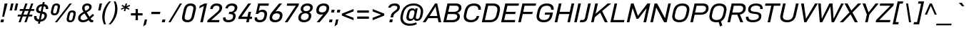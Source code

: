 SplineFontDB: 3.2
FontName: Altinn-DINExp-Italic
FullName: Altinn-DIN Exp Italic
FamilyName: Altinn-DIN Exp
Weight: Book
Copyright: Copyright (c) 2019 Altinn. All rights reserved.
Version: 2.00
ItalicAngle: -12
UnderlinePosition: -153.6
UnderlineWidth: 51.2
Ascent: 782
Descent: 242
InvalidEm: 0
sfntRevision: 0x00010000
LayerCount: 2
Layer: 0 1 "Back" 1
Layer: 1 1 "Fore" 0
XUID: [1021 976 -1802971697 11196]
StyleMap: 0x0001
FSType: 0
OS2Version: 4
OS2_WeightWidthSlopeOnly: 1
OS2_UseTypoMetrics: 1
CreationTime: 1462909533
ModificationTime: 1574597943
PfmFamily: 33
TTFWeight: 400
TTFWidth: 7
LineGap: 0
VLineGap: 0
Panose: 2 11 8 4 2 2 2 10 2 4
OS2TypoAscent: 801
OS2TypoAOffset: 0
OS2TypoDescent: -248
OS2TypoDOffset: 0
OS2TypoLinegap: 0
OS2WinAscent: 924
OS2WinAOffset: 0
OS2WinDescent: 188
OS2WinDOffset: 0
HheadAscent: 924
HheadAOffset: 0
HheadDescent: -188
HheadDOffset: 0
OS2SubXSize: 666
OS2SubYSize: 614
OS2SubXOff: -16
OS2SubYOff: 77
OS2SupXSize: 666
OS2SupYSize: 614
OS2SupXOff: 76
OS2SupYOff: 358
OS2StrikeYSize: 51
OS2StrikeYPos: 313
OS2CapHeight: 707
OS2XHeight: 523
OS2Vendor: 'MONO'
OS2CodePages: 00000001.00000000
OS2UnicodeRanges: 8000006f.4000000a.00000000.00000000
Lookup: 1 0 0 "'rtla' Right to Left Alternates lookup 0" { "'rtla' Right to Left Alternates lookup 0 subtable"  } ['rtla' ('DFLT' <'dflt' > ) ]
Lookup: 1 0 0 "'sups' Superscript lookup 1" { "'sups' Superscript lookup 1 subtable" ("superior") } ['sups' ('DFLT' <'dflt' > ) ]
Lookup: 4 0 0 "'frac' Diagonal Fractions lookup 2" { "'frac' Diagonal Fractions lookup 2 subtable"  } ['frac' ('DFLT' <'dflt' > ) ]
Lookup: 258 0 0 "'kern' Horizontal Kerning in Latin lookup 0" { "'kern' Horizontal Kerning in Latin lookup 0 subtable"  } ['kern' ('DFLT' <'dflt' > 'latn' <'dflt' > ) ]
Lookup: 258 0 0 "Pairwise Positioning (kerning) lookup 1" { "Pairwise Positioning (kerning) lookup 1 subtable"  } []
Lookup: 258 0 0 "Pairwise Positioning (kerning) lookup 2" { "Pairwise Positioning (kerning) lookup 2 subtable"  } []
Lookup: 258 0 0 "'kern' Horizontal Kerning in Latin lookup 3" { "'kern' Horizontal Kerning in Latin lookup 3 subtable"  } ['kern' ('latn' <'dflt' > ) ]
Lookup: 258 0 0 "Pairwise Positioning (kerning) lookup 4" { "Pairwise Positioning (kerning) lookup 4 subtable"  } []
Lookup: 258 0 0 "'kern' Horizontal Kerning in Latin lookup 5" { "'kern' Horizontal Kerning in Latin lookup 5 subtable"  } ['kern' ('latn' <'dflt' > ) ]
Lookup: 258 0 0 "'kern' Horizontal Kerning lookup 6" { "'kern' Horizontal Kerning lookup 6 subtable"  } ['kern' ('DFLT' <'dflt' > ) ]
MarkAttachClasses: 1
DEI: 91125
KernClass2: 2 6 "Pairwise Positioning (kerning) lookup 1 subtable"
 27 comma period quotesinglbase
 4 four
 4 nine
 3 one
 5 seven
 4 zero
 0 {} 0 {} 0 {} 0 {} 0 {} 0 {} 0 {} -8 {} -49 {} -33 {} -8 {} -6 {}
KernClass2: 3 2 "Pairwise Positioning (kerning) lookup 2 subtable"
 4 nine
 5 seven
 40 comma period quotesinglbase quotedblbase
 0 {} 0 {} 0 {} -37 {} 0 {} -77 {}
KernClass2: 18 27 "'kern' Horizontal Kerning in Latin lookup 3 subtable"
 7 A Aring
 1 B
 1 F
 1 K
 1 L
 1 P
 1 T
 1 U
 1 V
 1 W
 1 X
 1 Y
 1 E
 1 R
 1 S
 1 Z
 2 OE
 17 C G O Q Oslash OE
 1 T
 1 U
 1 V
 1 W
 1 Y
 40 comma period quotesinglbase quotedblbase
 24 quoteright quotedblright
 5 v w y
 12 c d e o q oe
 1 g
 11 B D F K L P
 7 A Aring
 4 a ae
 5 n r u
 1 s
 1 i
 6 hyphen
 22 quoteleft quotedblleft
 9 backslash
 15 colon semicolon
 1 h
 1 x
 1 z
 14 guillemotright
 13 guillemotleft
 0 {} 0 {} 0 {} 0 {} 0 {} 0 {} 0 {} 0 {} 0 {} 0 {} 0 {} 0 {} 0 {} 0 {} 0 {} 0 {} 0 {} 0 {} 0 {} 0 {} 0 {} 0 {} 0 {} 0 {} 0 {} 0 {} 0 {} 0 {} -14 {} -74 {} -18 {} -43 {} -26 {} -58 {} 14 {} -53 {} -16 {} -6 {} -9 {} 0 {} 0 {} 0 {} 0 {} 0 {} 0 {} 0 {} 0 {} 0 {} 0 {} 0 {} 0 {} 0 {} 0 {} 0 {} 0 {} 0 {} 0 {} 0 {} -13 {} -5 {} -11 {} 0 {} 0 {} 0 {} 0 {} 0 {} -3 {} 0 {} 0 {} 0 {} 0 {} 0 {} 0 {} 0 {} 0 {} 0 {} 0 {} 0 {} 0 {} 0 {} 0 {} 0 {} -6 {} 0 {} 0 {} 0 {} 0 {} 0 {} -133 {} 0 {} -16 {} -48 {} 0 {} -3 {} -68 {} -50 {} -42 {} -44 {} -10 {} 0 {} 0 {} 0 {} 0 {} 0 {} 0 {} 0 {} 0 {} 0 {} 0 {} -34 {} 0 {} 0 {} 0 {} 0 {} 0 {} 0 {} 0 {} -40 {} -26 {} 0 {} 0 {} 0 {} -11 {} -7 {} 0 {} 0 {} 0 {} 0 {} 0 {} 0 {} 0 {} 0 {} 0 {} 0 {} 0 {} 0 {} -40 {} -115 {} -51 {} -101 {} -70 {} -109 {} 0 {} -102 {} -90 {} -25 {} 0 {} 0 {} 0 {} -14 {} -29 {} 0 {} 0 {} -93 {} -86 {} -36 {} 0 {} 0 {} 0 {} 0 {} 0 {} 0 {} 0 {} -3 {} 0 {} 0 {} 0 {} 0 {} 0 {} -115 {} 0 {} 0 {} 0 {} 0 {} 0 {} -46 {} -8 {} 0 {} 0 {} 0 {} 0 {} 0 {} 0 {} 0 {} 0 {} 0 {} 0 {} 0 {} 0 {} 0 {} -31 {} 41 {} 0 {} 0 {} 14 {} 0 {} -79 {} 0 {} -52 {} -78 {} 0 {} 0 {} -74 {} -76 {} -66 {} -69 {} 2 {} -72 {} 0 {} 0 {} -38 {} 34 {} -43 {} -50 {} 0 {} 0 {} 0 {} 0 {} 0 {} 0 {} 0 {} 0 {} 0 {} -40 {} 0 {} 0 {} 0 {} 0 {} 0 {} -26 {} 0 {} 0 {} 0 {} 0 {} 0 {} 0 {} 0 {} 0 {} 0 {} 0 {} 0 {} 0 {} 0 {} 0 {} -14 {} 0 {} 0 {} 0 {} 0 {} 0 {} -72 {} 0 {} 0 {} -41 {} 0 {} 0 {} -39 {} -42 {} -30 {} 0 {} 0 {} -40 {} 0 {} 0 {} -18 {} 0 {} 0 {} 0 {} -7 {} 0 {} 0 {} -5 {} 0 {} 0 {} 0 {} 0 {} 0 {} -56 {} 0 {} 0 {} -20 {} 0 {} 0 {} -26 {} -22 {} -5 {} 0 {} 0 {} -32 {} 0 {} 0 {} 0 {} 0 {} 0 {} 0 {} 0 {} 0 {} 0 {} -27 {} 0 {} 0 {} 0 {} 0 {} 0 {} 0 {} 0 {} 0 {} -24 {} 0 {} -5 {} 0 {} -8 {} -11 {} 0 {} 0 {} 0 {} 0 {} 0 {} 0 {} 0 {} 0 {} 0 {} 0 {} 0 {} 0 {} -17 {} 0 {} 0 {} 0 {} 0 {} 0 {} -95 {} 14 {} -26 {} -73 {} 0 {} -5 {} -50 {} -65 {} -44 {} -43 {} 0 {} -72 {} 0 {} 0 {} -30 {} 0 {} 0 {} -29 {} -36 {} -43 {} 0 {} 0 {} 0 {} 0 {} 0 {} 0 {} 0 {} 0 {} 0 {} 0 {} -10 {} 0 {} 0 {} 0 {} 0 {} 0 {} 0 {} 0 {} 0 {} 0 {} 0 {} 0 {} 0 {} 0 {} 0 {} 0 {} 0 {} 0 {} 0 {} 0 {} 0 {} 0 {} 7 {} 0 {} 0 {} 0 {} -2 {} -16 {} 0 {} 0 {} 0 {} -10 {} -8 {} 0 {} 0 {} 0 {} 0 {} 0 {} 0 {} 0 {} 0 {} 0 {} 0 {} 0 {} 0 {} 0 {} 0 {} 0 {} 0 {} 0 {} -7 {} 0 {} 0 {} 0 {} 0 {} 0 {} 0 {} 0 {} 0 {} 0 {} 0 {} 0 {} 0 {} 0 {} 0 {} 0 {} 0 {} 0 {} 0 {} 0 {} 0 {} 0 {} 0 {} 0 {} 0 {} 0 {} 0 {} 0 {} 0 {} 0 {} 0 {} -36 {} 0 {} 0 {} 0 {} -20 {} -6 {} 0 {} 0 {} 0 {} 0 {} 0 {} 0 {} 0 {} 0 {} 0 {} 0 {} 0 {} 0 {} -6 {} 0 {} 0 {} 0 {} 0 {} 0 {} 0 {} 0 {} 0 {} 0 {} 0 {} 0 {} 0 {} 0 {} 0 {} 0 {} 0 {} 0 {} 0 {} 0 {} 0 {} 0 {} 0 {} 0 {} 0 {} 0 {}
KernClass2: 2 19 "Pairwise Positioning (kerning) lookup 4 subtable"
 20 space C D G O Oslash
 7 A Aring
 1 V
 1 X
 1 Y
 40 comma period quotesinglbase quotedblbase
 1 z
 11 B D F K L P
 1 J
 1 T
 1 W
 4 a ae
 1 f
 5 n r u
 12 c d e o q oe
 1 s
 5 v w y
 1 x
 1 t
 0 {} 0 {} 0 {} 0 {} 0 {} 0 {} 0 {} 0 {} 0 {} 0 {} 0 {} 0 {} 0 {} 0 {} 0 {} 0 {} 0 {} 0 {} 0 {} 0 {} -20 {} -14 {} -25 {} -25 {} -31 {} -20 {} -3 {} -6 {} -9 {} -3 {} -5 {} -5 {} -6 {} -5 {} -5 {} -6 {} -6 {} -3 {}
KernClass2: 12 12 "'kern' Horizontal Kerning in Latin lookup 5 subtable"
 1 f
 5 a n u
 5 c e o
 1 r
 5 v w y
 1 x
 1 l
 1 s
 1 z
 1 k
 1 t
 1 f
 40 comma period quotesinglbase quotedblbase
 24 quoteright quotedblright
 4 a ae
 12 c d e o q oe
 1 s
 5 v w y
 1 t
 1 x
 1 z
 5 n r u
 0 {} 0 {} 0 {} 0 {} 0 {} 0 {} 0 {} 0 {} 0 {} 0 {} 0 {} 0 {} 0 {} 13 {} -40 {} 31 {} -5 {} -9 {} 0 {} 0 {} 0 {} 0 {} 0 {} 0 {} 0 {} -3 {} 0 {} -10 {} 0 {} 0 {} -2 {} -5 {} -2 {} 0 {} 0 {} 0 {} 0 {} -5 {} 0 {} 0 {} 0 {} 0 {} 0 {} -5 {} -6 {} -16 {} -5 {} 0 {} 0 {} 0 {} -63 {} 0 {} -3 {} -6 {} 0 {} 0 {} 0 {} 0 {} 0 {} 0 {} 0 {} 0 {} -63 {} 10 {} -5 {} -6 {} -3 {} 0 {} 0 {} 0 {} 0 {} 0 {} 0 {} 0 {} 0 {} 0 {} 0 {} -15 {} 0 {} 0 {} 0 {} 0 {} 0 {} 0 {} 0 {} 0 {} 0 {} 0 {} 0 {} -20 {} 0 {} 0 {} 0 {} 0 {} 0 {} 0 {} 0 {} 0 {} 0 {} 0 {} 0 {} 0 {} 0 {} -5 {} 0 {} 0 {} 0 {} 0 {} 0 {} 0 {} 0 {} 0 {} -5 {} -6 {} 0 {} 0 {} 0 {} 0 {} 0 {} 0 {} 0 {} 0 {} 0 {} 0 {} -8 {} -12 {} 0 {} -3 {} 0 {} 0 {} 0 {} -6 {} 0 {} 0 {} 0 {} 0 {} -3 {} -5 {} 0 {} 0 {} 0 {} 0 {} 0 {} -2 {}
KernClass2: 7 11 "'kern' Horizontal Kerning lookup 6 subtable"
 6 hyphen
 22 quoteleft quotedblleft
 24 quoteright quotedblright
 13 guillemotleft
 14 guillemotright
 12 quotedblbase
 1 T
 1 V
 1 W
 1 Y
 7 A Aring
 1 J
 2 AE
 12 c d e o q oe
 1 s
 5 v w y
 0 {} 0 {} 0 {} 0 {} 0 {} 0 {} 0 {} 0 {} 0 {} 0 {} 0 {} 0 {} -72 {} -40 {} -32 {} -72 {} 0 {} 0 {} 0 {} 0 {} 0 {} 0 {} 0 {} 0 {} 14 {} 0 {} 14 {} -53 {} -77 {} -114 {} 0 {} 0 {} 0 {} 0 {} 0 {} 0 {} 0 {} 0 {} 0 {} 0 {} 0 {} -61 {} -41 {} 15 {} 0 {} 0 {} -7 {} 0 {} -36 {} 0 {} 0 {} 0 {} 0 {} 0 {} 0 {} 0 {} -36 {} 0 {} 0 {} -43 {} 0 {} 0 {} 0 {} 0 {} 0 {} 0 {} 0 {} -50 {} -50 {} 0 {} -50 {} 0 {} 0 {} 0 {} 0 {} 0 {} 0 {}
TtTable: prep
NPUSHB
 160
 38
 62
 37
 85
 39
 62
 34
 85
 34
 1
 35
 85
 36
 62
 35
 85
 33
 62
 32
 85
 32
 1
 30
 85
 31
 62
 30
 85
 91
 70
 70
 31
 90
 70
 70
 31
 25
 55
 24
 85
 7
 4
 255
 31
 6
 3
 255
 31
 81
 70
 70
 31
 80
 70
 70
 31
 19
 55
 18
 85
 4
 55
 3
 85
 15
 3
 1
 63
 3
 111
 3
 159
 3
 223
 3
 4
 111
 3
 159
 3
 207
 3
 3
 71
 70
 70
 31
 28
 55
 27
 85
 80
 27
 96
 27
 112
 27
 176
 27
 192
 27
 208
 27
 6
 22
 55
 21
 85
 16
 55
 15
 85
 31
 15
 63
 15
 95
 15
 127
 15
 159
 15
 191
 15
 223
 15
 255
 15
 8
 223
 15
 1
 1
 55
 0
 85
 15
 0
 1
 63
 0
 111
 0
 159
 0
 223
 0
 4
 111
 0
 159
 0
 207
 0
 3
 128
 22
 1
 5
 1
PUSHW_1
 400
PUSHB_2
 84
 83
CALL
CALL
MPPEM
PUSHW_1
 2047
GT
MPPEM
PUSHB_1
 9
LT
OR
PUSHB_1
 1
GETINFO
PUSHB_1
 37
GTEQ
PUSHB_1
 1
GETINFO
PUSHB_1
 64
LTEQ
AND
PUSHB_1
 6
GETINFO
PUSHB_1
 0
NEQ
AND
OR
IF
PUSHB_2
 1
 1
INSTCTRL
EIF
SCANCTRL
SCANTYPE
SCANTYPE
SVTCA[y-axis]
WS
SCVTCI
MPPEM
PUSHB_1
 50
GTEQ
IF
PUSHB_1
 96
SCVTCI
EIF
MPPEM
PUSHB_1
 100
GTEQ
IF
PUSHB_1
 64
SCVTCI
EIF
MPPEM
PUSHB_1
 128
GTEQ
IF
PUSHB_1
 16
SCVTCI
PUSHB_2
 22
 0
WS
EIF
DELTAC1
DELTAC2
DELTAC3
CALL
DELTAC1
DELTAC2
CALL
CALL
DELTAC1
CALL
CALL
DELTAC1
DELTAC2
DELTAC3
CALL
CALL
CALL
CALL
CALL
CALL
CALL
CALL
CALL
CALL
CALL
CALL
CALL
CALL
CALL
CALL
RTG
EndTTInstrs
TtTable: fpgm
NPUSHB
 71
 91
 90
 89
 88
 85
 84
 83
 82
 81
 80
 79
 78
 77
 76
 75
 74
 73
 72
 71
 70
 69
 68
 67
 66
 65
 64
 63
 62
 61
 60
 59
 58
 57
 56
 55
 54
 53
 49
 48
 47
 46
 45
 44
 40
 39
 38
 37
 36
 35
 34
 33
 31
 24
 20
 17
 16
 15
 14
 13
 11
 10
 9
 8
 7
 6
 5
 4
 3
 2
 1
 0
FDEF
DUP
PUSHB_1
 1
ADD
RCVT
PUSHB_1
 3
CINDEX
DUP
SRP1
GC[cur]
SUB
SWAP
RCVT
SWAP
SUB
SCFS
ENDF
FDEF
DUP
RCVT
RTG
ROUND[Grey]
WCVTP
ENDF
FDEF
RCVT
SWAP
GC[cur]
ADD
PUSHB_1
 32
SUB
DUP
PUSHB_1
 70
ADD
PUSHB_1
 4
MINDEX
SWAP
SCFS
SCFS
ENDF
FDEF
RCVT
SWAP
GC[cur]
SWAP
SUB
PUSHB_1
 32
ADD
DUP
PUSHB_1
 38
SUB
PUSHB_1
 32
SUB
PUSHB_1
 4
MINDEX
SWAP
SCFS
SCFS
ENDF
FDEF
RCVT
SWAP
GC[cur]
ADD
PUSHB_1
 64
SUB
DUP
PUSHB_1
 102
ADD
PUSHB_1
 4
MINDEX
SWAP
SCFS
SCFS
ENDF
FDEF
RCVT
SWAP
GC[cur]
SWAP
SUB
PUSHB_1
 64
ADD
DUP
PUSHB_1
 38
SUB
PUSHB_1
 64
SUB
PUSHB_1
 4
MINDEX
SWAP
SCFS
SCFS
ENDF
FDEF
SVTCA[x-axis]
SRP0
DUP
ALIGNRP
SVTCA[y-axis]
ALIGNRP
ENDF
FDEF
DUP
RCVT
SWAP
DUP
PUSHB_1
 205
WCVTP
SWAP
DUP
PUSHW_1
 346
LTEQ
IF
SWAP
DUP
PUSHB_1
 141
WCVTP
SWAP
EIF
DUP
PUSHB_1
 237
LTEQ
IF
SWAP
DUP
PUSHB_1
 77
WCVTP
SWAP
EIF
DUP
PUSHB_1
 4
MINDEX
LTEQ
IF
SWAP
DUP
PUSHB_1
 13
WCVTP
SWAP
EIF
POP
POP
ENDF
FDEF
DUP
DUP
RCVT
RTG
ROUND[Grey]
WCVTP
DUP
PUSHB_1
 1
ADD
DUP
RCVT
PUSHB_1
 70
SROUND
ROUND[Grey]
ROLL
RCVT
ADD
WCVTP
ENDF
FDEF
SVTCA[x-axis]
PUSHB_2
 11
 10
RS
SWAP
RS
NEG
SPVFS
ENDF
FDEF
SVTCA[y-axis]
PUSHB_2
 10
 11
RS
SWAP
RS
SFVFS
ENDF
FDEF
SVTCA[y-axis]
PUSHB_1
 40
SWAP
WCVTF
PUSHB_2
 1
 40
MIAP[no-rnd]
SVTCA[x-axis]
PUSHB_1
 40
SWAP
WCVTF
PUSHB_2
 2
 40
RCVT
MSIRP[no-rp0]
PUSHB_2
 2
 0
SFVTL[parallel]
GFV
ENDF
FDEF
DUP
RCVT
PUSHB_1
 3
CINDEX
RCVT
SUB
ABS
PUSHB_1
 80
LTEQ
IF
RCVT
WCVTP
ELSE
POP
POP
EIF
ENDF
FDEF
MD[grid]
PUSHB_1
 14
SWAP
WCVTP
ENDF
FDEF
DUP
RCVT
PUSHB_1
 0
RS
ADD
WCVTP
ENDF
FDEF
SVTCA[x-axis]
PUSHB_1
 6
RS
PUSHB_1
 7
RS
NEG
SPVFS
ENDF
FDEF
DUP
ROUND[Black]
PUSHB_1
 64
SUB
PUSHB_1
 0
MAX
DUP
PUSHB_2
 44
 192
ROLL
MIN
PUSHW_1
 4096
DIV
ADD
CALL
GPV
ABS
SWAP
ABS
SUB
NOT
IF
PUSHB_1
 3
SUB
EIF
ENDF
FDEF
ROLL
SPVTCA[x-axis]
RCVT
ROLL
ROLL
SDPVTL[orthog]
PUSHB_1
 17
CALL
PUSHB_1
 41
SWAP
WCVTP
PUSHB_1
 41
ROFF
MIRP[rnd,grey]
RTG
ENDF
FDEF
RCVT
NEG
PUSHB_1
 44
SWAP
WCVTP
RCVT
PUSHB_1
 43
SWAP
WCVTP
ENDF
FDEF
MPPEM
GT
IF
RCVT
WCVTP
ELSE
POP
POP
EIF
ENDF
FDEF
MPPEM
LTEQ
IF
RCVT
WCVTP
ELSE
POP
POP
EIF
ENDF
FDEF
SVTCA[x-axis]
PUSHB_1
 5
CINDEX
SRP0
SWAP
DUP
ROLL
MIRP[rp0,rnd,black]
SVTCA[y-axis]
PUSHB_1
 1
ADD
SWAP
MIRP[min,rnd,black]
MIRP[min,rnd,grey]
ENDF
FDEF
SVTCA[x-axis]
PUSHB_1
 5
CINDEX
SRP0
SWAP
DUP
ROLL
MIRP[rp0,rnd,black]
SVTCA[y-axis]
PUSHB_1
 1
SUB
SWAP
MIRP[min,rnd,black]
MIRP[min,rnd,grey]
ENDF
FDEF
SVTCA[x-axis]
PUSHB_1
 6
CINDEX
SRP0
MIRP[rp0,rnd,black]
SVTCA[y-axis]
MIRP[min,rnd,black]
MIRP[min,rnd,grey]
ENDF
FDEF
PUSHB_1
 2
RS
PUSHB_1
 1
GT
IF
POP
POP
POP
POP
POP
ELSE
GC[cur]
SWAP
GC[cur]
ADD
ROLL
ROLL
GC[cur]
SWAP
DUP
GC[cur]
ROLL
ADD
ROLL
SUB
PUSHW_1
 -128
DIV
SWAP
DUP
SRP0
SWAP
ROLL
PUSHB_2
 12
 12
ROLL
WCVTF
RCVT
ADD
DUP
PUSHB_1
 0
LT
IF
PUSHB_1
 1
SUB
PUSHW_1
 -70
MAX
ELSE
PUSHB_1
 70
MIN
EIF
PUSHB_1
 16
ADD
ROUND[Grey]
SVTCA[x-axis]
MSIRP[no-rp0]
EIF
ENDF
FDEF
DUP
RCVT
PUSHB_1
 3
CINDEX
GC[cur]
GT
MPPEM
PUSHB_1
 19
LTEQ
OR
IF
PUSHB_1
 2
CINDEX
GC[cur]
DUP
ROUND[Grey]
SUB
PUSHB_1
 3
CINDEX
PUSHB_1
 3
CINDEX
MIAP[rnd]
SWAP
POP
SHPIX
ELSE
POP
SRP1
EIF
ENDF
FDEF
DUP
RCVT
PUSHB_1
 3
CINDEX
GC[cur]
LT
IF
PUSHB_1
 2
CINDEX
GC[cur]
DUP
ROUND[Grey]
SUB
PUSHB_1
 3
CINDEX
PUSHB_1
 3
CINDEX
MIAP[rnd]
SWAP
POP
SHPIX
ELSE
POP
SRP1
EIF
ENDF
FDEF
SVTCA[y-axis]
PUSHB_1
 7
RS
PUSHB_1
 6
RS
SFVFS
ENDF
FDEF
DUP
PUSHB_1
 3
CINDEX
RCVT
LT
IF
ROLL
DUP
RCVT
ROLL
MAX
WCVTP
POP
ELSE
POP
RCVT
WCVTP
EIF
ENDF
FDEF
POP
PUSHB_1
 128
LTEQ
IF
GPV
ABS
SWAP
ABS
MAX
PUSHW_1
 8192
DIV
ELSE
PUSHB_3
 0
 64
 47
CALL
EIF
PUSHB_1
 2
ADD
ENDF
FDEF
POP
PUSHB_1
 192
LTEQ
IF
GPV
ABS
SWAP
ABS
MAX
PUSHW_1
 5461
DIV
ELSE
PUSHB_3
 0
 128
 47
CALL
EIF
PUSHB_1
 2
ADD
ENDF
FDEF
GPV
ABS
SWAP
ABS
MAX
PUSHW_1
 16384
DIV
ADD
SWAP
POP
ENDF
FDEF
MPPEM
GTEQ
IF
ROLL
PUSHB_1
 4
CINDEX
MD[grid]
ABS
SWAP
RCVT
ROUND[Black]
PUSHB_1
 64
MAX
SUB
PUSHB_1
 128
DIV
PUSHB_1
 32
SUB
ROUND[White]
PUSHB_1
 14
SWAP
WCVTP
SWAP
SRP0
PUSHB_1
 14
MIRP[rp0,rnd,white]
ELSE
POP
SWAP
ROLL
SRP2
SRP1
DUP
IP
MDAP[rnd]
EIF
ENDF
FDEF
MPPEM
GTEQ
IF
DUP
PUSHB_1
 3
CINDEX
MD[grid]
ABS
ROUND[Black]
DUP
PUSHB_1
 5
MINDEX
PUSHB_1
 6
CINDEX
MD[grid]
ABS
SWAP
SUB
PUSHB_1
 128
DIV
PUSHB_1
 32
SUB
ROUND[White]
PUSHB_1
 14
SWAP
WCVTP
PUSHB_1
 4
MINDEX
SRP0
PUSHB_1
 14
MIRP[rp0,rnd,white]
ROLL
SRP0
PUSHB_1
 14
SWAP
WCVTP
PUSHB_1
 14
MIRP[rp0,rnd,white]
PUSHB_1
 14
SWAP
WCVTP
PUSHB_1
 14
MIRP[min,rnd,black]
ELSE
ROLL
PUSHB_1
 4
MINDEX
SRP1
SRP2
DUP
IP
SWAP
DUP
IP
MDAP[rnd]
MDAP[rnd]
EIF
ENDF
FDEF
RCVT
SWAP
RCVT
ADD
SWAP
RCVT
ADD
SWAP
RCVT
ADD
SWAP
SROUND
ROUND[Grey]
RTG
PUSHB_1
 128
DIV
DUP
ENDF
FDEF
PUSHB_1
 72
CALL
ENDF
FDEF
DUP
RCVT
PUSHB_1
 0
EQ
IF
PUSHB_1
 64
WCVTP
DUP
RCVT
PUSHB_1
 64
SUB
WCVTP
ELSE
POP
POP
EIF
ENDF
FDEF
RCVT
PUSHB_2
 48
 47
RCVT
SWAP
RCVT
SUB
ADD
PUSHB_1
 1
ADD
ROUND[Black]
WCVTP
ENDF
FDEF
MPPEM
LTEQ
IF
PUSHB_1
 47
SWAP
WCVTF
PUSHB_1
 20
SWAP
WS
ELSE
POP
POP
EIF
ENDF
FDEF
MPPEM
LTEQ
IF
DUP
PUSHB_1
 3
CINDEX
RCVT
ROUND[Black]
GTEQ
IF
WCVTP
ELSE
POP
POP
EIF
ELSE
POP
POP
EIF
ENDF
FDEF
RCVT
PUSHB_1
 20
RS
PUSHB_1
 0
ADD
MUL
PUSHB_1
 1
ADD
ROUND[Black]
WCVTP
ENDF
FDEF
PUSHB_1
 47
RCVT
WCVTP
ENDF
FDEF
RCVT
SWAP
DUP
RCVT
ROLL
ADD
WCVTP
ENDF
FDEF
RCVT
SWAP
RCVT
ADD
WCVTP
ENDF
FDEF
MPPEM
SWAP
LTEQ
IF
PUSHW_2
 51
 -32
PUSHB_2
 52
 32
ELSE
PUSHB_4
 51
 0
 52
 0
EIF
WCVTP
WCVTP
ENDF
FDEF
PUSHB_1
 22
RS
IF
PUSHB_1
 3
MINDEX
RCVT
ROLL
IF
ABS
FLOOR
PUSHB_1
 31
ADD
ELSE
ABS
PUSHB_1
 32
ADD
FLOOR
DUP
IF
ELSE
POP
PUSHB_1
 64
EIF
PUSHB_1
 1
SUB
EIF
SWAP
IF
NEG
EIF
PUSHB_1
 41
SWAP
WCVTP
SWAP
SRP0
PUSHB_1
 41
MIRP[grey]
ELSE
POP
POP
POP
POP
POP
EIF
ENDF
FDEF
PUSHB_1
 2
RS
EQ
IF
MPPEM
GTEQ
SWAP
MPPEM
LTEQ
AND
IF
SHPIX
ELSE
POP
POP
EIF
ELSE
POP
POP
POP
POP
EIF
ENDF
FDEF
MD[grid]
PUSHB_1
 14
SWAP
WCVTP
ENDF
FDEF
SPVTCA[y-axis]
PUSHB_1
 4
CINDEX
DUP
DUP
GC[cur]
PUSHB_1
 4
CINDEX
SWAP
WS
PUSHB_1
 5
CINDEX
SFVTL[parallel]
PUSHB_1
 3
CINDEX
RCVT
SCFS
POP
POP
POP
POP
ENDF
FDEF
SPVTCA[y-axis]
PUSHB_1
 3
CINDEX
DUP
PUSHB_1
 4
CINDEX
SFVTL[parallel]
PUSHB_1
 2
CINDEX
RS
SCFS
POP
POP
POP
ENDF
FDEF
RCVT
SWAP
DUP
RCVT
RTG
DUP
PUSHB_1
 0
LT
DUP
IF
SWAP
NEG
SWAP
EIF
SWAP
ROUND[Grey]
DUP
PUSHB_1
 64
LT
IF
POP
PUSHB_1
 64
EIF
SWAP
IF
NEG
EIF
ROLL
ADD
WCVTP
ENDF
FDEF
MPPEM
GTEQ
SWAP
MPPEM
LTEQ
AND
IF
DUP
RCVT
ROLL
ADD
WCVTP
ELSE
POP
POP
EIF
ENDF
FDEF
MPPEM
EQ
IF
DUP
RCVT
ROLL
ADD
WCVTP
ELSE
POP
POP
EIF
ENDF
FDEF
MPPEM
GTEQ
SWAP
MPPEM
LTEQ
AND
IF
SHPIX
ELSE
POP
POP
EIF
ENDF
FDEF
PUSHB_1
 0
POP
MPPEM
EQ
IF
SHPIX
ELSE
POP
POP
EIF
ENDF
FDEF
PUSHB_1
 2
RS
EQ
IF
PUSHB_1
 70
CALL
ELSE
POP
POP
POP
POP
EIF
ENDF
FDEF
PUSHB_1
 2
RS
EQ
IF
PUSHB_1
 71
CALL
ELSE
POP
POP
POP
EIF
ENDF
FDEF
DUP
PUSHB_1
 2
EQ
SWAP
PUSHB_1
 0
EQ
OR
IF
PUSHB_1
 128
PUSHB_1
 2
RS
LT
PUSHB_1
 1
PUSHB_1
 2
RS
EQ
OR
IF
POP
POP
POP
POP
ELSE
PUSHB_1
 72
CALL
EIF
ELSE
PUSHB_1
 128
PUSHB_1
 2
RS
LT
PUSHB_1
 1
PUSHB_1
 2
RS
EQ
OR
IF
PUSHB_1
 72
CALL
ELSE
POP
POP
POP
POP
EIF
EIF
ENDF
FDEF
DUP
PUSHB_1
 2
EQ
SWAP
PUSHB_1
 0
EQ
OR
IF
PUSHB_1
 128
PUSHB_1
 2
RS
LT
PUSHB_1
 1
PUSHB_1
 2
RS
EQ
OR
IF
POP
POP
POP
ELSE
PUSHB_1
 73
CALL
EIF
ELSE
PUSHB_1
 128
PUSHB_1
 2
RS
LT
PUSHB_1
 1
PUSHB_1
 2
RS
EQ
OR
IF
PUSHB_1
 73
CALL
ELSE
POP
POP
POP
EIF
EIF
ENDF
FDEF
DUP
ROLL
SFVTL[parallel]
SWAP
MPPEM
GTEQ
ROLL
MPPEM
LTEQ
AND
IF
SWAP
SHPIX
ELSE
POP
POP
EIF
ENDF
FDEF
SVTCA[y-axis]
PUSHB_1
 2
CINDEX
SRP1
PUSHB_1
 2
CINDEX
MD[grid]
ROUND[White]
DUP
PUSHB_1
 0
GTEQ
IF
PUSHB_1
 64
ADD
SHPIX
ELSE
POP
POP
EIF
ENDF
FDEF
SVTCA[y-axis]
PUSHB_1
 2
CINDEX
SRP1
PUSHB_1
 2
CINDEX
MD[grid]
ROUND[White]
DUP
PUSHB_1
 0
LTEQ
IF
PUSHB_1
 64
SUB
SHPIX
ELSE
POP
POP
EIF
ENDF
FDEF
DUP
ROLL
SWAP
MD[grid]
ABS
ROLL
SWAP
GTEQ
IF
ALIGNRP
ELSE
POP
EIF
ENDF
FDEF
MPPEM
GT
IF
RDTG
ELSE
ROFF
EIF
ENDF
FDEF
PUSHB_1
 18
SVTCA[y-axis]
MPPEM
SVTCA[x-axis]
MPPEM
EQ
WS
ENDF
FDEF
PUSHB_2
 2
 1
WS
PUSHB_2
 35
 1
GETINFO
LTEQ
PUSHB_2
 64
 1
GETINFO
GTEQ
AND
IF
PUSHB_2
 2
 0
WS
PUSHW_2
 4096
 32
GETINFO
EQ
IF
PUSHB_3
 2
 1
 2
RS
ADD
WS
EIF
PUSHB_2
 36
 1
GETINFO
LTEQ
IF
PUSHW_2
 8192
 64
GETINFO
EQ
IF
PUSHB_3
 2
 2
 2
RS
ADD
WS
PUSHB_2
 36
 1
GETINFO
EQ
IF
PUSHB_3
 2
 32
 2
RS
ADD
WS
SVTCA[y-axis]
MPPEM
SVTCA[x-axis]
MPPEM
GT
IF
PUSHB_3
 2
 8
 2
RS
ADD
WS
EIF
ELSE
PUSHW_2
 16384
 128
GETINFO
EQ
IF
PUSHB_3
 2
 4
 2
RS
ADD
WS
EIF
PUSHW_2
 16384
 128
MUL
PUSHW_1
 256
GETINFO
EQ
IF
PUSHB_3
 2
 8
 2
RS
ADD
WS
EIF
PUSHW_2
 16384
 256
MUL
PUSHW_1
 512
GETINFO
EQ
IF
PUSHB_3
 2
 16
 2
RS
ADD
WS
EIF
PUSHB_2
 38
 1
GETINFO
LTEQ
IF
PUSHW_2
 16384
 512
MUL
PUSHW_1
 1024
GETINFO
EQ
IF
PUSHB_3
 2
 64
 2
RS
ADD
WS
EIF
PUSHW_2
 16384
 1024
MUL
PUSHW_1
 2048
GETINFO
EQ
IF
PUSHB_3
 2
 128
 2
RS
ADD
WS
EIF
EIF
EIF
EIF
EIF
EIF
PUSHB_2
 0
 2
RS
EQ
IF
PUSHB_2
 2
 1
WS
EIF
ENDF
FDEF
RCVT
RTG
ROUND[Grey]
SWAP
MPPEM
LTEQ
IF
SWAP
DUP
RCVT
DUP
ABS
PUSHB_1
 64
LT
IF
RUTG
EIF
ROUND[Grey]
ROLL
ADD
EIF
WCVTP
ENDF
FDEF
PUSHB_1
 0
SZPS
PUSHB_1
 2
CINDEX
PUSHB_1
 2
CINDEX
SVTCA[x-axis]
PUSHB_1
 1
SWAP
MIAP[no-rnd]
SVTCA[y-axis]
PUSHB_1
 2
SWAP
MIAP[no-rnd]
PUSHB_2
 1
 2
SPVTL[parallel]
GPV
PUSHB_1
 10
SWAP
NEG
WS
PUSHB_1
 11
SWAP
WS
SVTCA[x-axis]
PUSHB_1
 1
SWAP
MIAP[rnd]
SVTCA[y-axis]
PUSHB_1
 2
SWAP
MIAP[rnd]
PUSHB_2
 1
 2
SPVTL[parallel]
GPV
PUSHB_1
 6
SWAP
NEG
WS
PUSHB_1
 7
SWAP
WS
PUSHB_1
 1
SZPS
SVTCA[x-axis]
ENDF
FDEF
PUSHB_1
 128
PUSHB_1
 2
RS
LT
PUSHB_1
 1
PUSHB_1
 2
RS
EQ
OR
IF
POP
SWAP
SRP0
PUSHB_1
 32
SMD
MDRP[min,black]
ELSE
ROLL
SRP0
MIRP[min,rnd,black]
EIF
ENDF
FDEF
PUSHB_1
 128
PUSHB_1
 2
RS
LT
PUSHB_1
 1
PUSHB_1
 2
RS
EQ
OR
IF
ROLL
SRP0
MIRP[min,black]
ELSE
ROLL
SRP0
MIRP[min,rnd,black]
EIF
ENDF
FDEF
ROLL
SRP0
MIRP[rnd,black]
ENDF
EndTTInstrs
ShortTable: cvt  96
  690
  10
  0
  690
  10
  0
  690
  10
  0
  0
  0
  0
  0
  0
  0
  512
  10
  0
  0
  -10
  0
  0
  -10
  0
  0
  -10
  0
  -154
  -10
  0
  847
  6
  -417
  -6
  -417
  690
  6
  417
  6
  6
  0
  0
  0
  0
  0
  0
  0
  0
  0
  0
  0
  0
  0
  0
  0
  0
  0
  0
  0
  0
  0
  0
  0
  0
  0
  0
  0
  2048
  0
  0
  77
  64
  0
  0
  0
  93
  0
  0
  0
  0
  80
  82
  0
  0
  0
  0
  0
  0
  0
  0
  80
  70
  0
  0
  0
  107
EndShort
ShortTable: maxp 16
  1
  0
  234
  106
  7
  63
  4
  1
  0
  23
  92
  0
  165
  121
  3
  1
EndShort
LangName: 1033 "Copyright +AKkA 2019 Altinn. All rights reserved." "" "" "Altinn-DIN Exp Italic" "" "Version 2.00" "" "" "Altinn" "Charles Nix" "" "https://github.com/Altinn/altinn-din" "" "Copyright (c) 2019, Altinn (https://github.com/Altinn/altinn-din),+AAoA-with Reserved Font Name Altinn DIN Exp.+AAoACgAA-This Font Software is licensed under the SIL Open Font License, Version 1.1.+AAoA-This license is copied below, and is also available with a FAQ at:+AAoA-http://scripts.sil.org/OFL+AAoACgAK------------------------------------------------------------+AAoA-SIL OPEN FONT LICENSE Version 1.1 - 26 February 2007+AAoA------------------------------------------------------------+AAoACgAA-PREAMBLE+AAoA-The goals of the Open Font License (OFL) are to stimulate worldwide+AAoA-development of collaborative font projects, to support the font creation+AAoA-efforts of academic and linguistic communities, and to provide a free and+AAoA-open framework in which fonts may be shared and improved in partnership+AAoA-with others.+AAoACgAA-The OFL allows the licensed fonts to be used, studied, modified and+AAoA-redistributed freely as long as they are not sold by themselves. The+AAoA-fonts, including any derivative works, can be bundled, embedded, +AAoA-redistributed and/or sold with any software provided that any reserved+AAoA-names are not used by derivative works. The fonts and derivatives,+AAoA-however, cannot be released under any other type of license. The+AAoA-requirement for fonts to remain under this license does not apply+AAoA-to any document created using the fonts or their derivatives.+AAoACgAA-DEFINITIONS+AAoAIgAA-Font Software+ACIA refers to the set of files released by the Copyright+AAoA-Holder(s) under this license and clearly marked as such. This may+AAoA-include source files, build scripts and documentation.+AAoACgAi-Reserved Font Name+ACIA refers to any names specified as such after the+AAoA-copyright statement(s).+AAoACgAi-Original Version+ACIA refers to the collection of Font Software components as+AAoA-distributed by the Copyright Holder(s).+AAoACgAi-Modified Version+ACIA refers to any derivative made by adding to, deleting,+AAoA-or substituting -- in part or in whole -- any of the components of the+AAoA-Original Version, by changing formats or by porting the Font Software to a+AAoA-new environment.+AAoACgAi-Author+ACIA refers to any designer, engineer, programmer, technical+AAoA-writer or other person who contributed to the Font Software.+AAoACgAA-PERMISSION & CONDITIONS+AAoA-Permission is hereby granted, free of charge, to any person obtaining+AAoA-a copy of the Font Software, to use, study, copy, merge, embed, modify,+AAoA-redistribute, and sell modified and unmodified copies of the Font+AAoA-Software, subject to the following conditions:+AAoACgAA-1) Neither the Font Software nor any of its individual components,+AAoA-in Original or Modified Versions, may be sold by itself.+AAoACgAA-2) Original or Modified Versions of the Font Software may be bundled,+AAoA-redistributed and/or sold with any software, provided that each copy+AAoA-contains the above copyright notice and this license. These can be+AAoA-included either as stand-alone text files, human-readable headers or+AAoA-in the appropriate machine-readable metadata fields within text or+AAoA-binary files as long as those fields can be easily viewed by the user.+AAoACgAA-3) No Modified Version of the Font Software may use the Reserved Font+AAoA-Name(s) unless explicit written permission is granted by the corresponding+AAoA-Copyright Holder. This restriction only applies to the primary font name as+AAoA-presented to the users.+AAoACgAA-4) The name(s) of the Copyright Holder(s) or the Author(s) of the Font+AAoA-Software shall not be used to promote, endorse or advertise any+AAoA-Modified Version, except to acknowledge the contribution(s) of the+AAoA-Copyright Holder(s) and the Author(s) or with their explicit written+AAoA-permission.+AAoACgAA-5) The Font Software, modified or unmodified, in part or in whole,+AAoA-must be distributed entirely under this license, and must not be+AAoA-distributed under any other license. The requirement for fonts to+AAoA-remain under this license does not apply to any document created+AAoA-using the Font Software.+AAoACgAA-TERMINATION+AAoA-This license becomes null and void if any of the above conditions are+AAoA-not met.+AAoACgAA-DISCLAIMER+AAoA-THE FONT SOFTWARE IS PROVIDED +ACIA-AS IS+ACIA, WITHOUT WARRANTY OF ANY KIND,+AAoA-EXPRESS OR IMPLIED, INCLUDING BUT NOT LIMITED TO ANY WARRANTIES OF+AAoA-MERCHANTABILITY, FITNESS FOR A PARTICULAR PURPOSE AND NONINFRINGEMENT+AAoA-OF COPYRIGHT, PATENT, TRADEMARK, OR OTHER RIGHT. IN NO EVENT SHALL THE+AAoA-COPYRIGHT HOLDER BE LIABLE FOR ANY CLAIM, DAMAGES OR OTHER LIABILITY,+AAoA-INCLUDING ANY GENERAL, SPECIAL, INDIRECT, INCIDENTAL, OR CONSEQUENTIAL+AAoA-DAMAGES, WHETHER IN AN ACTION OF CONTRACT, TORT OR OTHERWISE, ARISING+AAoA-FROM, OUT OF THE USE OR INABILITY TO USE THE FONT SOFTWARE OR FROM+AAoA-OTHER DEALINGS IN THE FONT SOFTWARE." "http://scripts.sil.org/OFL"
GaspTable: 3 12 10 29 0 65535 15 1
Encoding: UnicodeBmp
UnicodeInterp: none
NameList: AGL For New Fonts
DisplaySize: -48
AntiAlias: 1
FitToEm: 0
WinInfo: 33 33 12
BeginPrivate: 0
EndPrivate
BeginChars: 65538 234

StartChar: .notdef
Encoding: 65536 -1 0
Width: 614
Flags: W
TtInstrs:
PUSHB_4
 7
 3
 6
 0
SVTCA[y-axis]
MDAP[rnd]
MDRP[min,rnd,black]
MDAP[rnd]
MDRP[min,rnd,black]
IUP[x]
IUP[y]
EndTTInstrs
LayerCount: 2
Fore
SplineSet
118 707 m 1,0,-1
 524 707 l 1,1,-1
 524 0 l 1,2,-1
 118 0 l 1,3,-1
 118 707 l 1,0,-1
489 35 m 1,4,-1
 489 672 l 1,5,-1
 153 672 l 1,6,-1
 153 35 l 1,7,-1
 489 35 l 1,4,-1
EndSplineSet
EndChar

StartChar: .null
Encoding: 65537 -1 1
Width: 0
GlyphClass: 2
Flags: W
LayerCount: 2
EndChar

StartChar: nonmarkingreturn
Encoding: 13 13 2
Width: 421
GlyphClass: 2
Flags: W
LayerCount: 2
EndChar

StartChar: NULL
Encoding: 0 -1 3
AltUni2: 000000.ffffffff.0
Width: 614
GlyphClass: 2
Flags: W
LayerCount: 2
EndChar

StartChar: space
Encoding: 32 32 4
Width: 226
GlyphClass: 2
Flags: W
LayerCount: 2
EndChar

StartChar: exclam
Encoding: 33 33 5
Width: 247
GlyphClass: 2
Flags: W
TtInstrs:
NPUSHB
 12
 3
 3
 7
 0
 7
 4
 95
 91
 7
 18
 0
 3
SVTCA[y-axis]
MIAP[rnd]
MIAP[rnd]
CALL
SRP1
SRP2
SVTCA[y-axis]
IP
RTG
MDAP[rnd]
IUP[x]
IUP[y]
EndTTInstrs
LayerCount: 2
Fore
SplineSet
167 707 m 1,0,-1
 270 707 l 1,1,-1
 147 211 l 1,2,-1
 79 211 l 1,3,-1
 167 707 l 1,0,-1
39 106 m 1,4,-1
 142 106 l 1,5,-1
 120 0 l 1,6,-1
 16 0 l 1,7,-1
 39 106 l 1,4,-1
EndSplineSet
EndChar

StartChar: quotedbl
Encoding: 34 34 6
Width: 349
GlyphClass: 2
Flags: W
TtInstrs:
PUSHB_5
 7
 3
 4
 0
 3
SVTCA[y-axis]
MIAP[rnd]
SHP[rp2]
MDRP[min,rnd,black]
SHP[rp2]
IUP[x]
IUP[y]
EndTTInstrs
LayerCount: 2
Fore
SplineSet
143 707 m 1,0,-1
 227 707 l 1,1,-1
 172 450 l 1,2,-1
 89 450 l 1,3,-1
 143 707 l 1,0,-1
311 707 m 1,4,-1
 394 707 l 1,5,-1
 340 450 l 1,6,-1
 256 450 l 1,7,-1
 311 707 l 1,4,-1
EndSplineSet
EndChar

StartChar: numbersign
Encoding: 35 35 7
Width: 593
GlyphClass: 2
Flags: W
TtInstrs:
NPUSHB
 24
 0
 29
 16
 16
 25
 21
 17
 17
 19
 4
 8
 12
 12
 1
 30
 13
 13
 10
 23
 19
 3
 6
 10
 18
SVTCA[y-axis]
MIAP[rnd]
SHP[rp1]
MIAP[rnd]
SHP[rp1]
SRP2
IP
MDAP[rnd]
SHP[rp1]
SHP[rp1]
SHP[rp1]
SRP1
SHP[rp1]
SHP[rp1]
SRP1
IP
MDAP[rnd]
SHP[rp1]
SHP[rp1]
SHP[rp1]
SRP1
SHP[rp1]
SHP[rp1]
IUP[x]
IUP[y]
EndTTInstrs
LayerCount: 2
Fore
SplineSet
483 433 m 1,0,-1
 434 290 l 1,1,-1
 549 290 l 1,2,-1
 535 221 l 1,3,-1
 411 221 l 1,4,-1
 335 0 l 1,5,-1
 260 0 l 1,6,-1
 337 221 l 1,7,-1
 202 221 l 1,8,-1
 126 0 l 1,9,-1
 51 0 l 1,10,-1
 127 221 l 1,11,-1
 14 221 l 1,12,-1
 30 290 l 1,13,-1
 151 290 l 1,14,-1
 200 433 l 1,15,-1
 87 433 l 1,16,-1
 101 501 l 1,17,-1
 223 501 l 1,18,-1
 294 707 l 1,19,-1
 369 707 l 1,20,-1
 298 501 l 1,21,-1
 433 501 l 1,22,-1
 504 707 l 1,23,-1
 578 707 l 1,24,-1
 507 501 l 1,25,-1
 622 501 l 1,26,-1
 606 433 l 1,27,-1
 483 433 l 1,0,-1
410 433 m 1,28,-1
 274 433 l 1,29,-1
 225 290 l 1,30,-1
 360 290 l 1,31,-1
 410 433 l 1,28,-1
EndSplineSet
EndChar

StartChar: dollar
Encoding: 36 36 8
Width: 528
GlyphClass: 2
Flags: W
TtInstrs:
NPUSHB
 36
 5
 49
 37
 49
 91
 89
 38
 37
 64
 56
 27
 17
 27
 91
 89
 14
 17
 28
 55
 6
 48
 55
 48
 22
 0
 17
 22
 0
 0
 22
 17
 3
 16
 40
 37
 16
SVTCA[y-axis]
MDAP[rnd]
MDAP[rnd]
SHP[rp1]
SRP2
SLOOP
IP
MDAP[rnd]
MDAP[rnd]
MDAP[rnd]
SRP1
SRP2
IP
IP
SRP1
SHP[rp1]
SRP1
SHP[rp1]
SRP1
SHP[rp1]
CALL
SRP1
SVTCA[y-axis]
SHP[rp1]
SMD
RTG
SRP0
MDRP[min,rnd,black]
CALL
SRP1
SVTCA[y-axis]
SHP[rp1]
IUP[x]
IUP[y]
EndTTInstrs
LayerCount: 2
Fore
SplineSet
438 497 m 1,0,1
 439 504 439 504 439 519 c 0,2,3
 439 555 439 555 421 574.5 c 128,-1,4
 403 594 403 594 367 600 c 1,5,-1
 323 394 l 1,6,-1
 338 392 l 2,7,8
 479 372 479 372 479 256 c 0,9,10
 479 223 479 223 469 196 c 0,11,12
 445 122 445 122 388 79 c 128,-1,13
 331 36 331 36 246 30 c 1,14,-1
 226 -60 l 1,15,-1
 157 -60 l 1,16,-1
 176 31 l 1,17,18
 101 39 101 39 60 77.5 c 128,-1,19
 19 116 19 116 19 179 c 0,20,21
 19 197 19 197 23 219 c 1,22,-1
 108 219 l 1,23,24
 106 203 106 203 105 197 c 0,25,26
 105 120 105 120 193 108 c 1,27,-1
 239 323 l 1,28,-1
 233 324 l 2,29,30
 163 335 163 335 126.5 368.5 c 128,-1,31
 90 402 90 402 90 461 c 0,32,33
 90 487 90 487 97 512 c 0,34,35
 117 585 117 585 174 628.5 c 128,-1,36
 231 672 231 672 313 677 c 1,37,-1
 331 759 l 1,38,-1
 400 759 l 1,39,-1
 383 675 l 1,40,41
 450 666 450 666 487.5 629 c 128,-1,42
 525 592 525 592 525 531 c 0,43,44
 525 508 525 508 523 497 c 1,45,-1
 438 497 l 1,0,1
196 430 m 128,-1,47
 215 413 215 413 256 404 c 1,48,-1
 297 601 l 1,49,50
 251 595 251 595 222 571.5 c 128,-1,51
 193 548 193 548 183 511 c 0,52,53
 177 495 177 495 177 479 c 0,54,46
 177 447 177 447 196 430 c 128,-1,47
305 313 m 1,55,-1
 262 108 l 1,56,57
 361 118 361 118 387 205 c 0,58,59
 391 221 391 221 391 239 c 0,60,61
 391 272 391 272 371 288.5 c 128,-1,62
 351 305 351 305 309 312 c 2,63,-1
 305 313 l 1,55,-1
EndSplineSet
EndChar

StartChar: percent
Encoding: 37 37 9
Width: 1020
GlyphClass: 2
Flags: W
TtInstrs:
NPUSHB
 14
 63
 46
 71
 55
 19
 21
 18
 18
 3
 37
 17
 29
 8
 4
SVTCA[y-axis]
MIAP[rnd]
SHP[rp1]
MDRP[rnd,grey]
SHP[rp2]
MIAP[rnd]
MIAP[rnd]
MIAP[rnd]
SHP[rp1]
MDRP[rnd,grey]
SHP[rp2]
IUP[x]
IUP[y]
EndTTInstrs
LayerCount: 2
Fore
SplineSet
115.5 300.5 m 128,-1,1
 83 329 83 329 83 382 c 0,2,3
 83 410 83 410 90 441 c 2,4,-1
 115 554 l 2,5,6
 131 633 131 633 172.5 673.5 c 128,-1,7
 214 714 214 714 285 714 c 0,8,9
 345 714 345 714 378 686 c 128,-1,10
 411 658 411 658 411 607 c 0,11,12
 411 583 411 583 403 551 c 2,13,-1
 380 438 l 2,14,15
 363 354 363 354 321.5 313 c 128,-1,16
 280 272 280 272 208 272 c 0,17,0
 148 272 148 272 115.5 300.5 c 128,-1,1
755 709 m 1,18,-1
 833 709 l 1,19,-1
 305 0 l 1,20,-1
 228 0 l 1,21,-1
 755 709 l 1,18,-1
271 364.5 m 128,-1,23
 288 387 288 387 300 441 c 2,24,-1
 322 543 l 2,25,26
 328 573 328 573 328 592 c 0,27,28
 328 644 328 644 274 644 c 0,29,30
 240 644 240 644 222.5 621 c 128,-1,31
 205 598 205 598 194 546 c 2,32,-1
 172 445 l 2,33,34
 165 409 165 409 165 395 c 0,35,36
 165 342 165 342 219 342 c 0,37,22
 254 342 254 342 271 364.5 c 128,-1,23
681.5 22 m 128,-1,39
 649 50 649 50 649 103 c 0,40,41
 649 131 649 131 656 163 c 2,42,-1
 680 275 l 2,43,44
 697 355 697 355 738 395 c 128,-1,45
 779 435 779 435 851 435 c 0,46,47
 911 435 911 435 943.5 407.5 c 128,-1,48
 976 380 976 380 976 329 c 0,49,50
 976 310 976 310 970 272 c 2,51,-1
 946 160 l 2,52,53
 928 76 928 76 886.5 35 c 128,-1,54
 845 -6 845 -6 774 -6 c 0,55,38
 714 -6 714 -6 681.5 22 c 128,-1,39
836.5 85.5 m 128,-1,57
 854 109 854 109 865 163 c 2,58,-1
 887 264 l 2,59,60
 894 298 894 298 894 313 c 0,61,62
 894 365 894 365 840 366 c 0,63,64
 806 366 806 366 788.5 343.5 c 128,-1,65
 771 321 771 321 759 267 c 2,66,-1
 737 166 l 2,67,68
 731 137 731 137 731 117 c 0,69,70
 731 63 731 63 784 62 c 0,71,56
 819 62 819 62 836.5 85.5 c 128,-1,57
EndSplineSet
EndChar

StartChar: ampersand
Encoding: 38 38 10
Width: 677
GlyphClass: 2
Flags: W
TtInstrs:
NPUSHB
 34
 32
 52
 35
 9
 4
 5
 42
 18
 31
 53
 4
 25
 33
 33
 5
 25
 25
 49
 80
 89
 25
 4
 12
 59
 80
 89
 12
 19
 5
 2
 80
 89
 5
 18
SVTCA[y-axis]
MIAP[rnd]
CALL
SVTCA[y-axis]
RTG
MIAP[rnd]
CALL
SVTCA[y-axis]
RTG
MIAP[rnd]
CALL
SRP1
SRP2
SVTCA[y-axis]
IP
RTG
MDAP[rnd]
SRP2
SLOOP
IP
SRP2
SLOOP
IP
IUP[x]
IUP[y]
EndTTInstrs
LayerCount: 2
Fore
SplineSet
525 87.5 m 128,-1,1
 540 80 540 80 560 80 c 2,2,-1
 584 80 l 1,3,-1
 567 0 l 1,4,-1
 529 0 l 2,5,6
 493 0 493 0 473 12 c 128,-1,7
 453 24 453 24 433 54 c 2,8,-1
 419 79 l 1,9,10
 362 31 362 31 312 9.5 c 128,-1,11
 262 -12 262 -12 208 -12 c 0,12,13
 126 -12 126 -12 81 31.5 c 128,-1,14
 36 75 36 75 36 146 c 0,15,16
 36 220 36 220 83.5 278 c 128,-1,17
 131 336 131 336 230 394 c 1,18,19
 203 441 203 441 191 475.5 c 128,-1,20
 179 510 179 510 179 542 c 0,21,22
 179 591 179 591 202 631.5 c 128,-1,23
 225 672 225 672 267 695.5 c 128,-1,24
 309 719 309 719 364 719 c 0,25,26
 434 719 434 719 477 683 c 128,-1,27
 520 647 520 647 520 584 c 0,28,29
 520 522 520 522 477.5 474 c 128,-1,30
 435 426 435 426 342 372 c 1,31,-1
 443 204 l 1,32,-1
 562 313 l 1,33,-1
 610 259 l 1,34,-1
 483 138 l 1,35,-1
 499 113 l 2,36,0
 510 95 510 95 525 87.5 c 128,-1,1
291.5 619 m 128,-1,38
 266 592 266 592 266 548 c 0,39,40
 266 524 266 524 275 498.5 c 128,-1,41
 284 473 284 473 305 433 c 1,42,-1
 308 435 l 1,43,44
 379 476 379 476 407 507 c 128,-1,45
 435 538 435 538 435 578 c 0,46,47
 435 610 435 610 414 628 c 128,-1,48
 393 646 393 646 359 646 c 0,49,37
 317 646 317 646 291.5 619 c 128,-1,38
296.5 84.5 m 128,-1,51
 333 102 333 102 380 143 c 1,52,-1
 267 332 l 1,53,54
 192 286 192 286 157.5 246 c 128,-1,55
 123 206 123 206 123 156 c 0,56,57
 123 115 123 115 149 91 c 128,-1,58
 175 67 175 67 221 67 c 0,59,50
 260 67 260 67 296.5 84.5 c 128,-1,51
EndSplineSet
EndChar

StartChar: quotesingle
Encoding: 39 39 11
Width: 182
GlyphClass: 2
Flags: W
TtInstrs:
PUSHB_3
 3
 0
 3
SVTCA[y-axis]
MIAP[rnd]
MDRP[min,rnd,black]
IUP[x]
IUP[y]
EndTTInstrs
LayerCount: 2
Fore
SplineSet
143 707 m 1,0,-1
 227 707 l 1,1,-1
 172 450 l 1,2,-1
 89 450 l 1,3,-1
 143 707 l 1,0,-1
EndSplineSet
EndChar

StartChar: parenleft
Encoding: 40 40 12
Width: 318
GlyphClass: 2
Flags: W
TtInstrs:
PUSHB_2
 15
 6
SVTCA[y-axis]
MDAP[rnd]
MDAP[rnd]
IUP[x]
IUP[y]
EndTTInstrs
LayerCount: 2
Fore
SplineSet
56 193 m 0,1,2
 56 269 56 269 72 340 c 0,3,4
 97 455 97 455 155 561 c 128,-1,5
 213 667 213 667 301 758 c 1,6,-1
 369 758 l 1,7,8
 290 668 290 668 236.5 560.5 c 128,-1,9
 183 453 183 453 160 340 c 0,10,11
 142 254 142 254 141 168 c 0,12,13
 141 32 141 32 189 -86 c 1,14,-1
 123 -86 l 1,15,0
 56 43 56 43 56 193 c 0,1,2
EndSplineSet
Substitution2: "'rtla' Right to Left Alternates lookup 0 subtable" parenright
EndChar

StartChar: parenright
Encoding: 41 41 13
Width: 318
GlyphClass: 2
Flags: W
TtInstrs:
PUSHB_2
 15
 6
SVTCA[y-axis]
MDAP[rnd]
MDAP[rnd]
IUP[x]
IUP[y]
EndTTInstrs
LayerCount: 2
Fore
SplineSet
113.5 111.5 m 128,-1,1
 167 219 167 219 190 332 c 0,2,3
 208 418 208 418 209 503 c 0,4,5
 209 639 209 639 161 758 c 1,6,-1
 227 758 l 1,7,8
 294 629 294 629 294 478 c 0,9,10
 294 405 294 405 279 332 c 0,11,12
 255 218 255 218 196.5 111.5 c 128,-1,13
 138 5 138 5 49 -86 c 1,14,-1
 -18 -86 l 1,15,0
 60 4 60 4 113.5 111.5 c 128,-1,1
EndSplineSet
Substitution2: "'rtla' Right to Left Alternates lookup 0 subtable" parenleft
EndChar

StartChar: asterisk
Encoding: 42 42 14
Width: 419
GlyphClass: 2
Flags: W
TtInstrs:
NPUSHB
 24
 14
 1
 15
 0
 12
 3
 9
 6
 10
 6
 3
 0
 3
 5
 1
 5
 1
 5
 48
 17
 1
 17
 7
 3
SVTCA[y-axis]
MIAP[rnd]
MDRP[rnd,grey]
DELTAP1
IP
IP
MDAP[rnd]
MDAP[rnd]
SRP2
SLOOP
IP
SHP[rp2]
SRP1
SHP[rp1]
SRP1
SHP[rp1]
SRP1
SHP[rp1]
SRP1
SHP[rp1]
IUP[x]
IUP[y]
EndTTInstrs
LayerCount: 2
Fore
SplineSet
239 523 m 1,0,-1
 127 470 l 1,1,-1
 109 514 l 1,2,-1
 223 565 l 1,3,-1
 131 614 l 1,4,-1
 161 658 l 1,5,-1
 256 604 l 1,6,-1
 278 707 l 1,7,-1
 332 707 l 1,8,-1
 310 605 l 1,9,-1
 422 659 l 1,10,-1
 439 614 l 1,11,-1
 327 564 l 1,12,-1
 419 514 l 1,13,-1
 390 470 l 1,14,-1
 293 525 l 1,15,-1
 270 417 l 1,16,-1
 216 417 l 1,17,-1
 239 523 l 1,0,-1
EndSplineSet
EndChar

StartChar: plus
Encoding: 43 43 15
Width: 527
GlyphClass: 2
Flags: W
TtInstrs:
NPUSHB
 9
 9
 1
 1
 6
 2
 2
 4
 11
 4
SVTCA[y-axis]
MDAP[rnd]
MDAP[rnd]
SRP2
IP
MDAP[rnd]
SHP[rp1]
SHP[rp1]
SRP1
SHP[rp1]
IUP[x]
IUP[y]
EndTTInstrs
LayerCount: 2
Fore
SplineSet
227 242 m 1,0,-1
 59 242 l 1,1,-1
 59 324 l 1,2,-1
 227 324 l 1,3,-1
 227 492 l 1,4,-1
 310 492 l 1,5,-1
 310 324 l 1,6,-1
 477 324 l 1,7,-1
 477 242 l 1,8,-1
 310 242 l 1,9,-1
 310 74 l 1,10,-1
 227 74 l 1,11,-1
 227 242 l 1,0,-1
EndSplineSet
EndChar

StartChar: comma
Encoding: 44 44 16
Width: 183
GlyphClass: 2
Flags: W
TtInstrs:
PUSHB_2
 3
 0
SVTCA[y-axis]
MDAP[rnd]
MDRP[min,rnd,black]
IUP[x]
IUP[y]
EndTTInstrs
LayerCount: 2
Fore
SplineSet
17 109 m 1,0,-1
 101 109 l 1,1,-1
 62 -73 l 1,2,-1
 -38 -148 l 1,3,-1
 17 109 l 1,0,-1
EndSplineSet
EndChar

StartChar: hyphen
Encoding: 45 45 17
Width: 427
GlyphClass: 2
Flags: W
TtInstrs:
PUSHB_5
 0
 3
 90
 89
 0
SVTCA[y-axis]
MDAP[rnd]
CALL
IUP[x]
IUP[y]
EndTTInstrs
LayerCount: 2
Fore
SplineSet
84 396 m 1,0,-1
 400 396 l 1,1,-1
 383 313 l 1,2,-1
 67 313 l 1,3,-1
 84 396 l 1,0,-1
EndSplineSet
EndChar

StartChar: period
Encoding: 46 46 18
Width: 246
GlyphClass: 2
Flags: W
TtInstrs:
PUSHB_6
 3
 0
 95
 91
 3
 18
SVTCA[y-axis]
MIAP[rnd]
CALL
IUP[x]
IUP[y]
EndTTInstrs
LayerCount: 2
Fore
SplineSet
38 110 m 1,0,-1
 144 110 l 1,1,-1
 121 0 l 1,2,-1
 15 0 l 1,3,-1
 38 110 l 1,0,-1
EndSplineSet
EndChar

StartChar: slash
Encoding: 47 47 19
Width: 442
GlyphClass: 2
Flags: W
TtInstrs:
PUSHB_4
 0
 3
 3
 19
SVTCA[y-axis]
MIAP[rnd]
MIAP[rnd]
IUP[x]
IUP[y]
EndTTInstrs
LayerCount: 2
Fore
SplineSet
407 709 m 1,0,-1
 482 709 l 1,1,-1
 74 -10 l 1,2,-1
 -2 -10 l 1,3,-1
 407 709 l 1,0,-1
EndSplineSet
EndChar

StartChar: zero
Encoding: 48 48 20
Width: 559
GlyphClass: 2
Flags: W
TtInstrs:
NPUSHB
 12
 8
 25
 90
 89
 8
 7
 17
 33
 90
 89
 17
 25
SVTCA[y-axis]
MIAP[rnd]
CALL
SVTCA[y-axis]
RTG
MIAP[rnd]
CALL
IUP[x]
IUP[y]
EndTTInstrs
LayerCount: 2
Fore
SplineSet
101.5 34 m 128,-1,1
 50 78 50 78 50 163 c 0,2,3
 50 205 50 205 61 256 c 2,4,-1
 109 481 l 2,5,6
 134 598 134 598 194 657.5 c 128,-1,7
 254 717 254 717 356 717 c 0,8,9
 445 717 445 717 497 673 c 128,-1,10
 549 629 549 629 549 545 c 0,11,12
 549 504 549 504 538 453 c 2,13,-1
 490 228 l 2,14,15
 465 109 465 109 404.5 49.5 c 128,-1,16
 344 -10 344 -10 242 -10 c 0,17,0
 153 -10 153 -10 101.5 34 c 128,-1,1
347 113 m 128,-1,19
 382 153 382 153 401 245 c 2,20,-1
 442 442 l 2,21,22
 454 494 454 494 455 532 c 0,23,24
 455 633 455 633 350 634 c 0,25,26
 285 634 285 634 250.5 593.5 c 128,-1,27
 216 553 216 553 197 460 c 2,28,-1
 155 264 l 2,29,30
 144 211 144 211 143 176 c 0,31,32
 143 73 143 73 248 73 c 0,33,18
 312 73 312 73 347 113 c 128,-1,19
EndSplineSet
Kerns2: 27 -17 "'kern' Horizontal Kerning in Latin lookup 0 subtable"
EndChar

StartChar: one
Encoding: 49 49 21
Width: 371
GlyphClass: 2
Flags: W
TtInstrs:
PUSHB_8
 0
 1
 1
 3
 6
 24
 3
 6
SVTCA[y-axis]
MIAP[rnd]
MIAP[rnd]
SRP2
IP
MDAP[rnd]
IP
IUP[x]
IUP[y]
EndTTInstrs
LayerCount: 2
Fore
SplineSet
270 608 m 1,0,-1
 100 515 l 1,1,-1
 121 612 l 1,2,-1
 291 707 l 1,3,-1
 383 707 l 1,4,-1
 232 0 l 1,5,-1
 140 0 l 1,6,-1
 270 608 l 1,0,-1
EndSplineSet
Substitution2: "'sups' Superscript lookup 1 subtable" uni00B9
EndChar

StartChar: two
Encoding: 50 50 22
Width: 538
GlyphClass: 2
Flags: W
TtInstrs:
NPUSHB
 20
 0
 27
 30
 27
 90
 89
 26
 1
 30
 14
 14
 18
 30
 24
 18
 9
 90
 89
 18
 7
SVTCA[y-axis]
MIAP[rnd]
CALL
SVTCA[y-axis]
RTG
MIAP[rnd]
SRP2
IP
MDAP[rnd]
SRP2
IP
IP
CALL
SRP1
SVTCA[y-axis]
SHP[rp1]
IUP[x]
IUP[y]
EndTTInstrs
LayerCount: 2
Fore
SplineSet
18 75 m 1,0,-1
 348 383 l 2,1,2
 385 416 385 416 407.5 445 c 128,-1,3
 430 474 430 474 438 503 c 0,4,5
 445 531 445 531 445 550 c 0,6,7
 445 591 445 591 417.5 613.5 c 128,-1,8
 390 636 390 636 340 636 c 0,9,10
 285 636 285 636 249.5 609 c 128,-1,11
 214 582 214 582 204 530 c 2,12,-1
 201 513 l 1,13,-1
 110 513 l 1,14,-1
 114 535 l 2,15,16
 129 621 129 621 189 669 c 128,-1,17
 249 717 249 717 345 717 c 0,18,19
 435 717 435 717 488 674.5 c 128,-1,20
 541 632 541 632 541 558 c 0,21,22
 541 534 541 534 529 494 c 0,23,24
 518 452 518 452 488 413 c 128,-1,25
 458 374 458 374 403 324 c 2,26,-1
 151 82 l 1,27,-1
 444 82 l 1,28,-1
 427 0 l 1,29,-1
 2 0 l 1,30,-1
 18 75 l 1,0,-1
EndSplineSet
Kerns2: 27 -7 "'kern' Horizontal Kerning in Latin lookup 0 subtable"
Substitution2: "'sups' Superscript lookup 1 subtable" uni00B2
EndChar

StartChar: three
Encoding: 51 51 23
Width: 559
GlyphClass: 2
Flags: W
TtInstrs:
NPUSHB
 46
 42
 18
 17
 18
 17
 90
 89
 59
 18
 75
 18
 2
 234
 18
 1
 3
 15
 18
 31
 18
 223
 18
 3
 15
 5
 4
 18
 31
 31
 18
 4
 3
 50
 34
 50
 9
 90
 89
 50
 25
 34
 27
 90
 89
 34
 7
SVTCA[y-axis]
MIAP[rnd]
CALL
SVTCA[y-axis]
RTG
MIAP[rnd]
CALL
SRP1
SRP2
SVTCA[y-axis]
SLOOP
IP
RTG
MDAP[rnd]
MDAP[rnd]
MDAP[rnd]
SDS
SDB
DELTAP1
SDS
DELTAP1
DELTAP1
CALL
SRP1
SRP2
SVTCA[y-axis]
IP
IUP[x]
IUP[y]
EndTTInstrs
LayerCount: 2
Fore
SplineSet
85.5 27.5 m 128,-1,1
 35 65 35 65 35 132 c 0,2,3
 35 159 35 159 40 180 c 1,4,-1
 129 180 l 1,5,6
 126 167 126 167 126 155 c 0,7,8
 126 71 126 71 236 71 c 0,9,10
 298 71 298 71 337.5 100.5 c 128,-1,11
 377 130 377 130 388 184 c 0,12,13
 395 219 395 219 395 236 c 0,14,15
 395 325 395 325 284 325 c 2,16,-1
 239 325 l 1,17,-1
 256 407 l 1,18,-1
 296 407 l 2,19,20
 359 407 359 407 397 434.5 c 128,-1,21
 435 462 435 462 445 513 c 0,22,23
 450 539 450 539 451 553 c 0,24,25
 451 593 451 593 423.5 614.5 c 128,-1,26
 396 636 396 636 345 636 c 0,27,28
 285 636 285 636 252 608.5 c 128,-1,29
 219 581 219 581 208 523 c 1,30,-1
 120 523 l 1,31,32
 135 618 135 618 196.5 667.5 c 128,-1,33
 258 717 258 717 358 717 c 0,34,35
 446 717 446 717 496.5 678 c 128,-1,36
 547 639 547 639 547 571 c 0,37,38
 547 552 547 552 539 516 c 0,39,40
 527 463 527 463 492.5 426 c 128,-1,41
 458 389 458 389 407 374 c 1,42,43
 447 360 447 360 467.5 327.5 c 128,-1,44
 488 295 488 295 488 252 c 0,45,46
 488 221 488 221 480 183 c 0,47,48
 462 93 462 93 395 41.5 c 128,-1,49
 328 -10 328 -10 226 -10 c 0,50,0
 136 -10 136 -10 85.5 27.5 c 128,-1,1
EndSplineSet
Kerns2: 27 -25 "'kern' Horizontal Kerning in Latin lookup 0 subtable"
Substitution2: "'sups' Superscript lookup 1 subtable" uni00B3
EndChar

StartChar: four
Encoding: 52 52 24
Width: 572
GlyphClass: 2
Flags: W
TtInstrs:
NPUSHB
 21
 10
 10
 7
 11
 11
 3
 7
 1
 5
 9
 5
 90
 89
 13
 9
 9
 3
 7
 6
 3
 24
SVTCA[y-axis]
MIAP[rnd]
MIAP[rnd]
SRP2
IP
MDAP[rnd]
SHP[rp1]
CALL
SRP1
SVTCA[y-axis]
SHP[rp1]
SRP1
SRP2
IP
RTG
MDAP[rnd]
SRP1
IP
MDAP[rnd]
IUP[x]
IUP[y]
EndTTInstrs
LayerCount: 2
Fore
SplineSet
502 130 m 1,0,-1
 421 130 l 1,1,-1
 393 0 l 1,2,-1
 300 0 l 1,3,-1
 328 130 l 1,4,-1
 15 130 l 1,5,-1
 34 213 l 1,6,-1
 374 707 l 1,7,-1
 477 707 l 1,8,-1
 135 213 l 1,9,-1
 345 213 l 1,10,-1
 385 397 l 1,11,-1
 477 397 l 1,12,-1
 438 213 l 1,13,-1
 519 213 l 1,14,-1
 502 130 l 1,0,-1
EndSplineSet
Kerns2: 27 -32 "'kern' Horizontal Kerning in Latin lookup 0 subtable"
EndChar

StartChar: five
Encoding: 53 53 25
Width: 546
GlyphClass: 2
Flags: W
TtInstrs:
NPUSHB
 28
 29
 17
 90
 89
 26
 21
 29
 4
 21
 29
 29
 21
 4
 3
 38
 22
 38
 9
 90
 89
 38
 25
 22
 25
 90
 89
 22
 6
SVTCA[y-axis]
MIAP[rnd]
CALL
SVTCA[y-axis]
RTG
MIAP[rnd]
CALL
SRP1
SRP2
SVTCA[y-axis]
SLOOP
IP
RTG
MDAP[rnd]
MDAP[rnd]
MDAP[rnd]
SRP1
SRP2
IP
CALL
IUP[x]
IUP[y]
EndTTInstrs
LayerCount: 2
Fore
SplineSet
87.5 26.5 m 128,-1,1
 39 63 39 63 39 130 c 0,2,3
 39 152 39 152 43 172 c 1,4,-1
 132 172 l 1,5,-1
 131 154 l 2,6,7
 131 113 131 113 157.5 92 c 128,-1,8
 184 71 184 71 233 71 c 0,9,10
 353 71 353 71 379 201 c 2,11,-1
 387 240 l 2,12,13
 392 262 392 262 392 290 c 0,14,15
 392 336 392 336 366.5 360 c 128,-1,16
 341 384 341 384 292 384 c 0,17,18
 251 384 251 384 219 365.5 c 128,-1,19
 187 347 187 347 169 314 c 1,20,-1
 84 314 l 1,21,-1
 167 707 l 1,22,-1
 553 707 l 1,23,-1
 536 624 l 1,24,-1
 232 624 l 1,25,-1
 187 415 l 1,26,27
 209 437 209 437 244 450 c 128,-1,28
 279 463 279 463 321 463 c 0,29,30
 401 463 401 463 444 421 c 128,-1,31
 487 379 487 379 487 302 c 0,32,33
 487 271 487 271 480 240 c 2,34,-1
 471 196 l 2,35,36
 451 95 451 95 387.5 42.5 c 128,-1,37
 324 -10 324 -10 224 -10 c 0,38,0
 136 -10 136 -10 87.5 26.5 c 128,-1,1
EndSplineSet
EndChar

StartChar: six
Encoding: 54 54 26
Width: 562
GlyphClass: 2
Flags: W
TtInstrs:
NPUSHB
 17
 12
 29
 90
 89
 9
 12
 12
 20
 7
 20
 37
 90
 89
 20
 25
 7
 6
SVTCA[y-axis]
MIAP[rnd]
MIAP[rnd]
CALL
SRP1
SRP2
SVTCA[y-axis]
IP
RTG
MDAP[rnd]
IP
CALL
IUP[x]
IUP[y]
EndTTInstrs
LayerCount: 2
Fore
SplineSet
90 34 m 128,-1,1
 39 78 39 78 39 156 c 0,2,3
 39 186 39 186 48 225 c 0,4,5
 65 310 65 310 137 397 c 2,6,-1
 382 707 l 1,7,-1
 486 707 l 1,8,-1
 247 403 l 1,9,10
 263 412 263 412 286.5 418 c 128,-1,11
 310 424 310 424 335 424 c 0,12,13
 412 424 412 424 457 381 c 128,-1,14
 502 338 502 338 502 263 c 0,15,16
 502 243 502 243 493 195 c 0,17,18
 473 98 473 98 403.5 44 c 128,-1,19
 334 -10 334 -10 234 -10 c 0,20,0
 141 -10 141 -10 90 34 c 128,-1,1
346 103 m 128,-1,22
 386 135 386 135 399 194 c 0,23,24
 401 203 401 203 404.5 218.5 c 128,-1,25
 408 234 408 234 408 246 c 0,26,27
 408 291 408 291 377 317 c 128,-1,28
 346 343 346 343 293 343 c 0,29,30
 235 343 235 343 194 310.5 c 128,-1,31
 153 278 153 278 140 220 c 0,32,33
 133 186 133 186 133 169 c 0,34,35
 133 123 133 123 163.5 97 c 128,-1,36
 194 71 194 71 247 71 c 0,37,21
 306 71 306 71 346 103 c 128,-1,22
EndSplineSet
Kerns2: 27 -35 "'kern' Horizontal Kerning in Latin lookup 0 subtable"
EndChar

StartChar: seven
Encoding: 55 55 27
Width: 496
GlyphClass: 2
Flags: W
TtInstrs:
NPUSHB
 10
 1
 5
 6
 5
 90
 89
 6
 6
 3
 24
SVTCA[y-axis]
MIAP[rnd]
MIAP[rnd]
CALL
SRP1
SVTCA[y-axis]
SHP[rp1]
IUP[x]
IUP[y]
EndTTInstrs
LayerCount: 2
Fore
SplineSet
554 707 m 1,0,-1
 537 624 l 1,1,-1
 143 0 l 1,2,-1
 46 0 l 1,3,-1
 441 624 l 1,4,-1
 115 624 l 1,5,-1
 132 707 l 1,6,-1
 554 707 l 1,0,-1
EndSplineSet
Kerns2: 29 -10 "'kern' Horizontal Kerning in Latin lookup 0 subtable" 28 -10 "'kern' Horizontal Kerning in Latin lookup 0 subtable" 26 -41 "'kern' Horizontal Kerning in Latin lookup 0 subtable" 24 -35 "'kern' Horizontal Kerning in Latin lookup 0 subtable" 23 -17 "'kern' Horizontal Kerning in Latin lookup 0 subtable"
EndChar

StartChar: eight
Encoding: 56 56 28
Width: 581
GlyphClass: 2
Flags: W
TtInstrs:
NPUSHB
 32
 23
 7
 7
 46
 54
 46
 54
 90
 89
 15
 46
 31
 46
 2
 15
 5
 46
 46
 30
 15
 30
 62
 90
 89
 30
 25
 15
 38
 90
 89
 15
 7
SVTCA[y-axis]
MIAP[rnd]
CALL
SVTCA[y-axis]
RTG
MIAP[rnd]
CALL
SRP1
SRP2
SVTCA[y-axis]
IP
RTG
MDAP[rnd]
SDS
SDB
DELTAP1
CALL
SRP1
SRP2
SVTCA[y-axis]
IP
SRP1
SHP[rp1]
IUP[x]
IUP[y]
EndTTInstrs
LayerCount: 2
Fore
SplineSet
99.5 35 m 128,-1,1
 45 80 45 80 45 156 c 0,2,3
 45 182 45 182 52 217 c 0,4,5
 64 274 64 274 102.5 315 c 128,-1,6
 141 356 141 356 199 375 c 1,7,8
 130 413 130 413 130 490 c 0,9,10
 130 505 130 505 132.5 520.5 c 128,-1,11
 135 536 135 536 136 541 c 0,12,13
 152 621 152 621 216.5 669 c 128,-1,14
 281 717 281 717 373 717 c 0,15,16
 461 717 461 717 512.5 674.5 c 128,-1,17
 564 632 564 632 564 563 c 0,18,19
 564 540 564 540 557 509 c 0,20,21
 548 461 548 461 515 424 c 128,-1,22
 482 387 482 387 431 370 c 1,23,24
 511 331 511 331 511 239 c 0,25,26
 511 222 511 222 503 182 c 0,27,28
 483 92 483 92 413.5 41 c 128,-1,29
 344 -10 344 -10 247 -10 c 0,30,0
 154 -10 154 -10 99.5 35 c 128,-1,1
418.5 437.5 m 128,-1,32
 455 464 455 464 465 511 c 0,33,34
 471 544 471 544 471 552 c 0,35,36
 471 591 471 591 442.5 613.5 c 128,-1,37
 414 636 414 636 362 636 c 0,38,39
 310 636 310 636 274 610 c 128,-1,40
 238 584 238 584 227 538 c 0,41,42
 222 512 222 512 222 496 c 0,43,44
 222 457 222 457 250.5 434 c 128,-1,45
 279 411 279 411 329 411 c 0,46,31
 382 411 382 411 418.5 437.5 c 128,-1,32
356.5 101 m 128,-1,48
 397 131 397 131 411 188 c 0,49,50
 418 216 418 216 418 233 c 0,51,52
 418 278 418 278 387.5 304.5 c 128,-1,53
 357 331 357 331 301 331 c 0,54,55
 241 331 241 331 199 300 c 128,-1,56
 157 269 157 269 144 215 c 0,57,58
 138 186 138 186 138 168 c 0,59,60
 138 123 138 123 169 97 c 128,-1,61
 200 71 200 71 257 71 c 0,62,47
 316 71 316 71 356.5 101 c 128,-1,48
EndSplineSet
Kerns2: 27 -25 "'kern' Horizontal Kerning in Latin lookup 0 subtable"
EndChar

StartChar: nine
Encoding: 57 57 29
Width: 562
GlyphClass: 2
Flags: W
TtInstrs:
NPUSHB
 16
 3
 38
 90
 89
 0
 3
 3
 11
 22
 24
 11
 30
 90
 89
 11
 7
SVTCA[y-axis]
MIAP[rnd]
CALL
SVTCA[y-axis]
RTG
MIAP[rnd]
SRP2
IP
MDAP[rnd]
IP
CALL
IUP[x]
IUP[y]
EndTTInstrs
LayerCount: 2
Fore
SplineSet
354 303 m 1,0,1
 337 294 337 294 313.5 288.5 c 128,-1,2
 290 283 290 283 265 283 c 0,3,4
 187 283 187 283 143 326.5 c 128,-1,5
 99 370 99 370 99 444 c 0,6,7
 99 468 99 468 109 513 c 0,8,9
 128 610 128 610 197 663.5 c 128,-1,10
 266 717 266 717 366 717 c 0,11,12
 459 717 459 717 511 672.5 c 128,-1,13
 563 628 563 628 563 550 c 0,14,15
 563 538 563 538 560.5 521 c 128,-1,16
 558 504 558 504 553 480 c 0,17,18
 545 437 545 437 523 395.5 c 128,-1,19
 501 354 501 354 464 309 c 2,20,-1
 219 0 l 1,21,-1
 115 0 l 1,22,-1
 354 303 l 1,0,1
408 396 m 128,-1,24
 449 428 449 428 462 485 c 0,25,26
 469 522 469 522 469 539 c 0,27,28
 469 585 469 585 439 610.5 c 128,-1,29
 409 636 409 636 354 636 c 0,30,31
 295 636 295 636 254.5 603 c 128,-1,32
 214 570 214 570 202 512 c 0,33,34
 194 476 194 476 194 460 c 0,35,36
 194 415 194 415 224 389.5 c 128,-1,37
 254 364 254 364 307 364 c 0,38,23
 367 364 367 364 408 396 c 128,-1,24
EndSplineSet
Kerns2: 27 -24 "'kern' Horizontal Kerning in Latin lookup 0 subtable"
EndChar

StartChar: colon
Encoding: 58 58 30
Width: 204
GlyphClass: 2
Flags: W
TtInstrs:
PUSHB_4
 1
 6
 1
 79
CALL
SHC[rp1]
EndTTInstrs
LayerCount: 2
Fore
Refer: 18 46 N 1 0 0 1 -22 0 2
Refer: 18 46 N 1 0 0 1 52 346 2
EndChar

StartChar: semicolon
Encoding: 59 59 31
Width: 205
GlyphClass: 2
Flags: W
TtInstrs:
PUSHB_4
 1
 6
 1
 79
CALL
SHC[rp1]
EndTTInstrs
LayerCount: 2
Fore
Refer: 16 44 N 1 0 0 1 23 0 2
Refer: 18 46 N 1 0 0 1 52 346 2
EndChar

StartChar: less
Encoding: 60 60 32
Width: 527
GlyphClass: 2
Flags: W
TtInstrs:
PUSHB_2
 6
 2
SVTCA[y-axis]
MDAP[rnd]
MDAP[rnd]
IUP[x]
IUP[y]
EndTTInstrs
LayerCount: 2
Fore
SplineSet
46 246 m 1,0,-1
 46 319 l 1,1,-1
 465 487 l 1,2,-1
 465 401 l 1,3,-1
 161 282 l 1,4,-1
 465 163 l 1,5,-1
 465 77 l 1,6,-1
 46 246 l 1,0,-1
EndSplineSet
Substitution2: "'rtla' Right to Left Alternates lookup 0 subtable" greater
EndChar

StartChar: equal
Encoding: 61 61 33
Width: 527
GlyphClass: 2
Flags: W
TtInstrs:
PUSHB_4
 4
 7
 3
 0
SVTCA[y-axis]
MDAP[rnd]
SHP[rp2]
MDAP[rnd]
SHP[rp1]
IUP[x]
IUP[y]
EndTTInstrs
LayerCount: 2
Fore
SplineSet
58 425 m 1,0,-1
 476 425 l 1,1,-1
 476 342 l 1,2,-1
 58 342 l 1,3,-1
 58 425 l 1,0,-1
58 223 m 1,4,-1
 476 223 l 1,5,-1
 476 140 l 1,6,-1
 58 140 l 1,7,-1
 58 223 l 1,4,-1
EndSplineSet
EndChar

StartChar: greater
Encoding: 62 62 34
Width: 527
GlyphClass: 2
Flags: W
TtInstrs:
PUSHB_2
 6
 3
SVTCA[y-axis]
MDAP[rnd]
MDAP[rnd]
IUP[x]
IUP[y]
EndTTInstrs
LayerCount: 2
Fore
SplineSet
72 163 m 1,0,-1
 375 282 l 1,1,-1
 72 401 l 1,2,-1
 72 487 l 1,3,-1
 489 319 l 1,4,-1
 489 246 l 1,5,-1
 72 77 l 1,6,-1
 72 163 l 1,0,-1
EndSplineSet
Substitution2: "'rtla' Right to Left Alternates lookup 0 subtable" less
EndChar

StartChar: question
Encoding: 63 63 35
Width: 494
GlyphClass: 2
Flags: W
TtInstrs:
NPUSHB
 21
 26
 3
 15
 31
 31
 32
 15
 35
 32
 95
 89
 35
 18
 17
 12
 80
 89
 17
 4
 15
 16
SVTCA[y-axis]
MIAP[rnd]
MIAP[rnd]
CALL
SVTCA[y-axis]
RTG
MIAP[rnd]
CALL
SRP1
SRP2
SVTCA[y-axis]
IP
RTG
MDAP[rnd]
SRP2
IP
IP
IUP[x]
IUP[y]
EndTTInstrs
LayerCount: 2
Fore
SplineSet
189 242 m 2,0,1
 198 287 198 287 215 314 c 128,-1,2
 232 341 232 341 271 373 c 2,3,-1
 339 432 l 2,4,5
 375 462 375 462 392 483 c 128,-1,6
 409 504 409 504 415 530 c 0,7,8
 420 545 420 545 420 559 c 0,9,10
 420 595 420 595 393.5 615 c 128,-1,11
 367 635 367 635 317 635 c 0,12,13
 203 635 203 635 182 530 c 1,14,-1
 92 530 l 1,15,16
 133 716 133 716 333 717 c 0,17,18
 417 717 417 717 464 678.5 c 128,-1,19
 511 640 511 640 511 571 c 0,20,21
 511 548 511 548 507 531 c 0,22,23
 500 493 500 493 479 462 c 128,-1,24
 458 431 458 431 419 398 c 2,25,-1
 337 327 l 2,26,27
 309 303 309 303 297.5 284.5 c 128,-1,28
 286 266 286 266 280 234 c 2,29,-1
 268 187 l 1,30,-1
 178 187 l 1,31,-1
 189 242 l 2,0,1
154 105 m 1,32,-1
 258 105 l 1,33,-1
 236 0 l 1,34,-1
 132 0 l 1,35,-1
 154 105 l 1,32,-1
EndSplineSet
EndChar

StartChar: at
Encoding: 64 64 36
Width: 891
GlyphClass: 2
Flags: W
TtInstrs:
NPUSHB
 22
 43
 19
 25
 83
 25
 76
 36
 33
 22
 35
 33
 25
 33
 25
 33
 9
 61
 68
 64
 52
 9
 3
SVTCA[y-axis]
MIAP[rnd]
SHP[rp1]
MDAP[no-rnd]
MDAP[rnd]
SHP[rp1]
SRP2
IP
IP
MDAP[rnd]
MDAP[rnd]
SRP2
IP
IP
SRP0
MDRP[rnd,grey]
SHP[rp1]
SRP1
SHP[rp1]
SRP0
MDRP[rnd,grey]
SHP[rp2]
IUP[x]
IUP[y]
EndTTInstrs
LayerCount: 2
Fore
SplineSet
199.5 -97 m 128,-1,1
 125 -61 125 -61 84.5 6 c 128,-1,2
 44 73 44 73 44 164 c 0,3,4
 44 207 44 207 54 254 c 2,5,-1
 69 325 l 2,6,7
 108 507 108 507 225.5 608 c 128,-1,8
 343 709 343 709 520 709 c 0,9,10
 621 709 621 709 698.5 672 c 128,-1,11
 776 635 776 635 818 568 c 128,-1,12
 860 501 860 501 860 412 c 0,13,14
 860 373 860 373 851 328 c 2,15,-1
 836 258 l 2,16,17
 816 159 816 159 761 107.5 c 128,-1,18
 706 56 706 56 635 56 c 0,19,20
 592 56 592 56 564.5 75 c 128,-1,21
 537 94 537 94 526 128 c 1,22,23
 504 93 504 93 469 74.5 c 128,-1,24
 434 56 434 56 389 56 c 0,25,26
 327 56 327 56 293.5 90 c 128,-1,27
 260 124 260 124 260 183 c 0,28,29
 260 210 260 210 266 242 c 2,30,-1
 285 327 l 2,31,32
 324 513 324 513 468 513 c 0,33,34
 544 513 544 513 574 458 c 1,35,-1
 583 503 l 1,36,-1
 664 503 l 1,37,-1
 601 208 l 2,38,39
 598 192 598 192 598 180 c 0,40,41
 598 152 598 152 612 139 c 128,-1,42
 626 126 626 126 649 126 c 0,43,44
 685 126 685 126 709.5 156 c 128,-1,45
 734 186 734 186 750 257 c 2,46,-1
 765 327 l 2,47,48
 775 373 775 373 775 413 c 0,49,50
 775 515 775 515 708 574 c 128,-1,51
 641 633 641 633 517 633 c 0,52,53
 370 633 370 633 278 554.5 c 128,-1,54
 186 476 186 476 155 327 c 2,55,-1
 140 257 l 2,56,57
 130 212 130 212 130 170 c 0,58,59
 130 65 130 65 195.5 4.5 c 128,-1,60
 261 -56 261 -56 382 -56 c 0,61,62
 447 -56 447 -56 500.5 -43.5 c 128,-1,63
 554 -31 554 -31 610 -4 c 1,64,-1
 635 -71 l 1,65,66
 572 -104 572 -104 509.5 -118.5 c 128,-1,67
 447 -133 447 -133 375 -133 c 0,68,0
 274 -133 274 -133 199.5 -97 c 128,-1,1
486.5 157 m 128,-1,70
 513 187 513 187 525 243 c 2,71,-1
 544 328 l 2,72,73
 549 348 549 348 549 371 c 0,74,75
 549 443 549 443 481 442 c 0,76,77
 391 442 391 442 368 326 c 2,78,-1
 350 248 l 2,79,80
 345 217 345 217 345 200 c 0,81,82
 345 127 345 127 414 127 c 0,83,69
 460 127 460 127 486.5 157 c 128,-1,70
EndSplineSet
EndChar

StartChar: A
Encoding: 65 65 37
Width: 671
GlyphClass: 2
Flags: W
TtInstrs:
NPUSHB
 14
 10
 1
 80
 89
 9
 4
 10
 10
 3
 4
 3
 7
 3
 18
SVTCA[y-axis]
MIAP[rnd]
SHP[rp1]
MIAP[rnd]
SRP2
IP
MDAP[rnd]
SRP2
IP
CALL
IUP[x]
IUP[y]
EndTTInstrs
LayerCount: 2
Fore
SplineSet
486 160 m 1,0,-1
 146 160 l 1,1,-1
 50 0 l 1,2,-1
 -51 0 l 1,3,-1
 391 707 l 1,4,-1
 469 707 l 1,5,-1
 611 0 l 1,6,-1
 515 0 l 1,7,-1
 486 160 l 1,0,-1
472 239 m 1,8,-1
 408 592 l 1,9,-1
 195 239 l 1,10,-1
 472 239 l 1,8,-1
EndSplineSet
EndChar

StartChar: B
Encoding: 66 66 38
Width: 688
GlyphClass: 2
Flags: W
TtInstrs:
NPUSHB
 43
 2
 23
 30
 23
 30
 80
 89
 73
 23
 1
 11
 23
 27
 23
 219
 23
 235
 23
 4
 15
 13
 23
 29
 23
 2
 18
 4
 23
 23
 10
 11
 11
 22
 80
 89
 11
 3
 10
 31
 80
 89
 10
 18
SVTCA[y-axis]
MIAP[rnd]
CALL
SVTCA[y-axis]
RTG
MIAP[rnd]
CALL
SRP1
SRP2
SVTCA[y-axis]
IP
RTG
MDAP[rnd]
SDS
SDB
DELTAP1
SDB
DELTAP1
DELTAP1
CALL
SRP1
SRP2
SVTCA[y-axis]
IP
IUP[x]
IUP[y]
EndTTInstrs
LayerCount: 2
Fore
SplineSet
630 434.5 m 128,-1,1
 589 383 589 383 521 364 c 1,2,3
 567 349 567 349 590.5 314 c 128,-1,4
 614 279 614 279 614 230 c 0,5,6
 614 158 614 158 579 106.5 c 128,-1,7
 544 55 544 55 480 27.5 c 128,-1,8
 416 0 416 0 332 0 c 2,9,-1
 19 0 l 1,10,-1
 170 707 l 1,11,-1
 468 707 l 2,12,13
 566 707 566 707 618.5 667 c 128,-1,14
 671 627 671 627 671 554 c 0,15,0
 671 486 671 486 630 434.5 c 128,-1,1
526.5 437 m 128,-1,17
 575 473 575 473 575 538 c 0,18,19
 575 583 575 583 546 604 c 128,-1,20
 517 625 517 625 458 625 c 2,21,-1
 246 625 l 1,22,-1
 199 401 l 1,23,-1
 397 401 l 2,24,16
 478 401 478 401 526.5 437 c 128,-1,17
472.5 120.5 m 128,-1,26
 521 159 521 159 521 226 c 0,27,28
 521 319 521 319 394 319 c 2,29,-1
 180 319 l 1,30,-1
 130 82 l 1,31,-1
 337 82 l 2,32,25
 424 82 424 82 472.5 120.5 c 128,-1,26
EndSplineSet
EndChar

StartChar: C
Encoding: 67 67 39
Width: 690
GlyphClass: 2
Flags: W
TtInstrs:
NPUSHB
 19
 14
 14
 8
 31
 31
 35
 8
 8
 19
 80
 89
 8
 4
 35
 28
 81
 89
 35
 19
SVTCA[y-axis]
MIAP[rnd]
CALL
SVTCA[y-axis]
RTG
MIAP[rnd]
CALL
SRP1
SRP2
SVTCA[y-axis]
IP
RTG
MDAP[rnd]
SRP1
IP
MDAP[rnd]
IUP[x]
IUP[y]
EndTTInstrs
LayerCount: 2
Fore
SplineSet
130 47 m 128,-1,1
 61 104 61 104 61 214 c 0,2,3
 61 255 61 255 71 302 c 2,4,-1
 96 420 l 2,5,6
 128 574 128 574 211.5 646 c 128,-1,7
 295 718 295 718 430 718 c 0,8,9
 547 718 547 718 612 665.5 c 128,-1,10
 677 613 677 613 677 523 c 0,11,12
 677 498 677 498 675 485 c 1,13,-1
 582 485 l 1,14,15
 583 495 583 495 583 510 c 0,16,17
 583 569 583 569 542 602 c 128,-1,18
 501 635 501 635 423 635 c 0,19,20
 326 635 326 635 269 582.5 c 128,-1,21
 212 530 212 530 187 414 c 2,22,-1
 163 299 l 2,23,24
 154 258 154 258 154 224 c 0,25,26
 154 149 154 149 198.5 111.5 c 128,-1,27
 243 74 243 74 326 74 c 0,28,29
 407 74 407 74 459 111 c 128,-1,30
 511 148 511 148 527 222 c 1,31,-1
 618 222 l 1,32,33
 592 110 592 110 514 50 c 128,-1,34
 436 -10 436 -10 317 -10 c 256,35,0
 199 -10 199 -10 130 47 c 128,-1,1
EndSplineSet
EndChar

StartChar: D
Encoding: 68 68 40
Width: 692
GlyphClass: 2
Flags: W
TtInstrs:
NPUSHB
 12
 0
 22
 80
 89
 0
 3
 11
 23
 80
 89
 11
 18
SVTCA[y-axis]
MIAP[rnd]
CALL
SVTCA[y-axis]
RTG
MIAP[rnd]
CALL
IUP[x]
IUP[y]
EndTTInstrs
LayerCount: 2
Fore
SplineSet
170 707 m 1,0,-1
 420 707 l 2,1,2
 539 707 539 707 605 652.5 c 128,-1,3
 671 598 671 598 671 492 c 0,4,5
 671 451 671 451 659 397 c 2,6,-1
 638 294 l 2,7,8
 605 141 605 141 521 70.5 c 128,-1,9
 437 0 437 0 300 0 c 2,10,-1
 19 0 l 1,11,-1
 170 707 l 1,0,-1
309 83 m 2,12,13
 407 83 407 83 464 133 c 128,-1,14
 521 183 521 183 545 297 c 2,15,-1
 566 397 l 2,16,17
 576 448 576 448 577 480 c 0,18,19
 577 553 577 553 535 588.5 c 128,-1,20
 493 624 493 624 408 624 c 2,21,-1
 246 624 l 1,22,-1
 130 83 l 1,23,-1
 309 83 l 2,12,13
EndSplineSet
EndChar

StartChar: E
Encoding: 69 69 41
Width: 618
GlyphClass: 2
Flags: W
TtInstrs:
NPUSHB
 48
 1
 4
 80
 89
 9
 1
 25
 1
 217
 1
 3
 15
 27
 1
 219
 1
 2
 10
 1
 186
 1
 2
 18
 15
 1
 31
 1
 191
 1
 3
 21
 3
 1
 1
 8
 9
 9
 0
 80
 89
 9
 3
 8
 5
 80
 89
 8
 18
SVTCA[y-axis]
MIAP[rnd]
CALL
SVTCA[y-axis]
RTG
MIAP[rnd]
CALL
SRP1
SRP2
SVTCA[y-axis]
IP
RTG
MDAP[rnd]
SDS
SDB
DELTAP1
SDB
DELTAP1
DELTAP1
SDB
DELTAP1
CALL
IUP[x]
IUP[y]
EndTTInstrs
LayerCount: 2
Fore
SplineSet
246 624 m 1,0,-1
 198 399 l 1,1,-1
 540 399 l 1,2,-1
 522 317 l 1,3,-1
 180 317 l 1,4,-1
 130 83 l 1,5,-1
 528 83 l 1,6,-1
 510 0 l 1,7,-1
 19 0 l 1,8,-1
 170 707 l 1,9,-1
 660 707 l 1,10,-1
 643 624 l 1,11,-1
 246 624 l 1,0,-1
EndSplineSet
Kerns2: 75 -17 "'kern' Horizontal Kerning in Latin lookup 0 subtable"
EndChar

StartChar: F
Encoding: 70 70 42
Width: 603
GlyphClass: 2
Flags: W
TtInstrs:
NPUSHB
 15
 1
 4
 80
 89
 1
 1
 7
 6
 18
 7
 0
 80
 89
 7
 3
SVTCA[y-axis]
MIAP[rnd]
CALL
SVTCA[y-axis]
RTG
MIAP[rnd]
SRP2
IP
MDAP[rnd]
CALL
IUP[x]
IUP[y]
EndTTInstrs
LayerCount: 2
Fore
SplineSet
246 624 m 1,0,-1
 198 396 l 1,1,-1
 539 396 l 1,2,-1
 521 314 l 1,3,-1
 180 314 l 1,4,-1
 113 0 l 1,5,-1
 19 0 l 1,6,-1
 170 707 l 1,7,-1
 660 707 l 1,8,-1
 643 624 l 1,9,-1
 246 624 l 1,0,-1
EndSplineSet
EndChar

StartChar: G
Encoding: 71 71 43
Width: 689
GlyphClass: 2
Flags: W
TtInstrs:
NPUSHB
 24
 14
 14
 38
 8
 33
 32
 80
 89
 33
 33
 38
 8
 8
 18
 80
 89
 8
 4
 38
 27
 81
 89
 38
 19
SVTCA[y-axis]
MIAP[rnd]
CALL
SVTCA[y-axis]
RTG
MIAP[rnd]
CALL
SRP1
SRP2
SVTCA[y-axis]
IP
RTG
MDAP[rnd]
CALL
SRP1
SRP2
SVTCA[y-axis]
IP
RTG
MDAP[rnd]
IUP[x]
IUP[y]
EndTTInstrs
LayerCount: 2
Fore
SplineSet
130 47 m 128,-1,1
 61 104 61 104 61 214 c 0,2,3
 61 255 61 255 71 302 c 2,4,-1
 96 420 l 2,5,6
 128 574 128 574 211.5 646 c 128,-1,7
 295 718 295 718 430 718 c 0,8,9
 546 718 546 718 611 666 c 128,-1,10
 676 614 676 614 676 524 c 0,11,12
 676 515 676 515 674 486 c 1,13,-1
 582 486 l 1,14,-1
 582 512 l 2,15,16
 582 570 582 570 541.5 602.5 c 128,-1,17
 501 635 501 635 424 635 c 0,18,19
 327 635 327 635 270 582.5 c 128,-1,20
 213 530 213 530 187 414 c 2,21,-1
 163 299 l 2,22,23
 154 258 154 258 154 222 c 0,24,25
 154 148 154 148 197.5 111 c 128,-1,26
 241 74 241 74 323 74 c 0,27,28
 406 74 406 74 459 113.5 c 128,-1,29
 512 153 512 153 529 234 c 2,30,-1
 541 288 l 1,31,-1
 352 288 l 1,32,-1
 370 367 l 1,33,-1
 649 367 l 1,34,-1
 624 241 l 2,35,36
 597 114 597 114 517.5 52 c 128,-1,37
 438 -10 438 -10 317 -10 c 0,38,0
 199 -10 199 -10 130 47 c 128,-1,1
EndSplineSet
EndChar

StartChar: H
Encoding: 72 72 44
Width: 699
GlyphClass: 2
Flags: W
TtInstrs:
NPUSHB
 32
 9
 4
 80
 89
 74
 9
 1
 24
 9
 1
 155
 9
 171
 9
 2
 57
 9
 1
 105
 9
 121
 9
 2
 9
 9
 6
 11
 7
 3
 2
 6
 18
SVTCA[y-axis]
MIAP[rnd]
SHP[rp1]
MIAP[rnd]
SHP[rp1]
SRP2
IP
MDAP[rnd]
DELTAP1
DELTAP2
DELTAP1
DELTAP2
DELTAP2
CALL
IUP[x]
IUP[y]
EndTTInstrs
LayerCount: 2
Fore
SplineSet
719 707 m 1,0,-1
 568 0 l 1,1,-1
 476 0 l 1,2,-1
 544 319 l 1,3,-1
 180 319 l 1,4,-1
 113 0 l 1,5,-1
 19 0 l 1,6,-1
 170 707 l 1,7,-1
 263 707 l 1,8,-1
 199 401 l 1,9,-1
 561 401 l 1,10,-1
 626 707 l 1,11,-1
 719 707 l 1,0,-1
EndSplineSet
EndChar

StartChar: I
Encoding: 73 73 45
Width: 259
GlyphClass: 2
Flags: W
TtInstrs:
PUSHB_4
 0
 3
 3
 18
SVTCA[y-axis]
MIAP[rnd]
MIAP[rnd]
IUP[x]
IUP[y]
EndTTInstrs
LayerCount: 2
Fore
SplineSet
177 707 m 1,0,-1
 270 707 l 1,1,-1
 120 0 l 1,2,-1
 28 0 l 1,3,-1
 177 707 l 1,0,-1
EndSplineSet
EndChar

StartChar: J
Encoding: 74 74 46
Width: 355
GlyphClass: 2
Flags: W
TtInstrs:
PUSHB_8
 5
 3
 11
 0
 80
 89
 11
 18
SVTCA[y-axis]
MIAP[rnd]
CALL
SVTCA[y-axis]
RTG
MIAP[rnd]
IUP[x]
IUP[y]
EndTTInstrs
LayerCount: 2
Fore
SplineSet
-7 83 m 1,0,-1
 56 83 l 2,1,2
 103 83 103 83 126.5 103 c 128,-1,3
 150 123 150 123 161 171 c 2,4,-1
 273 707 l 1,5,-1
 367 707 l 1,6,-1
 250 158 l 2,7,8
 234 78 234 78 186 39 c 128,-1,9
 138 0 138 0 59 0 c 2,10,-1
 -26 0 l 1,11,-1
 -7 83 l 1,0,-1
EndSplineSet
EndChar

StartChar: K
Encoding: 75 75 47
Width: 680
GlyphClass: 2
Flags: W
TtInstrs:
NPUSHB
 12
 0
 3
 9
 4
 4
 6
 10
 7
 3
 2
 6
 18
SVTCA[y-axis]
MIAP[rnd]
SHP[rp1]
MIAP[rnd]
SHP[rp1]
SRP2
SLOOP
IP
IUP[x]
IUP[y]
EndTTInstrs
LayerCount: 2
Fore
SplineSet
416 422 m 1,0,-1
 617 0 l 1,1,-1
 512 0 l 1,2,-1
 347 360 l 1,3,-1
 154 190 l 1,4,-1
 113 0 l 1,5,-1
 19 0 l 1,6,-1
 170 707 l 1,7,-1
 263 707 l 1,8,-1
 180 317 l 1,9,-1
 615 707 l 1,10,-1
 740 707 l 1,11,-1
 416 422 l 1,0,-1
EndSplineSet
Kerns2: 89 -15 "'kern' Horizontal Kerning in Latin lookup 0 subtable"
EndChar

StartChar: L
Encoding: 76 76 48
Width: 592
GlyphClass: 2
Flags: W
TtInstrs:
PUSHB_8
 0
 3
 5
 2
 80
 89
 5
 18
SVTCA[y-axis]
MIAP[rnd]
CALL
SVTCA[y-axis]
RTG
MIAP[rnd]
IUP[x]
IUP[y]
EndTTInstrs
LayerCount: 2
Fore
SplineSet
170 707 m 1,0,-1
 263 707 l 1,1,-1
 130 83 l 1,2,-1
 524 83 l 1,3,-1
 507 0 l 1,4,-1
 20 0 l 1,5,-1
 170 707 l 1,0,-1
EndSplineSet
EndChar

StartChar: M
Encoding: 77 77 49
Width: 841
GlyphClass: 2
Flags: W
TtInstrs:
NPUSHB
 14
 2
 5
 10
 5
 8
 4
 4
 7
 11
 8
 3
 1
 7
 18
SVTCA[y-axis]
MIAP[rnd]
SHP[rp1]
MIAP[rnd]
SHP[rp1]
SRP2
IP
MDAP[rnd]
SRP2
IP
IP
SRP1
SHP[rp1]
IUP[x]
IUP[y]
EndTTInstrs
LayerCount: 2
Fore
SplineSet
711 0 m 1,0,-1
 617 0 l 1,1,-1
 731 535 l 1,2,-1
 433 139 l 1,3,-1
 366 139 l 1,4,-1
 227 538 l 1,5,-1
 113 0 l 1,6,-1
 19 0 l 1,7,-1
 170 707 l 1,8,-1
 263 707 l 1,9,-1
 417 248 l 1,10,-1
 758 707 l 1,11,-1
 861 707 l 1,12,-1
 711 0 l 1,0,-1
EndSplineSet
EndChar

StartChar: N
Encoding: 78 78 50
Width: 735
GlyphClass: 2
Flags: W
TtInstrs:
NPUSHB
 9
 8
 3
 5
 9
 6
 3
 2
 5
 18
SVTCA[y-axis]
MIAP[rnd]
SHP[rp1]
MIAP[rnd]
SHP[rp1]
SRP2
IP
IP
IUP[x]
IUP[y]
EndTTInstrs
LayerCount: 2
Fore
SplineSet
755 707 m 1,0,-1
 604 0 l 1,1,-1
 512 0 l 1,2,-1
 230 554 l 1,3,-1
 113 0 l 1,4,-1
 19 0 l 1,5,-1
 170 707 l 1,6,-1
 263 707 l 1,7,-1
 545 152 l 1,8,-1
 663 707 l 1,9,-1
 755 707 l 1,0,-1
EndSplineSet
EndChar

StartChar: O
Encoding: 79 79 51
Width: 698
GlyphClass: 2
Flags: W
TtInstrs:
NPUSHB
 12
 8
 26
 80
 89
 8
 4
 17
 35
 81
 89
 17
 19
SVTCA[y-axis]
MIAP[rnd]
CALL
SVTCA[y-axis]
RTG
MIAP[rnd]
CALL
IUP[x]
IUP[y]
EndTTInstrs
LayerCount: 2
Fore
SplineSet
129 47 m 128,-1,1
 61 104 61 104 61 213 c 0,2,3
 61 255 61 255 71 302 c 2,4,-1
 96 420 l 2,5,6
 128 574 128 574 210.5 646 c 128,-1,7
 293 718 293 718 425 718 c 0,8,9
 541 718 541 718 609 660.5 c 128,-1,10
 677 603 677 603 677 495 c 0,11,12
 677 455 677 455 668 406 c 2,13,-1
 643 288 l 2,14,15
 610 135 610 135 527.5 62.5 c 128,-1,16
 445 -10 445 -10 314 -10 c 0,17,0
 197 -10 197 -10 129 47 c 128,-1,1
469.5 125.5 m 128,-1,19
 525 177 525 177 550 290 c 2,20,-1
 574 403 l 2,21,22
 583 448 583 448 584 482 c 0,23,24
 584 558 584 558 541.5 596.5 c 128,-1,25
 499 635 499 635 420 635 c 0,26,27
 325 635 325 635 269 582.5 c 128,-1,28
 213 530 213 530 187 414 c 2,29,-1
 163 299 l 2,30,31
 154 258 154 258 154 223 c 0,32,33
 154 148 154 148 197 111 c 128,-1,34
 240 74 240 74 321 74 c 0,35,18
 414 74 414 74 469.5 125.5 c 128,-1,19
EndSplineSet
EndChar

StartChar: P
Encoding: 80 80 52
Width: 651
GlyphClass: 2
Flags: W
TtInstrs:
NPUSHB
 15
 19
 7
 80
 89
 19
 19
 10
 9
 18
 10
 18
 80
 89
 10
 3
SVTCA[y-axis]
MIAP[rnd]
CALL
SVTCA[y-axis]
RTG
MIAP[rnd]
SRP2
IP
MDAP[rnd]
CALL
IUP[x]
IUP[y]
EndTTInstrs
LayerCount: 2
Fore
SplineSet
620 661.5 m 128,-1,1
 673 618 673 618 673 532 c 0,2,3
 673 457 673 457 638 401 c 128,-1,4
 603 345 603 345 539.5 314 c 128,-1,5
 476 283 476 283 391 283 c 2,6,-1
 173 283 l 1,7,-1
 113 0 l 1,8,-1
 19 0 l 1,9,-1
 170 705 l 1,10,-1
 466 705 l 2,11,0
 567 705 567 705 620 661.5 c 128,-1,1
530 405.5 m 128,-1,13
 580 446 580 446 580 521 c 0,14,15
 580 573 580 573 547.5 597.5 c 128,-1,16
 515 622 515 622 450 622 c 2,17,-1
 245 622 l 1,18,-1
 190 365 l 1,19,-1
 393 365 l 2,20,12
 480 365 480 365 530 405.5 c 128,-1,13
EndSplineSet
EndChar

StartChar: Q
Encoding: 81 81 53
Width: 698
GlyphClass: 2
Flags: W
TtInstrs:
NPUSHB
 17
 7
 10
 21
 12
 21
 26
 80
 89
 21
 4
 12
 35
 81
 89
 9
 12
 19
SVTCA[y-axis]
MIAP[rnd]
MDRP[rnd,white]
CALL
SVTCA[y-axis]
RTG
MIAP[rnd]
CALL
SRP1
SRP2
SVTCA[y-axis]
IP
IP
IUP[x]
IUP[y]
EndTTInstrs
LayerCount: 2
Fore
SplineSet
609 660.5 m 128,-1,1
 677 603 677 603 677 495 c 0,2,3
 677 455 677 455 668 406 c 2,4,-1
 643 288 l 2,5,6
 603 97 603 97 478 27 c 1,7,-1
 527 -121 l 1,8,-1
 445 -156 l 1,9,-1
 395 -2 l 1,10,11
 361 -10 361 -10 314 -10 c 0,12,13
 196 -10 196 -10 128.5 47 c 128,-1,14
 61 104 61 104 61 213 c 0,15,16
 61 255 61 255 71 302 c 2,17,-1
 96 420 l 2,18,19
 128 574 128 574 210.5 646 c 128,-1,20
 293 718 293 718 425 718 c 0,21,0
 541 718 541 718 609 660.5 c 128,-1,1
584 482 m 0,23,24
 584 558 584 558 541.5 596.5 c 128,-1,25
 499 635 499 635 420 635 c 0,26,27
 325 635 325 635 269 582.5 c 128,-1,28
 213 530 213 530 187 414 c 2,29,-1
 163 299 l 2,30,31
 154 258 154 258 154 223 c 0,32,33
 154 148 154 148 197 111 c 128,-1,34
 240 74 240 74 321 74 c 0,35,36
 414 74 414 74 469.5 125.5 c 128,-1,37
 525 177 525 177 550 290 c 2,38,-1
 574 403 l 2,39,22
 584 448 584 448 584 482 c 0,23,24
EndSplineSet
EndChar

StartChar: R
Encoding: 82 82 54
Width: 677
GlyphClass: 2
Flags: W
TtInstrs:
NPUSHB
 18
 2
 6
 21
 6
 80
 89
 21
 21
 9
 4
 8
 18
 9
 20
 80
 89
 9
 3
SVTCA[y-axis]
MIAP[rnd]
CALL
SVTCA[y-axis]
RTG
MIAP[rnd]
SHP[rp1]
SRP2
IP
MDAP[rnd]
CALL
SRP1
SVTCA[y-axis]
SHP[rp1]
IUP[x]
IUP[y]
EndTTInstrs
LayerCount: 2
Fore
SplineSet
619 386.5 m 128,-1,1
 563 323 563 323 465 304 c 1,2,-1
 584 0 l 1,3,-1
 480 0 l 1,4,-1
 372 298 l 1,5,-1
 176 298 l 1,6,-1
 113 0 l 1,7,-1
 19 0 l 1,8,-1
 170 707 l 1,9,-1
 470 707 l 2,10,11
 569 707 569 707 622 665.5 c 128,-1,12
 675 624 675 624 675 541 c 0,13,0
 675 450 675 450 619 386.5 c 128,-1,1
532 418.5 m 128,-1,15
 581 458 581 458 581 527 c 0,16,17
 581 576 581 576 549.5 600 c 128,-1,18
 518 624 518 624 455 624 c 2,19,-1
 246 624 l 1,20,-1
 194 379 l 1,21,-1
 399 379 l 2,22,14
 483 379 483 379 532 418.5 c 128,-1,15
EndSplineSet
EndChar

StartChar: S
Encoding: 83 83 55
Width: 624
GlyphClass: 2
Flags: W
TtInstrs:
NPUSHB
 25
 43
 12
 19
 36
 12
 36
 28
 4
 28
 4
 28
 46
 22
 46
 9
 80
 89
 46
 19
 22
 33
 80
 89
 22
 4
SVTCA[y-axis]
MIAP[rnd]
CALL
SVTCA[y-axis]
RTG
MIAP[rnd]
CALL
SRP1
SRP2
SVTCA[y-axis]
IP
IP
RTG
MDAP[rnd]
MDAP[rnd]
SRP2
IP
IP
SRP1
SHP[rp1]
SRP1
SHP[rp1]
IUP[x]
IUP[y]
EndTTInstrs
LayerCount: 2
Fore
SplineSet
82 39.5 m 128,-1,1
 16 85 16 85 16 170 c 0,2,3
 16 180 16 180 18 205 c 1,4,-1
 109 205 l 1,5,6
 108 198 108 198 108 185 c 0,7,8
 108 74 108 74 269 75 c 0,9,10
 366 75 366 75 421.5 112.5 c 128,-1,11
 477 150 477 150 477 218 c 0,12,13
 477 261 477 261 447.5 284 c 128,-1,14
 418 307 418 307 356 315 c 2,15,-1
 280 326 l 2,16,17
 186 337 186 337 140.5 377 c 128,-1,18
 95 417 95 417 95 487 c 0,19,20
 95 595 95 595 174 655.5 c 128,-1,21
 253 716 253 716 384 716 c 0,22,23
 490 716 490 716 554 672 c 128,-1,24
 618 628 618 628 618 543 c 0,25,26
 618 525 618 525 617 515 c 1,27,-1
 526 515 l 1,28,29
 528 531 528 531 528 538 c 0,30,31
 528 589 528 589 489 613 c 128,-1,32
 450 637 450 637 379 637 c 0,33,34
 290 637 290 637 238 600.5 c 128,-1,35
 186 564 186 564 186 501 c 0,36,37
 186 460 186 460 215.5 437.5 c 128,-1,38
 245 415 245 415 307 408 c 2,39,-1
 389 396 l 2,40,41
 479 385 479 385 524 344.5 c 128,-1,42
 569 304 569 304 569 231 c 0,43,44
 569 117 569 117 486 55.5 c 128,-1,45
 403 -6 403 -6 263 -6 c 0,46,0
 148 -6 148 -6 82 39.5 c 128,-1,1
EndSplineSet
EndChar

StartChar: T
Encoding: 84 84 56
Width: 559
GlyphClass: 2
Flags: W
TtInstrs:
NPUSHB
 10
 3
 18
 1
 5
 6
 5
 80
 89
 6
 3
SVTCA[y-axis]
MIAP[rnd]
CALL
SRP1
SVTCA[y-axis]
SHP[rp1]
RTG
MIAP[rnd]
IUP[x]
IUP[y]
EndTTInstrs
LayerCount: 2
Fore
SplineSet
629 624 m 1,0,-1
 402 624 l 1,1,-1
 270 0 l 1,2,-1
 178 0 l 1,3,-1
 310 624 l 1,4,-1
 85 624 l 1,5,-1
 102 707 l 1,6,-1
 646 707 l 1,7,-1
 629 624 l 1,0,-1
EndSplineSet
EndChar

StartChar: U
Encoding: 85 85 57
Width: 706
GlyphClass: 2
Flags: W
TtInstrs:
NPUSHB
 9
 16
 5
 3
 21
 12
 80
 89
 21
 19
SVTCA[y-axis]
MIAP[rnd]
CALL
SVTCA[y-axis]
RTG
MIAP[rnd]
SHP[rp1]
IUP[x]
IUP[y]
EndTTInstrs
LayerCount: 2
Fore
SplineSet
133.5 47.5 m 128,-1,1
 68 101 68 101 68 197 c 0,2,3
 68 222 68 222 75 259 c 2,4,-1
 170 707 l 1,5,-1
 263 707 l 1,6,-1
 168 258 l 2,7,8
 162 230 162 230 162 206 c 0,9,10
 162 143 162 143 202.5 109.5 c 128,-1,11
 243 76 243 76 321 76 c 0,12,13
 411 76 411 76 464 120.5 c 128,-1,14
 517 165 517 165 537 254 c 2,15,-1
 633 707 l 1,16,-1
 726 707 l 1,17,-1
 628 246 l 2,18,19
 602 126 602 126 520.5 60 c 128,-1,20
 439 -6 439 -6 312 -6 c 0,21,0
 199 -6 199 -6 133.5 47.5 c 128,-1,1
EndSplineSet
EndChar

StartChar: V
Encoding: 86 86 58
Width: 609
GlyphClass: 2
Flags: W
TtInstrs:
PUSHB_6
 2
 6
 18
 3
 0
 3
SVTCA[y-axis]
MIAP[rnd]
SHP[rp2]
MIAP[rnd]
IP
IUP[x]
IUP[y]
EndTTInstrs
LayerCount: 2
Fore
SplineSet
99 707 m 1,0,-1
 196 707 l 1,1,-1
 275 131 l 1,2,-1
 599 707 l 1,3,-1
 699 707 l 1,4,-1
 287 0 l 1,5,-1
 212 0 l 1,6,-1
 99 707 l 1,0,-1
EndSplineSet
EndChar

StartChar: W
Encoding: 87 87 59
Width: 924
GlyphClass: 2
Flags: W
TtInstrs:
NPUSHB
 12
 11
 8
 8
 3
 5
 12
 9
 6
 3
 2
 5
 18
SVTCA[y-axis]
MIAP[rnd]
SHP[rp1]
MIAP[rnd]
SHP[rp1]
SHP[rp1]
SRP2
IP
IP
SRP1
SHP[rp1]
IUP[x]
IUP[y]
EndTTInstrs
LayerCount: 2
Fore
SplineSet
1015 707 m 1,0,-1
 664 0 l 1,1,-1
 577 0 l 1,2,-1
 535 596 l 1,3,-1
 242 0 l 1,4,-1
 155 0 l 1,5,-1
 99 707 l 1,6,-1
 189 707 l 1,7,-1
 226 132 l 1,8,-1
 498 707 l 1,9,-1
 612 707 l 1,10,-1
 649 132 l 1,11,-1
 921 707 l 1,12,-1
 1015 707 l 1,0,-1
EndSplineSet
EndChar

StartChar: X
Encoding: 88 88 60
Width: 657
GlyphClass: 2
Flags: W
TtInstrs:
NPUSHB
 12
 3
 0
 6
 9
 4
 1
 8
 11
 18
 4
 1
 3
SVTCA[y-axis]
MIAP[rnd]
SHP[rp1]
MIAP[rnd]
SHP[rp1]
SRP2
SLOOP
IP
IUP[x]
IUP[y]
EndTTInstrs
LayerCount: 2
Fore
SplineSet
296 371 m 1,0,-1
 120 707 l 1,1,-1
 227 707 l 1,2,-1
 364 440 l 1,3,-1
 604 707 l 1,4,-1
 723 707 l 1,5,-1
 406 368 l 1,6,-1
 597 0 l 1,7,-1
 488 0 l 1,8,-1
 338 298 l 1,9,-1
 69 0 l 1,10,-1
 -51 0 l 1,11,-1
 296 371 l 1,0,-1
EndSplineSet
EndChar

StartChar: Y
Encoding: 89 89 61
Width: 586
GlyphClass: 2
Flags: W
TtInstrs:
PUSHB_7
 6
 2
 7
 4
 3
 2
 18
SVTCA[y-axis]
MIAP[rnd]
MIAP[rnd]
SHP[rp1]
SRP2
IP
IUP[x]
IUP[y]
EndTTInstrs
LayerCount: 2
Fore
SplineSet
346 288 m 1,0,-1
 285 0 l 1,1,-1
 193 0 l 1,2,-1
 255 294 l 1,3,-1
 99 707 l 1,4,-1
 203 707 l 1,5,-1
 315 371 l 1,6,-1
 568 707 l 1,7,-1
 677 707 l 1,8,-1
 346 288 l 1,0,-1
EndSplineSet
EndChar

StartChar: Z
Encoding: 90 90 62
Width: 585
GlyphClass: 2
Flags: W
TtInstrs:
NPUSHB
 16
 0
 7
 8
 7
 80
 89
 8
 3
 5
 1
 4
 1
 80
 89
 4
 18
SVTCA[y-axis]
MIAP[rnd]
CALL
SRP1
SVTCA[y-axis]
SHP[rp1]
RTG
MIAP[rnd]
CALL
SRP1
SVTCA[y-axis]
SHP[rp1]
IUP[x]
IUP[y]
EndTTInstrs
LayerCount: 2
Fore
SplineSet
618 625 m 1,0,-1
 110 83 l 1,1,-1
 510 83 l 1,2,-1
 493 0 l 1,3,-1
 -17 0 l 1,4,-1
 0 83 l 1,5,-1
 509 625 l 1,6,-1
 128 625 l 1,7,-1
 144 707 l 1,8,-1
 636 707 l 1,9,-1
 618 625 l 1,0,-1
EndSplineSet
EndChar

StartChar: bracketleft
Encoding: 91 91 63
Width: 331
GlyphClass: 2
Flags: W
TtInstrs:
PUSHB_4
 4
 7
 3
 0
SVTCA[y-axis]
MDAP[rnd]
SHP[rp2]
MDAP[rnd]
SHP[rp1]
IUP[x]
IUP[y]
EndTTInstrs
LayerCount: 2
Fore
SplineSet
181 758 m 1,0,-1
 382 758 l 1,1,-1
 364 675 l 1,2,-1
 254 675 l 1,3,-1
 110 -3 l 1,4,-1
 220 -3 l 1,5,-1
 202 -86 l 1,6,-1
 1 -86 l 1,7,-1
 181 758 l 1,0,-1
EndSplineSet
Substitution2: "'rtla' Right to Left Alternates lookup 0 subtable" bracketright
EndChar

StartChar: backslash
Encoding: 92 92 64
Width: 441
GlyphClass: 2
Flags: W
TtInstrs:
PUSHB_4
 0
 3
 3
 19
SVTCA[y-axis]
MIAP[rnd]
MIAP[rnd]
IUP[x]
IUP[y]
EndTTInstrs
LayerCount: 2
Fore
SplineSet
151 709 m 1,0,-1
 223 709 l 1,1,-1
 329 -10 l 1,2,-1
 255 -10 l 1,3,-1
 151 709 l 1,0,-1
EndSplineSet
EndChar

StartChar: bracketright
Encoding: 93 93 65
Width: 331
GlyphClass: 2
Flags: W
TtInstrs:
PUSHB_4
 1
 7
 3
 4
SVTCA[y-axis]
MDAP[rnd]
SHP[rp1]
MDAP[rnd]
SHP[rp1]
IUP[x]
IUP[y]
EndTTInstrs
LayerCount: 2
Fore
SplineSet
-1 -3 m 1,0,-1
 110 -3 l 1,1,-1
 254 675 l 1,2,-1
 143 675 l 1,3,-1
 161 758 l 1,4,-1
 361 758 l 1,5,-1
 182 -86 l 1,6,-1
 -18 -86 l 1,7,-1
 -1 -3 l 1,0,-1
EndSplineSet
Substitution2: "'rtla' Right to Left Alternates lookup 0 subtable" bracketleft
EndChar

StartChar: asciicircum
Encoding: 94 94 66
Width: 527
GlyphClass: 2
Flags: W
TtInstrs:
PUSHB_5
 3
 6
 4
 0
 6
SVTCA[y-axis]
MIAP[rnd]
SHP[rp2]
MDRP[min,rnd,black]
SHP[rp2]
IUP[x]
IUP[y]
EndTTInstrs
LayerCount: 2
Fore
SplineSet
232 709 m 1,0,-1
 307 709 l 1,1,-1
 482 288 l 1,2,-1
 409 288 l 1,3,-1
 269 626 l 1,4,-1
 131 288 l 1,5,-1
 56 288 l 1,6,-1
 232 709 l 1,0,-1
EndSplineSet
EndChar

StartChar: underscore
Encoding: 95 95 67
Width: 542
GlyphClass: 2
Flags: W
TtInstrs:
PUSHB_2
 3
 0
SVTCA[y-axis]
MDAP[rnd]
SHP[rp2]
IUP[x]
IUP[y]
EndTTInstrs
LayerCount: 2
Fore
SplineSet
-66 -51 m 1,0,-1
 477 -51 l 1,1,-1
 464 -112 l 1,2,-1
 -80 -112 l 1,3,-1
 -66 -51 l 1,0,-1
EndSplineSet
EndChar

StartChar: grave
Encoding: 96 96 68
Width: 505
GlyphClass: 2
Flags: W
TtInstrs:
PUSHB_2
 0
 3
SVTCA[y-axis]
MDAP[rnd]
MDRP[min,rnd,black]
IUP[x]
IUP[y]
EndTTInstrs
LayerCount: 2
Fore
SplineSet
197 721 m 1,0,-1
 305 721 l 1,1,-1
 393 591 l 1,2,-1
 315 591 l 1,3,-1
 197 721 l 1,0,-1
EndSplineSet
EndChar

StartChar: a
Encoding: 97 97 69
Width: 583
GlyphClass: 2
Flags: W
TtInstrs:
NPUSHB
 20
 16
 11
 18
 8
 18
 36
 70
 89
 18
 22
 15
 21
 12
 15
 8
 27
 70
 89
 8
 16
SVTCA[y-axis]
MIAP[rnd]
CALL
SVTCA[y-axis]
RTG
MIAP[rnd]
MIAP[rnd]
MIAP[rnd]
CALL
SRP1
SRP2
SVTCA[y-axis]
IP
IP
IUP[x]
IUP[y]
EndTTInstrs
LayerCount: 2
Fore
SplineSet
93.5 38 m 128,-1,1
 44 85 44 85 44 174 c 0,2,3
 44 209 44 209 51 245 c 2,4,-1
 65 308 l 2,5,6
 89 421 89 421 152 476.5 c 128,-1,7
 215 532 215 532 309 532 c 0,8,9
 364 532 364 532 404 511 c 128,-1,10
 444 490 444 490 467 451 c 1,11,-1
 482 523 l 1,12,-1
 568 523 l 1,13,-1
 458 0 l 1,14,-1
 372 0 l 1,15,-1
 386 65 l 1,16,17
 323 -9 323 -9 224 -9 c 0,18,0
 143 -9 143 -9 93.5 38 c 128,-1,1
359 110.5 m 128,-1,20
 401 152 401 152 418 224 c 2,21,-1
 430 279 l 2,22,23
 435 304 435 304 435 333 c 0,24,25
 435 390 435 390 402 422.5 c 128,-1,26
 369 455 369 455 310 455 c 0,27,28
 250 455 250 455 209.5 419 c 128,-1,29
 169 383 169 383 152 302 c 2,30,-1
 138 244 l 2,31,32
 133 217 133 217 133 186 c 0,33,34
 133 127 133 127 165 98 c 128,-1,35
 197 69 197 69 250 69 c 0,36,19
 317 69 317 69 359 110.5 c 128,-1,20
EndSplineSet
EndChar

StartChar: b
Encoding: 98 98 70
Width: 583
GlyphClass: 2
Flags: W
TtInstrs:
NPUSHB
 20
 1
 6
 17
 8
 17
 35
 70
 89
 17
 22
 8
 26
 70
 89
 8
 16
 4
 0
 3
 21
SVTCA[y-axis]
MIAP[rnd]
MIAP[rnd]
MIAP[rnd]
CALL
SVTCA[y-axis]
RTG
MIAP[rnd]
CALL
SRP1
SRP2
SVTCA[y-axis]
IP
IP
IUP[x]
IUP[y]
EndTTInstrs
LayerCount: 2
Fore
SplineSet
116 72 m 1,1,-1
 100 0 l 1,2,-1
 14 0 l 1,3,-1
 165 707 l 1,4,-1
 252 707 l 1,5,-1
 200 459 l 1,6,7
 265 534 265 534 357 534 c 0,8,9
 439 534 439 534 489.5 487 c 128,-1,10
 540 440 540 440 540 352 c 0,11,12
 540 317 540 317 532 282 c 2,13,-1
 519 218 l 2,14,15
 496 105 496 105 432.5 48 c 128,-1,16
 369 -9 369 -9 275 -9 c 0,17,0
 166 -9 166 -9 116 72 c 1,1,-1
374.5 105 m 128,-1,19
 415 141 415 141 432 222 c 2,20,-1
 445 281 l 2,21,22
 451 314 451 314 452 338 c 0,23,24
 452 397 452 397 419 426 c 128,-1,25
 386 455 386 455 333 455 c 0,26,27
 267 455 267 455 223.5 412 c 128,-1,28
 180 369 180 369 165 298 c 2,29,-1
 152 234 l 2,30,31
 147 208 147 208 146 189 c 0,32,33
 146 133 146 133 179.5 101 c 128,-1,34
 213 69 213 69 272 69 c 0,35,18
 334 69 334 69 374.5 105 c 128,-1,19
EndSplineSet
EndChar

StartChar: c
Encoding: 99 99 71
Width: 567
GlyphClass: 2
Flags: W
TtInstrs:
NPUSHB
 19
 14
 14
 8
 28
 28
 32
 8
 8
 17
 70
 89
 8
 16
 32
 25
 70
 89
 32
 22
SVTCA[y-axis]
MIAP[rnd]
CALL
SVTCA[y-axis]
RTG
MIAP[rnd]
CALL
SRP1
SRP2
SVTCA[y-axis]
IP
RTG
MDAP[rnd]
SRP1
IP
MDAP[rnd]
IUP[x]
IUP[y]
EndTTInstrs
LayerCount: 2
Fore
SplineSet
103 37.5 m 128,-1,1
 45 84 45 84 45 179 c 0,2,3
 45 210 45 210 52 247 c 2,4,-1
 65 307 l 2,5,6
 89 420 89 420 155.5 476 c 128,-1,7
 222 532 222 532 327 532 c 0,8,9
 419 532 419 532 473.5 490.5 c 128,-1,10
 528 449 528 449 528 369 c 0,11,12
 528 354 528 354 527 343 c 1,13,-1
 441 343 l 1,14,-1
 442 358 l 1,15,16
 442 454 442 454 323 455 c 0,17,18
 254 455 254 455 211 419 c 128,-1,19
 168 383 168 383 151 300 c 2,20,-1
 138 245 l 2,21,22
 132 213 132 213 132 187 c 0,23,24
 132 68 132 68 262 69 c 0,25,26
 322 69 322 69 360 97 c 128,-1,27
 398 125 398 125 409 179 c 1,28,-1
 494 179 l 1,29,30
 481 92 481 92 418 41.5 c 128,-1,31
 355 -9 355 -9 257 -9 c 0,32,0
 161 -9 161 -9 103 37.5 c 128,-1,1
EndSplineSet
EndChar

StartChar: d
Encoding: 100 100 72
Width: 583
GlyphClass: 2
Flags: W
TtInstrs:
NPUSHB
 20
 16
 11
 18
 8
 18
 36
 70
 89
 18
 22
 15
 21
 12
 0
 8
 27
 70
 89
 8
 16
SVTCA[y-axis]
MIAP[rnd]
CALL
SVTCA[y-axis]
RTG
MIAP[rnd]
MIAP[rnd]
MIAP[rnd]
CALL
SRP1
SRP2
SVTCA[y-axis]
IP
IP
IUP[x]
IUP[y]
EndTTInstrs
LayerCount: 2
Fore
SplineSet
93.5 38 m 128,-1,1
 44 85 44 85 44 174 c 0,2,3
 44 209 44 209 51 245 c 2,4,-1
 65 308 l 2,5,6
 89 421 89 421 151.5 476.5 c 128,-1,7
 214 532 214 532 307 532 c 0,8,9
 362 532 362 532 403 512 c 128,-1,10
 444 492 444 492 467 451 c 1,11,-1
 520 707 l 1,12,-1
 608 707 l 1,13,-1
 458 0 l 1,14,-1
 372 0 l 1,15,-1
 385 65 l 1,16,17
 324 -9 324 -9 224 -9 c 0,18,0
 143 -9 143 -9 93.5 38 c 128,-1,1
359 110.5 m 128,-1,20
 401 152 401 152 418 224 c 2,21,-1
 430 279 l 2,22,23
 435 304 435 304 435 333 c 0,24,25
 435 390 435 390 402 422.5 c 128,-1,26
 369 455 369 455 310 455 c 0,27,28
 250 455 250 455 209.5 419 c 128,-1,29
 169 383 169 383 152 302 c 2,30,-1
 138 244 l 2,31,32
 133 218 133 218 133 186 c 0,33,34
 133 127 133 127 165 98 c 128,-1,35
 197 69 197 69 250 69 c 0,36,19
 317 69 317 69 359 110.5 c 128,-1,20
EndSplineSet
EndChar

StartChar: e
Encoding: 101 101 73
Width: 571
GlyphClass: 2
Flags: W
TtInstrs:
NPUSHB
 32
 35
 6
 71
 89
 127
 35
 1
 15
 35
 159
 35
 2
 12
 3
 14
 35
 14
 35
 18
 27
 27
 32
 70
 89
 27
 16
 18
 11
 70
 89
 18
 22
SVTCA[y-axis]
MIAP[rnd]
CALL
SVTCA[y-axis]
RTG
MIAP[rnd]
CALL
SRP1
SRP2
SVTCA[y-axis]
IP
IP
RTG
MDAP[rnd]
MDAP[rnd]
SDS
SDB
DELTAP1
DELTAP2
CALL
IUP[x]
IUP[y]
EndTTInstrs
LayerCount: 2
Fore
SplineSet
474 486.5 m 128,-1,1
 528 441 528 441 528 356 c 0,2,3
 528 321 528 321 521 287 c 2,4,-1
 513 242 l 1,5,-1
 139 242 l 1,6,7
 132 212 132 212 132 183 c 0,8,9
 132 123 132 123 167 95.5 c 128,-1,10
 202 68 202 68 262 68 c 0,11,12
 319 68 319 68 355.5 92.5 c 128,-1,13
 392 117 392 117 404 165 c 1,14,-1
 493 165 l 1,15,16
 476 81 476 81 414 36 c 128,-1,17
 352 -9 352 -9 257 -9 c 256,18,19
 162 -9 162 -9 103.5 38 c 128,-1,20
 45 85 45 85 45 177 c 0,21,22
 45 210 45 210 53 251 c 2,23,-1
 65 306 l 2,24,25
 88 419 88 419 155 475.5 c 128,-1,26
 222 532 222 532 326 532 c 0,27,0
 420 532 420 532 474 486.5 c 128,-1,1
444 356 m 0,29,30
 444 405 444 405 411.5 430.5 c 128,-1,31
 379 456 379 456 321 456 c 0,32,33
 255 456 255 456 211.5 420.5 c 128,-1,34
 168 385 168 385 152 305 c 1,35,-1
 438 305 l 1,36,-1
 440 318 l 2,37,28
 444 338 444 338 444 356 c 0,29,30
EndSplineSet
EndChar

StartChar: f
Encoding: 102 102 74
Width: 370
GlyphClass: 2
Flags: W
TtInstrs:
NPUSHB
 17
 15
 18
 71
 89
 15
 0
 6
 10
 11
 10
 71
 89
 3
 11
 15
 8
 21
SVTCA[y-axis]
MIAP[rnd]
MIAP[rnd]
SHP[rp1]
CALL
SRP1
SVTCA[y-axis]
SHP[rp1]
RTG
MIAP[rnd]
CALL
IUP[x]
IUP[y]
EndTTInstrs
LayerCount: 2
Fore
SplineSet
304 624.5 m 128,-1,1
 282 607 282 607 273 567 c 2,2,-1
 264 523 l 1,3,-1
 390 523 l 1,4,-1
 377 458 l 1,5,-1
 250 458 l 1,6,-1
 154 0 l 1,7,-1
 67 0 l 1,8,-1
 163 458 l 1,9,-1
 88 458 l 1,10,-1
 102 523 l 1,11,-1
 177 523 l 1,12,-1
 185 563 l 2,13,14
 216 706 216 706 362 707 c 2,15,-1
 429 707 l 1,16,-1
 415 642 l 1,17,-1
 368 642 l 2,18,0
 326 642 326 642 304 624.5 c 128,-1,1
EndSplineSet
EndChar

StartChar: g
Encoding: 103 103 75
Width: 584
GlyphClass: 2
Flags: W
TtInstrs:
NPUSHB
 41
 12
 48
 70
 89
 10
 24
 12
 21
 0
 2
 16
 2
 80
 2
 96
 2
 112
 2
 5
 12
 3
 2
 12
 2
 12
 30
 21
 30
 6
 70
 89
 30
 28
 25
 15
 21
 39
 70
 89
 21
 16
SVTCA[y-axis]
MIAP[rnd]
CALL
SVTCA[y-axis]
RTG
MIAP[rnd]
MIAP[rnd]
CALL
SRP1
SRP2
SVTCA[y-axis]
IP
IP
RTG
MDAP[rnd]
MDAP[rnd]
SDS
SDB
DELTAP1
SRP1
SRP2
IP
IP
CALL
IUP[x]
IUP[y]
EndTTInstrs
LayerCount: 2
Fore
SplineSet
57 -126.5 m 128,-1,1
 6 -89 6 -89 6 -16 c 1,2,-1
 92 -16 l 1,3,4
 94 -53 94 -53 124 -72 c 128,-1,5
 154 -91 154 -91 215 -91 c 0,6,7
 286 -91 286 -91 325.5 -60 c 128,-1,8
 365 -29 365 -29 379 37 c 2,9,-1
 391 95 l 1,10,11
 332 21 332 21 230 22 c 0,12,13
 148 22 148 22 99 68.5 c 128,-1,14
 50 115 50 115 50 200 c 0,15,16
 50 235 50 235 57 269 c 2,17,-1
 67 312 l 2,18,19
 89 424 89 424 152 479.5 c 128,-1,20
 215 535 215 535 308 535 c 0,21,22
 363 535 363 535 404.5 514 c 128,-1,23
 446 493 446 493 468 453 c 1,24,-1
 483 525 l 1,25,-1
 570 525 l 1,26,-1
 467 40 l 2,27,28
 447 -57 447 -57 380.5 -110.5 c 128,-1,29
 314 -164 314 -164 204 -164 c 0,30,0
 108 -164 108 -164 57 -126.5 c 128,-1,1
366.5 140 m 128,-1,32
 409 181 409 181 424 250 c 2,33,-1
 431 285 l 2,34,35
 437 309 437 309 437 338 c 0,36,37
 437 393 437 393 403.5 425 c 128,-1,38
 370 457 370 457 311 457 c 0,39,40
 251 457 251 457 210.5 422 c 128,-1,41
 170 387 170 387 153 307 c 2,42,-1
 144 268 l 2,43,44
 138 239 138 239 138 214 c 0,45,46
 138 157 138 157 171 128 c 128,-1,47
 204 99 204 99 257 99 c 0,48,31
 324 99 324 99 366.5 140 c 128,-1,32
EndSplineSet
Kerns2: 75 7 "'kern' Horizontal Kerning in Latin lookup 0 subtable"
EndChar

StartChar: h
Encoding: 104 104 76
Width: 584
GlyphClass: 2
Flags: W
TtInstrs:
NPUSHB
 13
 2
 4
 11
 22
 21
 4
 17
 70
 89
 4
 16
 0
 0
SVTCA[y-axis]
MIAP[rnd]
MIAP[rnd]
CALL
SVTCA[y-axis]
RTG
MIAP[rnd]
SHP[rp1]
SRP2
IP
IUP[x]
IUP[y]
EndTTInstrs
LayerCount: 2
Fore
SplineSet
165 707 m 1,0,-1
 251 707 l 1,1,-1
 198 455 l 1,2,3
 264 530 264 530 369 529 c 0,4,5
 447 529 447 529 490.5 489.5 c 128,-1,6
 534 450 534 450 534 379 c 0,7,8
 534 352 534 352 525 311 c 2,9,-1
 459 0 l 1,10,-1
 372 0 l 1,11,-1
 435 299 l 2,12,13
 442 339 442 339 442 357 c 0,14,15
 442 403 442 403 414 427.5 c 128,-1,16
 386 452 386 452 335 452 c 0,17,18
 268 452 268 452 224 411 c 128,-1,19
 180 370 180 370 164 294 c 2,20,-1
 101 0 l 1,21,-1
 14 0 l 1,22,-1
 165 707 l 1,0,-1
EndSplineSet
EndChar

StartChar: i
Encoding: 105 105 77
Width: 244
GlyphClass: 2
Flags: W
TtInstrs:
NPUSHB
 10
 7
 21
 4
 15
 0
 3
 75
 91
 0
 0
SVTCA[y-axis]
MIAP[rnd]
CALL
SVTCA[y-axis]
RTG
MIAP[rnd]
MIAP[rnd]
IUP[x]
IUP[y]
EndTTInstrs
LayerCount: 2
Fore
SplineSet
172 707 m 1,0,-1
 262 707 l 1,1,-1
 242 611 l 1,2,-1
 152 611 l 1,3,-1
 172 707 l 1,0,-1
136 523 m 1,4,-1
 222 523 l 1,5,-1
 112 0 l 1,6,-1
 26 0 l 1,7,-1
 136 523 l 1,4,-1
EndSplineSet
EndChar

StartChar: j
Encoding: 106 106 78
Width: 243
GlyphClass: 2
Flags: W
TtInstrs:
NPUSHB
 14
 15
 4
 70
 89
 15
 27
 9
 15
 0
 3
 75
 91
 0
 0
SVTCA[y-axis]
MIAP[rnd]
CALL
SVTCA[y-axis]
RTG
MIAP[rnd]
MIAP[rnd]
CALL
IUP[x]
IUP[y]
EndTTInstrs
LayerCount: 2
Fore
SplineSet
171 712 m 1,0,-1
 261 712 l 1,1,-1
 241 616 l 1,2,-1
 151 616 l 1,3,-1
 171 712 l 1,0,-1
-123 -80 m 1,4,-1
 -76 -80 l 2,5,6
 -32 -80 -32 -80 -9 -61 c 128,-1,7
 14 -42 14 -42 24 3 c 2,8,-1
 134 523 l 1,9,-1
 221 523 l 1,10,-1
 109 -3 l 2,11,12
 92 -81 92 -81 45.5 -119 c 128,-1,13
 -1 -157 -1 -157 -80 -157 c 2,14,-1
 -139 -157 l 1,15,-1
 -123 -80 l 1,4,-1
EndSplineSet
Kerns2: 78 20 "'kern' Horizontal Kerning in Latin lookup 0 subtable"
EndChar

StartChar: k
Encoding: 107 107 79
Width: 566
GlyphClass: 2
Flags: W
TtInstrs:
NPUSHB
 13
 0
 9
 3
 4
 4
 6
 10
 15
 7
 0
 2
 6
 21
SVTCA[y-axis]
MIAP[rnd]
SHP[rp1]
MIAP[rnd]
MIAP[rnd]
SRP2
SLOOP
IP
IUP[x]
IUP[y]
EndTTInstrs
LayerCount: 2
Fore
SplineSet
333 318 m 1,0,-1
 493 0 l 1,1,-1
 393 0 l 1,2,-1
 267 264 l 1,3,-1
 134 154 l 1,4,-1
 101 0 l 1,5,-1
 14 0 l 1,6,-1
 165 707 l 1,7,-1
 252 707 l 1,8,-1
 158 266 l 1,9,-1
 461 523 l 1,10,-1
 580 523 l 1,11,-1
 333 318 l 1,0,-1
EndSplineSet
EndChar

StartChar: l
Encoding: 108 108 80
Width: 309
GlyphClass: 2
Flags: W
TtInstrs:
PUSHB_8
 15
 12
 70
 89
 15
 21
 5
 0
SVTCA[y-axis]
MIAP[rnd]
MIAP[rnd]
CALL
IUP[x]
IUP[y]
EndTTInstrs
LayerCount: 2
Fore
SplineSet
72.5 25 m 128,-1,1
 41 50 41 50 41 101 c 0,2,3
 41 126 41 126 48 159 c 2,4,-1
 165 707 l 1,5,-1
 252 707 l 1,6,-1
 136 164 l 2,7,8
 131 142 131 142 131 126 c 0,9,10
 131 100 131 100 147 89 c 128,-1,11
 163 78 163 78 199 78 c 2,12,-1
 246 78 l 1,13,-1
 230 0 l 1,14,-1
 170 0 l 2,15,0
 104 0 104 0 72.5 25 c 128,-1,1
EndSplineSet
Kerns2: 80 -15 "'kern' Horizontal Kerning in Latin lookup 0 subtable"
EndChar

StartChar: m
Encoding: 109 109 81
Width: 928
GlyphClass: 2
Flags: W
TtInstrs:
NPUSHB
 18
 8
 2
 5
 29
 18
 40
 21
 24
 35
 5
 35
 70
 89
 11
 5
 16
 0
 15
SVTCA[y-axis]
MIAP[rnd]
MIAP[rnd]
SHP[rp1]
CALL
SRP1
SVTCA[y-axis]
SHP[rp1]
RTG
MIAP[rnd]
SHP[rp1]
SHP[rp1]
SRP2
IP
IP
IUP[x]
IUP[y]
EndTTInstrs
LayerCount: 2
Fore
SplineSet
126 523 m 1,0,-1
 212 523 l 1,1,-1
 197 455 l 1,2,3
 230 491 230 491 273 510 c 128,-1,4
 316 529 316 529 367 529 c 0,5,6
 424 529 424 529 463 504.5 c 128,-1,7
 502 480 502 480 516 436 c 1,8,9
 559 486 559 486 606 507.5 c 128,-1,10
 653 529 653 529 711 529 c 0,11,12
 790 529 790 529 834 489.5 c 128,-1,13
 878 450 878 450 878 379 c 0,14,15
 878 352 878 352 869 311 c 2,16,-1
 802 0 l 1,17,-1
 715 0 l 1,18,-1
 779 299 l 2,19,20
 786 333 786 333 786 356 c 0,21,22
 786 402 786 402 759 427 c 128,-1,23
 732 452 732 452 684 452 c 0,24,25
 617 452 617 452 574 411.5 c 128,-1,26
 531 371 531 371 515 296 c 2,27,-1
 453 0 l 1,28,-1
 365 0 l 1,29,-1
 428 299 l 2,30,31
 436 337 436 337 436 356 c 0,32,33
 436 402 436 402 409 427 c 128,-1,34
 382 452 382 452 334 452 c 0,35,36
 269 452 269 452 225 411 c 128,-1,37
 181 370 181 370 165 294 c 2,38,-1
 102 0 l 1,39,-1
 15 0 l 1,40,-1
 126 523 l 1,0,-1
EndSplineSet
EndChar

StartChar: n
Encoding: 110 110 82
Width: 584
GlyphClass: 2
Flags: W
TtInstrs:
NPUSHB
 13
 2
 4
 11
 22
 21
 4
 17
 70
 89
 4
 16
 0
 15
SVTCA[y-axis]
MIAP[rnd]
MIAP[rnd]
CALL
SVTCA[y-axis]
RTG
MIAP[rnd]
SHP[rp1]
SRP2
IP
IUP[x]
IUP[y]
EndTTInstrs
LayerCount: 2
Fore
SplineSet
126 523 m 1,0,-1
 212 523 l 1,1,-1
 197 455 l 1,2,3
 264 530 264 530 370 529 c 0,4,5
 448 529 448 529 491.5 489.5 c 128,-1,6
 535 450 535 450 535 379 c 0,7,8
 535 351 535 351 525 311 c 2,9,-1
 459 0 l 1,10,-1
 372 0 l 1,11,-1
 435 299 l 2,12,13
 443 337 443 337 443 357 c 0,14,15
 443 403 443 403 415.5 427.5 c 128,-1,16
 388 452 388 452 337 452 c 0,17,18
 270 452 270 452 225.5 411 c 128,-1,19
 181 370 181 370 165 294 c 2,20,-1
 102 0 l 1,21,-1
 15 0 l 1,22,-1
 126 523 l 1,0,-1
EndSplineSet
EndChar

StartChar: o
Encoding: 111 111 83
Width: 577
GlyphClass: 2
Flags: W
TtInstrs:
NPUSHB
 12
 8
 26
 70
 89
 8
 16
 17
 35
 70
 89
 17
 22
SVTCA[y-axis]
MIAP[rnd]
CALL
SVTCA[y-axis]
RTG
MIAP[rnd]
CALL
IUP[x]
IUP[y]
EndTTInstrs
LayerCount: 2
Fore
SplineSet
102.5 37.5 m 128,-1,1
 45 84 45 84 45 175 c 0,2,3
 45 209 45 209 52 245 c 2,4,-1
 65 308 l 2,5,6
 89 420 89 420 155.5 476 c 128,-1,7
 222 532 222 532 325 532 c 0,8,9
 419 532 419 532 476.5 486 c 128,-1,10
 534 440 534 440 534 349 c 0,11,12
 534 318 534 318 525 280 c 2,13,-1
 512 216 l 2,14,15
 489 103 489 103 421.5 47 c 128,-1,16
 354 -9 354 -9 254 -9 c 0,17,0
 160 -9 160 -9 102.5 37.5 c 128,-1,1
368 105 m 128,-1,19
 409 141 409 141 426 224 c 2,20,-1
 438 282 l 2,21,22
 444 309 444 309 444 339 c 0,23,24
 444 399 444 399 410.5 427 c 128,-1,25
 377 455 377 455 317 455 c 0,26,27
 251 455 251 455 209.5 419 c 128,-1,28
 168 383 168 383 151 300 c 2,29,-1
 138 242 l 2,30,31
 132 210 132 210 132 185 c 0,32,33
 132 125 132 125 167 97 c 128,-1,34
 202 69 202 69 262 69 c 0,35,18
 327 69 327 69 368 105 c 128,-1,19
EndSplineSet
EndChar

StartChar: p
Encoding: 112 112 84
Width: 584
GlyphClass: 2
Flags: W
TtInstrs:
NPUSHB
 20
 17
 27
 15
 2
 13
 4
 13
 34
 70
 89
 13
 22
 4
 25
 70
 89
 4
 16
 0
 15
SVTCA[y-axis]
MIAP[rnd]
MIAP[rnd]
CALL
SVTCA[y-axis]
RTG
MIAP[rnd]
CALL
SRP1
SRP2
SVTCA[y-axis]
IP
IP
RTG
MIAP[rnd]
IUP[x]
IUP[y]
EndTTInstrs
LayerCount: 2
Fore
SplineSet
126 523 m 1,0,-1
 213 523 l 1,1,-1
 199 459 l 1,2,3
 266 533 266 533 359 532 c 0,4,5
 441 532 441 532 491 485.5 c 128,-1,6
 541 439 541 439 541 351 c 0,7,8
 541 317 541 317 534 282 c 2,9,-1
 520 216 l 2,10,11
 496 104 496 104 433 47.5 c 128,-1,12
 370 -9 370 -9 276 -9 c 0,13,14
 166 -9 166 -9 118 74 c 1,15,-1
 68 -160 l 1,16,-1
 -19 -160 l 1,17,-1
 126 523 l 1,0,-1
433 222 m 2,19,-1
 445 281 l 2,20,21
 451 312 451 312 452 336 c 0,22,23
 452 395 452 395 419 425 c 128,-1,24
 386 455 386 455 334 455 c 0,25,26
 268 455 268 455 224 412 c 128,-1,27
 180 369 180 369 165 298 c 2,28,-1
 153 238 l 2,29,30
 148 216 148 216 147 190 c 0,31,32
 147 134 147 134 180.5 101.5 c 128,-1,33
 214 69 214 69 272 69 c 0,34,18
 400 68 400 68 433 222 c 2,19,-1
EndSplineSet
EndChar

StartChar: q
Encoding: 113 113 85
Width: 583
GlyphClass: 2
Flags: W
TtInstrs:
NPUSHB
 20
 18
 27
 15
 15
 0
 14
 2
 11
 11
 27
 70
 89
 11
 16
 2
 35
 70
 89
 2
 22
SVTCA[y-axis]
MIAP[rnd]
CALL
SVTCA[y-axis]
RTG
MIAP[rnd]
CALL
SRP1
SRP2
SVTCA[y-axis]
IP
IP
RTG
MIAP[rnd]
MIAP[rnd]
IUP[x]
IUP[y]
EndTTInstrs
LayerCount: 2
Fore
SplineSet
384 65 m 1,0,1
 324 -9 324 -9 224 -9 c 0,2,3
 143 -9 143 -9 93.5 38 c 128,-1,4
 44 85 44 85 44 174 c 0,5,6
 44 209 44 209 51 245 c 2,7,-1
 65 308 l 2,8,9
 89 421 89 421 152 476.5 c 128,-1,10
 215 532 215 532 307 532 c 0,11,12
 363 532 363 532 404 512 c 128,-1,13
 445 492 445 492 467 451 c 1,14,-1
 482 523 l 1,15,-1
 568 523 l 1,16,-1
 424 -160 l 1,17,-1
 337 -160 l 1,18,-1
 384 65 l 1,0,1
359 110.5 m 128,-1,20
 401 152 401 152 418 224 c 2,21,-1
 430 279 l 2,22,23
 435 304 435 304 435 332 c 0,24,25
 435 389 435 389 401.5 422 c 128,-1,26
 368 455 368 455 309 455 c 0,27,28
 185 455 185 455 152 302 c 2,29,-1
 138 244 l 2,30,31
 133 218 133 218 133 186 c 0,32,33
 133 127 133 127 165 98 c 128,-1,34
 197 69 197 69 250 69 c 0,35,19
 317 69 317 69 359 110.5 c 128,-1,20
EndSplineSet
EndChar

StartChar: r
Encoding: 114 114 86
Width: 386
GlyphClass: 2
Flags: W
TtInstrs:
NPUSHB
 12
 2
 4
 14
 21
 4
 9
 70
 89
 4
 16
 0
 15
SVTCA[y-axis]
MIAP[rnd]
MIAP[rnd]
CALL
SVTCA[y-axis]
RTG
MIAP[rnd]
SRP2
IP
IUP[x]
IUP[y]
EndTTInstrs
LayerCount: 2
Fore
SplineSet
126 523 m 1,0,-1
 212 523 l 1,1,-1
 196 452 l 1,2,3
 263 532 263 532 373 531 c 0,4,5
 399 531 399 531 419 528 c 1,6,-1
 400 443 l 1,7,8
 374 452 374 452 339 453 c 0,9,10
 273 453 273 453 227 412 c 128,-1,11
 181 371 181 371 165 296 c 2,12,-1
 102 0 l 1,13,-1
 15 0 l 1,14,-1
 126 523 l 1,0,-1
EndSplineSet
EndChar

StartChar: s
Encoding: 115 115 87
Width: 530
GlyphClass: 2
Flags: W
TtInstrs:
NPUSHB
 29
 34
 8
 15
 27
 8
 27
 2
 22
 30
 12
 18
 2
 22
 2
 22
 37
 18
 37
 5
 70
 89
 37
 22
 18
 24
 71
 89
 18
 16
SVTCA[y-axis]
MIAP[rnd]
CALL
SVTCA[y-axis]
RTG
MIAP[rnd]
CALL
SRP1
SRP2
SVTCA[y-axis]
IP
IP
RTG
MDAP[rnd]
MDAP[rnd]
SRP1
IP
IP
SRP1
SRP2
IP
IP
SRP1
SHP[rp1]
SRP1
SHP[rp1]
IUP[x]
IUP[y]
EndTTInstrs
LayerCount: 2
Fore
SplineSet
77 35.5 m 128,-1,1
 22 77 22 77 22 159 c 1,2,-1
 103 159 l 1,3,4
 104 67 104 67 237 67 c 0,5,6
 304 67 304 67 343 91.5 c 128,-1,7
 382 116 382 116 382 160 c 0,8,9
 382 191 382 191 361 204.5 c 128,-1,10
 340 218 340 218 294 224 c 2,11,-1
 218 234 l 2,12,13
 144 242 144 242 108.5 272 c 128,-1,14
 73 302 73 302 73 357 c 0,15,16
 73 438 73 438 134 484 c 128,-1,17
 195 530 195 530 299 530 c 0,18,19
 399 530 399 530 451 489.5 c 128,-1,20
 503 449 503 449 503 373 c 1,21,-1
 421 373 l 1,22,23
 421 460 421 460 293 460 c 0,24,25
 231 460 231 460 195 435.5 c 128,-1,26
 159 411 159 411 159 370 c 0,27,28
 159 343 159 343 178.5 328.5 c 128,-1,29
 198 314 198 314 241 309 c 2,30,-1
 318 299 l 2,31,32
 396 289 396 289 432.5 258.5 c 128,-1,33
 469 228 469 228 469 171 c 0,34,35
 469 88 469 88 405.5 41 c 128,-1,36
 342 -6 342 -6 232 -6 c 0,37,0
 132 -6 132 -6 77 35.5 c 128,-1,1
EndSplineSet
EndChar

StartChar: t
Encoding: 116 116 88
Width: 400
GlyphClass: 2
Flags: W
TtInstrs:
NPUSHB
 17
 19
 16
 23
 15
 16
 15
 71
 89
 20
 16
 15
 8
 5
 70
 89
 8
 21
SVTCA[y-axis]
MIAP[rnd]
CALL
SVTCA[y-axis]
RTG
MIAP[rnd]
SHP[rp1]
CALL
SRP1
SVTCA[y-axis]
SHP[rp1]
RTG
SRP0
MDRP[rnd,grey]
IUP[x]
IUP[y]
EndTTInstrs
LayerCount: 2
Fore
SplineSet
196 163 m 2,0,1
 191 141 191 141 190 122 c 0,2,3
 190 98 190 98 205 87 c 128,-1,4
 220 76 220 76 252 76 c 2,5,-1
 300 76 l 1,6,-1
 284 0 l 1,7,-1
 224 0 l 2,8,9
 163 0 163 0 131.5 26 c 128,-1,10
 100 52 100 52 100 101 c 0,11,12
 100 121 100 121 108 159 c 2,13,-1
 171 458 l 1,14,-1
 78 458 l 1,15,-1
 91 523 l 1,16,-1
 185 523 l 1,17,-1
 210 638 l 1,18,-1
 304 674 l 1,19,-1
 272 523 l 1,20,-1
 406 523 l 1,21,-1
 392 458 l 1,22,-1
 258 458 l 1,23,-1
 196 163 l 2,0,1
EndSplineSet
EndChar

StartChar: u
Encoding: 117 117 89
Width: 584
GlyphClass: 2
Flags: W
TtInstrs:
NPUSHB
 9
 15
 5
 15
 19
 11
 70
 89
 19
 22
SVTCA[y-axis]
MIAP[rnd]
CALL
SVTCA[y-axis]
RTG
MIAP[rnd]
SHP[rp1]
IUP[x]
IUP[y]
EndTTInstrs
LayerCount: 2
Fore
SplineSet
105 34 m 128,-1,1
 54 76 54 76 54 154 c 0,2,3
 54 185 54 185 61 220 c 2,4,-1
 126 523 l 1,5,-1
 213 523 l 1,6,-1
 150 223 l 2,7,8
 142 184 142 184 141 165 c 0,9,10
 141 70 141 70 256 70 c 0,11,12
 326 70 326 70 363.5 104 c 128,-1,13
 401 138 401 138 417 212 c 2,14,-1
 483 523 l 1,15,-1
 570 523 l 1,16,-1
 503 207 l 2,17,18
 458 -8 458 -8 249 -8 c 0,19,0
 156 -8 156 -8 105 34 c 128,-1,1
EndSplineSet
EndChar

StartChar: v
Encoding: 118 118 90
Width: 519
GlyphClass: 2
Flags: W
TtInstrs:
PUSHB_6
 2
 6
 21
 3
 0
 15
SVTCA[y-axis]
MIAP[rnd]
SHP[rp2]
MIAP[rnd]
IP
IUP[x]
IUP[y]
EndTTInstrs
LayerCount: 2
Fore
SplineSet
69 523 m 1,0,-1
 160 523 l 1,1,-1
 225 110 l 1,2,-1
 465 523 l 1,3,-1
 562 523 l 1,4,-1
 243 0 l 1,5,-1
 165 0 l 1,6,-1
 69 523 l 1,0,-1
EndSplineSet
EndChar

StartChar: w
Encoding: 119 119 91
Width: 828
GlyphClass: 2
Flags: W
TtInstrs:
NPUSHB
 11
 5
 2
 2
 10
 9
 12
 21
 6
 3
 0
 15
SVTCA[y-axis]
MIAP[rnd]
SHP[rp2]
SHP[rp2]
MIAP[rnd]
SHP[rp1]
IP
IP
SRP1
SHP[rp1]
IUP[x]
IUP[y]
EndTTInstrs
LayerCount: 2
Fore
SplineSet
69 523 m 1,0,-1
 159 523 l 1,1,-1
 203 114 l 1,2,-1
 431 523 l 1,3,-1
 504 523 l 1,4,-1
 560 114 l 1,5,-1
 776 523 l 1,6,-1
 871 523 l 1,7,-1
 579 0 l 1,8,-1
 499 0 l 1,9,-1
 444 407 l 1,10,-1
 218 0 l 1,11,-1
 138 0 l 1,12,-1
 69 523 l 1,0,-1
EndSplineSet
EndChar

StartChar: x
Encoding: 120 120 92
Width: 499
GlyphClass: 2
Flags: W
TtInstrs:
NPUSHB
 12
 9
 6
 0
 3
 4
 5
 10
 7
 15
 2
 5
 21
SVTCA[y-axis]
MIAP[rnd]
SHP[rp1]
MIAP[rnd]
SHP[rp1]
SRP2
SLOOP
IP
IUP[x]
IUP[y]
EndTTInstrs
LayerCount: 2
Fore
SplineSet
298 269 m 1,0,-1
 430 0 l 1,1,-1
 340 0 l 1,2,-1
 240 205 l 1,3,-1
 58 0 l 1,4,-1
 -42 0 l 1,5,-1
 206 273 l 1,6,-1
 83 523 l 1,7,-1
 174 523 l 1,8,-1
 266 336 l 1,9,-1
 432 523 l 1,10,-1
 531 523 l 1,11,-1
 298 269 l 1,0,-1
EndSplineSet
EndChar

StartChar: y
Encoding: 121 121 93
Width: 520
GlyphClass: 2
Flags: W
TtInstrs:
NPUSHB
 13
 11
 14
 14
 5
 15
 12
 15
 5
 6
 70
 89
 5
 27
SVTCA[y-axis]
MIAP[rnd]
CALL
SVTCA[y-axis]
RTG
MIAP[rnd]
SHP[rp1]
SRP2
IP
SRP1
SHP[rp1]
IUP[x]
IUP[y]
EndTTInstrs
LayerCount: 2
Fore
SplineSet
563 523 m 1,0,-1
 214 -57 l 2,1,2
 184 -108 184 -108 140.5 -132.5 c 128,-1,3
 97 -157 97 -157 35 -157 c 2,4,-1
 -9 -157 l 1,5,-1
 7 -78 l 1,6,-1
 47 -78 l 2,7,8
 90 -78 90 -78 113.5 -65 c 128,-1,9
 137 -52 137 -52 156 -19 c 2,10,-1
 171 7 l 1,11,-1
 69 523 l 1,12,-1
 161 523 l 1,13,-1
 231 113 l 1,14,-1
 467 523 l 1,15,-1
 563 523 l 1,0,-1
EndSplineSet
EndChar

StartChar: z
Encoding: 122 122 94
Width: 509
GlyphClass: 2
Flags: W
TtInstrs:
NPUSHB
 16
 0
 7
 8
 7
 70
 89
 8
 15
 5
 1
 4
 1
 70
 89
 4
 21
SVTCA[y-axis]
MIAP[rnd]
CALL
SRP1
SVTCA[y-axis]
SHP[rp1]
RTG
MIAP[rnd]
CALL
SRP1
SVTCA[y-axis]
SHP[rp1]
IUP[x]
IUP[y]
EndTTInstrs
LayerCount: 2
Fore
SplineSet
495 446 m 1,0,-1
 124 77 l 1,1,-1
 416 77 l 1,2,-1
 399 0 l 1,3,-1
 0 0 l 1,4,-1
 16 77 l 1,5,-1
 386 446 l 1,6,-1
 94 446 l 1,7,-1
 111 523 l 1,8,-1
 511 523 l 1,9,-1
 495 446 l 1,0,-1
EndSplineSet
EndChar

StartChar: braceleft
Encoding: 123 123 95
Width: 388
GlyphClass: 2
Flags: W
TtInstrs:
PUSHB_4
 38
 41
 20
 17
SVTCA[y-axis]
MDAP[rnd]
SHP[rp1]
MDAP[rnd]
SHP[rp1]
IUP[x]
IUP[y]
EndTTInstrs
LayerCount: 2
Fore
SplineSet
90 -6 m 0,1,2
 90 7 90 7 95 38 c 2,3,-1
 133 216 l 2,4,5
 136 234 136 234 136 248 c 0,6,7
 136 275 136 275 119 286.5 c 128,-1,8
 102 298 102 298 62 299 c 1,9,-1
 80 378 l 1,10,11
 129 379 129 379 152.5 398 c 128,-1,12
 176 417 176 417 185 461 c 2,13,-1
 223 638 l 2,14,15
 236 699 236 699 272 728.5 c 128,-1,16
 308 758 308 758 370 758 c 2,17,-1
 438 758 l 1,18,-1
 422 683 l 1,19,-1
 377 683 l 2,20,21
 346 683 346 683 330 670.5 c 128,-1,22
 314 658 314 658 308 630 c 2,23,-1
 272 462 l 2,24,25
 260 406 260 406 239.5 378.5 c 128,-1,26
 219 351 219 351 181 338 c 1,27,28
 205 329 205 329 215.5 313 c 128,-1,29
 226 297 226 297 226 270 c 0,30,31
 226 245 226 245 219 214 c 2,32,-1
 184 50 l 2,33,34
 180 31 180 31 180 22 c 0,35,36
 180 5 180 5 192.5 -3 c 128,-1,37
 205 -11 205 -11 232 -11 c 2,38,-1
 274 -11 l 1,39,-1
 259 -86 l 1,40,-1
 195 -86 l 2,41,0
 90 -86 90 -86 90 -6 c 0,1,2
EndSplineSet
Substitution2: "'rtla' Right to Left Alternates lookup 0 subtable" braceright
EndChar

StartChar: bar
Encoding: 124 124 96
Width: 482
GlyphClass: 2
Flags: W
TtInstrs:
PUSHB_2
 3
 0
SVTCA[y-axis]
MDAP[rnd]
MDAP[rnd]
IUP[x]
IUP[y]
EndTTInstrs
LayerCount: 2
Fore
SplineSet
215 758 m 1,0,-1
 299 758 l 1,1,-1
 299 -85 l 1,2,-1
 215 -85 l 1,3,-1
 215 758 l 1,0,-1
EndSplineSet
EndChar

StartChar: braceright
Encoding: 125 125 97
Width: 498
GlyphClass: 2
Flags: W
TtInstrs:
PUSHB_4
 0
 41
 20
 21
SVTCA[y-axis]
MDAP[rnd]
SHP[rp1]
MDAP[rnd]
SHP[rp1]
IUP[x]
IUP[y]
EndTTInstrs
LayerCount: 2
Fore
SplineSet
52 -11 m 1,0,-1
 97 -11 l 2,1,2
 129 -11 129 -11 144.5 0.5 c 128,-1,3
 160 12 160 12 167 42 c 2,4,-1
 203 213 l 2,5,6
 215 270 215 270 235 297 c 128,-1,7
 255 324 255 324 293 337 c 1,8,9
 270 346 270 346 259.5 362 c 128,-1,10
 249 378 249 378 249 406 c 0,11,12
 249 432 249 432 256 461 c 2,13,-1
 291 622 l 2,14,15
 294 637 294 637 294 650 c 0,16,17
 294 667 294 667 281.5 675 c 128,-1,18
 269 683 269 683 243 683 c 2,19,-1
 200 683 l 1,20,-1
 216 758 l 1,21,-1
 281 758 l 2,22,23
 385 758 385 758 385 677 c 0,24,25
 385 658 385 658 380 634 c 2,26,-1
 343 460 l 2,27,28
 339 444 339 444 339 428 c 0,29,30
 339 401 339 401 356.5 389.5 c 128,-1,31
 374 378 374 378 414 377 c 1,32,-1
 395 298 l 1,33,34
 346 297 346 297 322.5 278 c 128,-1,35
 299 259 299 259 290 215 c 2,36,-1
 252 34 l 2,37,38
 239 -27 239 -27 203 -56.5 c 128,-1,39
 167 -86 167 -86 105 -86 c 2,40,-1
 36 -86 l 1,41,-1
 52 -11 l 1,0,-1
EndSplineSet
Substitution2: "'rtla' Right to Left Alternates lookup 0 subtable" braceleft
EndChar

StartChar: asciitilde
Encoding: 126 126 98
Width: 527
GlyphClass: 2
Flags: W
TtInstrs:
NPUSHB
 11
 21
 5
 12
 64
 15
 18
 72
 12
 18
 8
 25
SVTCA[y-axis]
MDAP[rnd]
MDRP[rnd,grey]
SHP[rp1]
MDRP[rp0,min,rnd,black]
CALL
SHP[rp2]
MDRP[rnd,grey]
IUP[x]
IUP[y]
EndTTInstrs
LayerCount: 2
Fore
SplineSet
302.5 221 m 128,-1,1
 281 230 281 230 254 248 c 0,2,3
 230 262 230 262 215.5 268.5 c 128,-1,4
 201 275 201 275 184 275 c 0,5,6
 160 275 160 275 143.5 262 c 128,-1,7
 127 249 127 249 108 215 c 1,8,-1
 48 252 l 1,9,10
 71 301 71 301 105.5 326.5 c 128,-1,11
 140 352 140 352 183 352 c 0,12,13
 209 352 209 352 230 343.5 c 128,-1,14
 251 335 251 335 279 317 c 0,15,16
 303 303 303 303 317.5 296.5 c 128,-1,17
 332 290 332 290 349 290 c 0,18,19
 373 290 373 290 390.5 303 c 128,-1,20
 408 316 408 316 426 349 c 1,21,-1
 485 312 l 1,22,23
 462 263 462 263 427 237.5 c 128,-1,24
 392 212 392 212 349 212 c 0,25,0
 324 212 324 212 302.5 221 c 128,-1,1
EndSplineSet
EndChar

StartChar: uni00A0
Encoding: 160 160 99
Width: 226
GlyphClass: 2
Flags: W
LayerCount: 2
EndChar

StartChar: exclamdown
Encoding: 161 161 100
Width: 247
GlyphClass: 2
Flags: W
TtInstrs:
NPUSHB
 11
 4
 4
 0
 7
 27
 0
 3
 95
 91
 0
 15
SVTCA[y-axis]
MIAP[rnd]
CALL
SVTCA[y-axis]
RTG
MIAP[rnd]
SRP2
IP
MDAP[rnd]
IUP[x]
IUP[y]
EndTTInstrs
LayerCount: 2
Fore
SplineSet
127 523 m 1,0,-1
 232 523 l 1,1,-1
 210 416 l 1,2,-1
 104 416 l 1,3,-1
 127 523 l 1,0,-1
100 312 m 1,4,-1
 169 312 l 1,5,-1
 87 -157 l 1,6,-1
 -16 -157 l 1,7,-1
 100 312 l 1,4,-1
EndSplineSet
EndChar

StartChar: cent
Encoding: 162 162 101
Width: 567
GlyphClass: 2
Flags: W
TtInstrs:
NPUSHB
 26
 34
 3
 23
 3
 90
 89
 0
 7
 0
 7
 11
 26
 24
 64
 23
 33
 4
 11
 4
 90
 89
 14
 14
 13
 11
 25
SVTCA[y-axis]
MIAP[rnd]
MDRP[min,rnd,black]
SHP[rp1]
MDAP[rnd]
CALL
SRP1
SVTCA[y-axis]
SHP[rp1]
RTG
MDAP[rnd]
SMD
MDRP[min,rnd,black]
SHP[rp1]
SRP2
IP
IP
MDAP[rnd]
MDAP[rnd]
CALL
SRP1
SVTCA[y-axis]
SHP[rp1]
IUP[x]
IUP[y]
EndTTInstrs
LayerCount: 2
Fore
SplineSet
441 343 m 1,0,-1
 442 358 l 1,1,2
 442 440 442 440 357 453 c 1,3,-1
 275 69 l 1,4,5
 330 72 330 72 364 100 c 128,-1,6
 398 128 398 128 409 179 c 1,7,-1
 494 179 l 1,8,9
 481 92 481 92 418.5 42 c 128,-1,10
 356 -8 356 -8 258 -9 c 1,11,-1
 239 -102 l 1,12,-1
 175 -102 l 1,13,-1
 196 -4 l 1,14,15
 126 9 126 9 85.5 55 c 128,-1,16
 45 101 45 101 45 179 c 0,17,18
 45 210 45 210 52 247 c 2,19,-1
 65 307 l 2,20,21
 88 415 88 415 150.5 471 c 128,-1,22
 213 527 213 527 310 532 c 1,23,-1
 330 625 l 1,24,-1
 394 625 l 1,25,-1
 374 529 l 1,26,27
 446 519 446 519 487 478.5 c 128,-1,28
 528 438 528 438 528 369 c 0,29,30
 528 354 528 354 527 343 c 1,31,-1
 441 343 l 1,0,-1
213 74 m 1,33,-1
 293 453 l 1,34,35
 238 447 238 447 202 410.5 c 128,-1,36
 166 374 166 374 151 300 c 2,37,-1
 138 245 l 2,38,39
 132 213 132 213 132 187 c 0,40,32
 132 94 132 94 213 74 c 1,33,-1
EndSplineSet
EndChar

StartChar: sterling
Encoding: 163 163 102
Width: 505
GlyphClass: 2
Flags: W
TtInstrs:
NPUSHB
 27
 16
 28
 29
 28
 90
 89
 13
 29
 5
 29
 5
 22
 34
 34
 10
 90
 89
 34
 7
 23
 19
 22
 19
 90
 89
 22
 24
SVTCA[y-axis]
MIAP[rnd]
CALL
SRP1
SVTCA[y-axis]
SHP[rp1]
RTG
MIAP[rnd]
CALL
SRP1
SRP2
SVTCA[y-axis]
IP
IP
RTG
MDAP[rnd]
MDAP[rnd]
SHP[rp1]
CALL
SRP1
SVTCA[y-axis]
SHP[rp1]
IUP[x]
IUP[y]
EndTTInstrs
LayerCount: 2
Fore
SplineSet
496.5 684.5 m 128,-1,1
 538 652 538 652 538 593 c 0,2,3
 538 569 538 569 532 550 c 1,4,-1
 443 550 l 1,5,6
 446 562 446 562 446 574 c 0,7,8
 446 603 446 603 426 618.5 c 128,-1,9
 406 634 406 634 369 634 c 0,10,11
 278 634 278 634 256 531 c 2,12,-1
 223 375 l 1,13,-1
 393 375 l 1,14,-1
 376 293 l 1,15,-1
 206 293 l 1,16,-1
 184 190 l 2,17,18
 169 118 169 118 124 84 c 1,19,-1
 437 84 l 1,20,-1
 420 0 l 1,21,-1
 -2 0 l 1,22,-1
 15 78 l 1,23,24
 46 91 46 91 63 115 c 128,-1,25
 80 139 80 139 88 180 c 2,26,-1
 112 293 l 1,27,-1
 38 293 l 1,28,-1
 55 375 l 1,29,-1
 129 375 l 1,30,-1
 161 523 l 2,31,32
 181 616 181 616 237 666.5 c 128,-1,33
 293 717 293 717 382 717 c 0,34,0
 455 717 455 717 496.5 684.5 c 128,-1,1
EndSplineSet
EndChar

StartChar: currency
Encoding: 164 164 103
Width: 625
GlyphClass: 2
Flags: W
TtInstrs:
PUSHB_4
 43
 36
 17
 2
SVTCA[y-axis]
MDAP[rnd]
MDRP[rnd,grey]
SHP[rp2]
SHP[rp1]
IUP[x]
IUP[y]
EndTTInstrs
LayerCount: 2
Fore
SplineSet
411 159 m 1,0,1
 357 127 357 127 293 127 c 0,2,3
 224 127 224 127 179 163 c 1,4,-1
 93 92 l 1,5,-1
 49 148 l 1,6,-1
 136 219 l 1,7,8
 122 251 122 251 122 288 c 0,9,10
 122 331 122 331 137.5 373.5 c 128,-1,11
 153 416 153 416 180 447 c 1,12,-1
 125 518 l 1,13,-1
 189 571 l 1,14,-1
 245 504 l 1,15,16
 297 536 297 536 362 536 c 256,17,18
 428 536 428 536 477 500 c 1,19,-1
 561 569 l 1,20,-1
 605 513 l 1,21,-1
 520 443 l 1,22,23
 534 411 534 411 535 375 c 0,24,25
 535 330 535 330 519.5 287.5 c 128,-1,26
 504 245 504 245 475 213 c 1,27,-1
 530 144 l 1,28,-1
 466 89 l 1,29,-1
 411 159 l 1,0,1
382 223.5 m 128,-1,31
 417 245 417 245 437 281 c 128,-1,32
 457 317 457 317 457 360 c 0,33,34
 457 405 457 405 428 433 c 128,-1,35
 399 461 399 461 351 461 c 0,36,37
 308 461 308 461 273.5 439 c 128,-1,38
 239 417 239 417 219 380 c 128,-1,39
 199 343 199 343 199 301 c 0,40,41
 199 256 199 256 228 229 c 128,-1,42
 257 202 257 202 305 202 c 0,43,30
 347 202 347 202 382 223.5 c 128,-1,31
EndSplineSet
EndChar

StartChar: yen
Encoding: 165 165 104
Width: 538
GlyphClass: 2
Flags: W
TtInstrs:
NPUSHB
 37
 20
 1
 2
 1
 91
 89
 17
 2
 16
 5
 6
 5
 91
 89
 13
 10
 6
 192
 2
 208
 2
 2
 31
 6
 79
 6
 2
 2
 6
 2
 6
 8
 22
 24
 11
 8
 6
SVTCA[y-axis]
MIAP[rnd]
SHP[rp1]
MIAP[rnd]
SRP2
IP
IP
MDAP[rnd]
MDAP[rnd]
DELTAP1
DELTAP1
SRP1
IP
SHP[rp1]
CALL
SRP1
SVTCA[y-axis]
SHP[rp1]
SRP1
SHP[rp1]
CALL
SRP1
SVTCA[y-axis]
SHP[rp1]
IUP[x]
IUP[y]
EndTTInstrs
LayerCount: 2
Fore
SplineSet
199 146 m 1,0,-1
 34 146 l 1,1,-1
 48 214 l 1,2,-1
 213 214 l 1,3,-1
 227 280 l 1,4,-1
 62 280 l 1,5,-1
 77 347 l 1,6,-1
 220 347 l 1,7,-1
 103 707 l 1,8,-1
 205 707 l 1,9,-1
 295 387 l 1,10,-1
 515 707 l 1,11,-1
 624 707 l 1,12,-1
 356 347 l 1,13,-1
 500 347 l 1,14,-1
 484 280 l 1,15,-1
 319 280 l 1,16,-1
 305 214 l 1,17,-1
 471 214 l 1,18,-1
 457 146 l 1,19,-1
 292 146 l 1,20,-1
 260 0 l 1,21,-1
 168 0 l 1,22,-1
 199 146 l 1,0,-1
EndSplineSet
EndChar

StartChar: brokenbar
Encoding: 166 166 105
Width: 482
GlyphClass: 2
Flags: W
TtInstrs:
PUSHB_6
 4
 3
 4
 3
 7
 0
SVTCA[y-axis]
MDAP[rnd]
MDAP[rnd]
IP
IP
MDAP[rnd]
MDAP[rnd]
IUP[x]
IUP[y]
EndTTInstrs
LayerCount: 2
Fore
SplineSet
215 758 m 1,0,-1
 299 758 l 1,1,-1
 299 397 l 1,2,-1
 215 397 l 1,3,-1
 215 758 l 1,0,-1
215 278 m 1,4,-1
 299 278 l 1,5,-1
 299 -85 l 1,6,-1
 215 -85 l 1,7,-1
 215 278 l 1,4,-1
EndSplineSet
EndChar

StartChar: section
Encoding: 167 167 106
Width: 570
GlyphClass: 2
Flags: W
TtInstrs:
NPUSHB
 43
 27
 45
 48
 25
 71
 51
 68
 20
 76
 56
 17
 79
 58
 14
 45
 37
 68
 76
 71
 14
 79
 4
 37
 71
 79
 4
 4
 79
 71
 37
 4
 31
 63
 63
 9
 80
 89
 63
 31
 42
 80
 89
 31
SVTCA[y-axis]
MDAP[rnd]
CALL
SVTCA[y-axis]
RTG
MDAP[rnd]
CALL
SRP1
SRP2
SVTCA[y-axis]
SLOOP
IP
RTG
MDAP[rnd]
MDAP[rnd]
MDAP[rnd]
MDAP[rnd]
SRP1
SRP2
IP
SRP1
IP
IP
SRP2
IP
SRP1
SHP[rp1]
SRP1
SHP[rp1]
SHP[rp1]
SRP1
SHP[rp1]
SRP1
SHP[rp1]
SRP1
SHP[rp1]
SHP[rp1]
SRP1
SHP[rp1]
IUP[x]
IUP[y]
EndTTInstrs
LayerCount: 2
Fore
SplineSet
74.5 -140 m 128,-1,1
 29 -108 29 -108 29 -47 c 0,2,3
 29 -30 29 -30 34 -2 c 1,4,-1
 118 -2 l 1,5,6
 115 -16 115 -16 115 -29 c 0,7,8
 115 -95 115 -95 207 -94 c 0,9,10
 258 -94 258 -94 289.5 -73.5 c 128,-1,11
 321 -53 321 -53 329 -14 c 0,12,13
 331 -5 331 -5 331 8 c 0,14,15
 331 42 331 42 303 60.5 c 128,-1,16
 275 79 275 79 208 94 c 0,17,18
 150 107 150 107 112.5 141 c 128,-1,19
 75 175 75 175 75 234 c 0,20,21
 75 254 75 254 80 284 c 0,22,23
 92 344 92 344 129 386 c 128,-1,24
 166 428 166 428 223 443 c 1,25,26
 163 476 163 476 163 545 c 0,27,28
 163 599 163 599 191 642 c 128,-1,29
 219 685 219 685 268 708.5 c 128,-1,30
 317 732 317 732 380 732 c 0,31,32
 458 732 458 732 501 699.5 c 128,-1,33
 544 667 544 667 544 609 c 0,34,35
 544 586 544 586 540 566 c 1,36,-1
 456 566 l 1,37,38
 459 580 459 580 459 591 c 0,39,40
 459 622 459 622 436.5 638 c 128,-1,41
 414 654 414 654 370 654 c 0,42,43
 317 654 317 654 285 628 c 128,-1,44
 253 602 253 602 253 555 c 0,45,46
 253 522 253 522 279.5 504 c 128,-1,47
 306 486 306 486 372 470 c 0,48,49
 434 454 434 454 469.5 421.5 c 128,-1,50
 505 389 505 389 505 331 c 0,51,52
 505 308 505 308 499 282 c 0,53,54
 488 221 488 221 450 179 c 128,-1,55
 412 137 412 137 357 122 c 1,56,57
 422 91 422 91 422 26 c 0,58,59
 422 11 422 11 417 -15 c 0,60,61
 402 -88 402 -88 344.5 -130 c 128,-1,62
 287 -172 287 -172 201 -172 c 0,63,0
 120 -172 120 -172 74.5 -140 c 128,-1,1
363 199.5 m 128,-1,65
 400 227 400 227 412 281 c 0,66,67
 415 298 415 298 415 312 c 0,68,69
 415 351 415 351 388.5 372 c 128,-1,70
 362 393 362 393 313 393 c 0,71,72
 254 393 254 393 216 365 c 128,-1,73
 178 337 178 337 168 284 c 0,74,75
 164 261 164 261 164 252 c 0,76,77
 164 214 164 214 190.5 193 c 128,-1,78
 217 172 217 172 266 172 c 0,79,64
 326 172 326 172 363 199.5 c 128,-1,65
EndSplineSet
EndChar

StartChar: dieresis
Encoding: 168 168 107
Width: 512
GlyphClass: 2
Flags: W
TtInstrs:
PUSHB_4
 4
 0
 7
 3
SVTCA[y-axis]
MDAP[rnd]
SHP[rp1]
MDRP[min,rnd,black]
SHP[rp2]
IUP[x]
IUP[y]
EndTTInstrs
LayerCount: 2
Fore
SplineSet
195 692 m 1,0,-1
 283 692 l 1,1,-1
 262 595 l 1,2,-1
 174 595 l 1,3,-1
 195 692 l 1,0,-1
412 692 m 1,4,-1
 499 692 l 1,5,-1
 479 595 l 1,6,-1
 391 595 l 1,7,-1
 412 692 l 1,4,-1
EndSplineSet
EndChar

StartChar: copyright
Encoding: 169 169 108
Width: 846
GlyphClass: 2
Flags: W
TtInstrs:
NPUSHB
 20
 53
 62
 47
 38
 62
 57
 43
 38
 38
 43
 57
 62
 4
 7
 31
 15
 19
 23
 7
 3
SVTCA[y-axis]
MIAP[rnd]
SHP[rp1]
MIAP[rnd]
SHP[rp1]
SRP2
SLOOP
IP
MDAP[rnd]
MDAP[rnd]
MDAP[rnd]
MDAP[rnd]
SRP1
SHP[rp1]
SRP1
SHP[rp1]
IUP[x]
IUP[y]
EndTTInstrs
LayerCount: 2
Fore
SplineSet
258 35.5 m 128,-1,1
 178 81 178 81 134 162.5 c 128,-1,2
 90 244 90 244 90 349 c 256,3,4
 90 454 90 454 134 535.5 c 128,-1,5
 178 617 178 617 258.5 662.5 c 128,-1,6
 339 708 339 708 442 708 c 256,7,8
 545 708 545 708 625.5 662.5 c 128,-1,9
 706 617 706 617 750 536 c 128,-1,10
 794 455 794 455 794 349 c 256,11,12
 794 244 794 244 750 162.5 c 128,-1,13
 706 81 706 81 626 35.5 c 128,-1,14
 546 -10 546 -10 442 -10 c 0,15,0
 338 -10 338 -10 258 35.5 c 128,-1,1
593.5 88.5 m 128,-1,17
 658 125 658 125 693 192.5 c 128,-1,18
 728 260 728 260 728 349 c 256,19,20
 728 438 728 438 692.5 505.5 c 128,-1,21
 657 573 657 573 592.5 609.5 c 128,-1,22
 528 646 528 646 442 646 c 0,23,24
 355 646 355 646 290.5 609.5 c 128,-1,25
 226 573 226 573 191 505.5 c 128,-1,26
 156 438 156 438 156 349 c 256,27,28
 156 260 156 260 191 192.5 c 128,-1,29
 226 125 226 125 290.5 88.5 c 128,-1,30
 355 52 355 52 442 52 c 256,31,16
 529 52 529 52 593.5 88.5 c 128,-1,17
320.5 196 m 128,-1,33
 274 240 274 240 274 326 c 2,34,-1
 274 375 l 2,35,36
 274 461 274 461 320.5 505 c 128,-1,37
 367 549 367 549 444 549 c 0,38,39
 518 549 518 549 561.5 513 c 128,-1,40
 605 477 605 477 605 415 c 2,41,-1
 605 412 l 1,42,-1
 539 412 l 1,43,-1
 539 414 l 2,44,45
 539 450 539 450 514 469.5 c 128,-1,46
 489 489 489 489 446 489 c 0,47,48
 341 489 341 489 341 373 c 2,49,-1
 341 328 l 2,50,51
 341 266 341 266 368.5 238 c 128,-1,52
 396 210 396 210 447 210 c 0,53,54
 490 210 490 210 514.5 230 c 128,-1,55
 539 250 539 250 539 286 c 2,56,-1
 539 289 l 1,57,-1
 604 289 l 1,58,-1
 604 285 l 2,59,60
 604 224 604 224 561 188 c 128,-1,61
 518 152 518 152 444 152 c 0,62,32
 367 152 367 152 320.5 196 c 128,-1,33
EndSplineSet
EndChar

StartChar: ordfeminine
Encoding: 170 170 109
Width: 351
GlyphClass: 2
Flags: W
TtInstrs:
NPUSHB
 11
 10
 15
 8
 35
 14
 17
 26
 11
 8
 36
 7
SVTCA[y-axis]
MIAP[rnd]
MDRP[rp0,rnd,grey]
MDRP[rnd,grey]
SHP[rp1]
MDRP[rp0,rnd,grey]
MDRP[rnd,grey]
SHP[rp1]
SRP2
IP
IP
IUP[x]
IUP[y]
EndTTInstrs
LayerCount: 2
Fore
SplineSet
109.5 461.5 m 128,-1,1
 82 489 82 489 82 541 c 0,2,3
 82 567 82 567 87 586 c 2,4,-1
 95 627 l 2,5,6
 108 697 108 697 145.5 731.5 c 128,-1,7
 183 766 183 766 240 766 c 0,8,9
 303 766 303 766 331 720 c 1,10,-1
 339 761 l 1,11,-1
 407 761 l 1,12,-1
 339 439 l 1,13,-1
 270 439 l 1,14,-1
 279 477 l 1,15,16
 248 434 248 434 185 434 c 0,17,0
 137 434 137 434 109.5 461.5 c 128,-1,1
269.5 519 m 128,-1,19
 292 541 292 541 300 581 c 2,20,-1
 307 615 l 2,21,22
 310 626 310 626 310 644 c 0,23,24
 310 672 310 672 294.5 687.5 c 128,-1,25
 279 703 279 703 248 703 c 0,26,27
 214 703 214 703 193.5 684.5 c 128,-1,28
 173 666 173 666 164 624 c 2,29,-1
 156 586 l 2,30,31
 152 563 152 563 152 555 c 0,32,33
 152 526 152 526 167.5 511.5 c 128,-1,34
 183 497 183 497 211 497 c 0,35,18
 247 497 247 497 269.5 519 c 128,-1,19
20 717 m 1024,36,-1
EndSplineSet
EndChar

StartChar: guillemotleft
Encoding: 171 171 110
Width: 560
GlyphClass: 2
Flags: W
TtInstrs:
PUSHB_8
 9
 3
 3
 1
 11
 5
 7
 1
SVTCA[y-axis]
MDAP[rnd]
SHP[rp1]
MDAP[rnd]
SHP[rp1]
SRP2
IP
SRP1
SHP[rp1]
IUP[x]
IUP[y]
EndTTInstrs
LayerCount: 2
Fore
SplineSet
26 270 m 1,0,-1
 307 482 l 1,1,-1
 287 386 l 1,2,-1
 130 269 l 1,3,-1
 237 153 l 1,4,-1
 217 58 l 1,5,-1
 26 270 l 1,0,-1
255 270 m 1,6,-1
 537 482 l 1,7,-1
 516 386 l 1,8,-1
 360 269 l 1,9,-1
 467 153 l 1,10,-1
 446 58 l 1,11,-1
 255 270 l 1,6,-1
EndSplineSet
EndChar

StartChar: logicalnot
Encoding: 172 172 111
Width: 527
GlyphClass: 2
Flags: W
TtInstrs:
PUSHB_3
 5
 1
 2
SVTCA[y-axis]
MDAP[rnd]
SHP[rp1]
MDAP[rnd]
IUP[x]
IUP[y]
EndTTInstrs
LayerCount: 2
Fore
SplineSet
383 267 m 1,0,-1
 51 267 l 1,1,-1
 51 346 l 1,2,-1
 470 346 l 1,3,-1
 470 130 l 1,4,-1
 383 130 l 1,5,-1
 383 267 l 1,0,-1
EndSplineSet
EndChar

StartChar: uni00AD
Encoding: 173 173 112
Width: 427
GlyphClass: 2
Flags: W
LayerCount: 2
Fore
Refer: 17 45 N 1 0 0 1 0 0 2
EndChar

StartChar: registered
Encoding: 174 174 113
Width: 546
GlyphClass: 2
Flags: W
TtInstrs:
NPUSHB
 20
 46
 28
 34
 38
 38
 47
 36
 40
 28
 47
 40
 40
 47
 28
 3
 27
 15
 21
 7
 3
SVTCA[y-axis]
MIAP[rnd]
SHP[rp1]
MDRP[rnd,grey]
SHP[rp2]
SLOOP
IP
MDAP[rnd]
MDAP[rnd]
MDAP[rnd]
SRP1
SHP[rp1]
SRP1
SHP[rp1]
SRP1
SHP[rp1]
SRP1
SHP[rp1]
IUP[x]
IUP[y]
EndTTInstrs
LayerCount: 2
Fore
SplineSet
227 340 m 128,-1,1
 183 366 183 366 158 411 c 128,-1,2
 133 456 133 456 133 511 c 256,3,4
 133 566 133 566 158 610.5 c 128,-1,5
 183 655 183 655 227 681 c 128,-1,6
 271 707 271 707 326 707 c 0,7,8
 381 707 381 707 425 681 c 128,-1,9
 469 655 469 655 494 610 c 128,-1,10
 519 565 519 565 519 511 c 0,11,12
 519 455 519 455 494 410.5 c 128,-1,13
 469 366 469 366 425 340 c 128,-1,14
 381 314 381 314 326 314 c 0,15,0
 271 314 271 314 227 340 c 128,-1,1
438 393.5 m 128,-1,17
 482 439 482 439 482 511 c 0,18,19
 482 581 482 581 438 626.5 c 128,-1,20
 394 672 394 672 326 672 c 0,21,22
 258 672 258 672 214 626.5 c 128,-1,23
 170 581 170 581 170 511 c 0,24,25
 170 439 170 439 214 393.5 c 128,-1,26
 258 348 258 348 326 348 c 0,27,16
 394 348 394 348 438 393.5 c 128,-1,17
252 621 m 1,28,-1
 338 621 l 2,29,30
 374 621 374 621 393 604 c 128,-1,31
 412 587 412 587 412 555 c 0,32,33
 412 511 412 511 373 495 c 1,34,-1
 417 402 l 1,35,-1
 372 402 l 1,36,-1
 331 489 l 1,37,-1
 294 489 l 1,38,-1
 294 402 l 1,39,-1
 252 402 l 1,40,-1
 252 621 l 1,28,-1
336 526 m 2,41,42
 370 526 370 526 370 555 c 0,43,44
 370 585 370 585 336 585 c 2,45,-1
 294 585 l 1,46,-1
 294 526 l 1,47,-1
 336 526 l 2,41,42
EndSplineSet
EndChar

StartChar: macron
Encoding: 175 175 114
Width: 505
GlyphClass: 2
Flags: W
TtInstrs:
PUSHB_2
 0
 3
SVTCA[y-axis]
MDAP[rnd]
SHP[rp1]
IUP[x]
IUP[y]
EndTTInstrs
LayerCount: 2
Fore
SplineSet
191 683 m 1,0,-1
 500 683 l 1,1,-1
 482 604 l 1,2,-1
 175 604 l 1,3,-1
 191 683 l 1,0,-1
EndSplineSet
EndChar

StartChar: degree
Encoding: 176 176 115
Width: 373
GlyphClass: 2
Flags: W
TtInstrs:
PUSHB_5
 25
 13
 19
 5
 7
SVTCA[y-axis]
MIAP[rnd]
SHP[rp1]
MDRP[rnd,grey]
SHP[rp2]
IUP[x]
IUP[y]
EndTTInstrs
LayerCount: 2
Fore
SplineSet
149 467.5 m 128,-1,1
 108 509 108 509 108 571 c 256,2,3
 108 633 108 633 149 675 c 128,-1,4
 190 717 190 717 253 717 c 0,5,6
 293 717 293 717 326 698 c 128,-1,7
 359 679 359 679 378.5 645.5 c 128,-1,8
 398 612 398 612 398 571 c 256,9,10
 398 530 398 530 378.5 497 c 128,-1,11
 359 464 359 464 326 445 c 128,-1,12
 293 426 293 426 253 426 c 0,13,0
 190 426 190 426 149 467.5 c 128,-1,1
313.5 509 m 128,-1,15
 337 534 337 534 337 571 c 0,16,17
 337 610 337 610 313.5 634.5 c 128,-1,18
 290 659 290 659 253 659 c 256,19,20
 216 659 216 659 192 634 c 128,-1,21
 168 609 168 609 168 571 c 256,22,23
 168 533 168 533 192 508.5 c 128,-1,24
 216 484 216 484 253 484 c 256,25,14
 290 484 290 484 313.5 509 c 128,-1,15
EndSplineSet
EndChar

StartChar: plusminus
Encoding: 177 177 116
Width: 527
GlyphClass: 2
Flags: W
TtInstrs:
NPUSHB
 14
 9
 1
 1
 6
 2
 11
 2
 11
 2
 12
 4
 12
 15
 4
SVTCA[y-axis]
MDAP[rnd]
MDAP[rnd]
SHP[rp1]
SRP1
SRP2
IP
IP
MDAP[rnd]
MDAP[rnd]
SRP1
SHP[rp1]
SHP[rp1]
SRP1
SHP[rp1]
IUP[x]
IUP[y]
EndTTInstrs
LayerCount: 2
Fore
SplineSet
205 287 m 1,0,-1
 37 287 l 1,1,-1
 37 369 l 1,2,-1
 205 369 l 1,3,-1
 205 537 l 1,4,-1
 288 537 l 1,5,-1
 288 369 l 1,6,-1
 456 369 l 1,7,-1
 456 287 l 1,8,-1
 288 287 l 1,9,-1
 288 118 l 1,10,-1
 205 118 l 1,11,-1
 205 287 l 1,0,-1
37 69 m 1,12,-1
 456 69 l 1,13,-1
 456 -14 l 1,14,-1
 37 -14 l 1,15,-1
 37 69 l 1,12,-1
EndSplineSet
EndChar

StartChar: uni00B2
Encoding: 178 178 117
Width: 412
GlyphClass: 2
Flags: W
TtInstrs:
NPUSHB
 14
 0
 23
 23
 22
 1
 26
 12
 12
 16
 26
 32
 7
 16
 31
SVTCA[y-axis]
MIAP[rnd]
SHP[rp1]
MIAP[rnd]
SRP2
IP
MDAP[rnd]
SRP2
IP
IP
SHP[rp2]
SRP1
SHP[rp1]
IUP[x]
IUP[y]
EndTTInstrs
LayerCount: 2
Fore
SplineSet
119 503 m 1,0,-1
 314 675 l 2,1,2
 344 700 344 700 358 721 c 128,-1,3
 372 742 372 742 372 764 c 256,4,5
 372 786 372 786 357.5 797.5 c 128,-1,6
 343 809 343 809 316 809 c 0,7,8
 287 809 287 809 268 794.5 c 128,-1,9
 249 780 249 780 245 753 c 2,10,-1
 244 743 l 1,11,-1
 166 743 l 1,12,-1
 168 755 l 2,13,14
 178 812 178 812 220.5 844 c 128,-1,15
 263 876 263 876 328 876 c 0,16,17
 387 876 387 876 421.5 848.5 c 128,-1,18
 456 821 456 821 456 776 c 0,19,20
 456 733 456 733 432.5 698.5 c 128,-1,21
 409 664 409 664 364 627 c 2,22,-1
 237 510 l 1,23,-1
 401 510 l 1,24,-1
 387 440 l 1,25,-1
 104 440 l 1,26,-1
 119 503 l 1,0,-1
EndSplineSet
EndChar

StartChar: uni00B3
Encoding: 179 179 118
Width: 397
GlyphClass: 2
Flags: W
TtInstrs:
NPUSHB
 42
 39
 17
 17
 18
 219
 18
 235
 18
 2
 47
 18
 1
 28
 18
 1
 202
 18
 218
 18
 2
 136
 18
 1
 95
 29
 111
 29
 2
 4
 18
 29
 29
 18
 4
 3
 33
 10
 44
 33
 24
 33
 31
SVTCA[y-axis]
MIAP[rnd]
SHP[rp1]
MIAP[rnd]
SHP[rp1]
SRP2
SLOOP
IP
MDAP[rnd]
MDAP[rnd]
MDAP[rnd]
DELTAP1
DELTAP1
DELTAP1
DELTAP2
DELTAP2
DELTAP2
SRP1
SHP[rp1]
SRP2
IP
IUP[x]
IUP[y]
EndTTInstrs
LayerCount: 2
Fore
SplineSet
146.5 456.5 m 128,-1,1
 113 479 113 479 113 520 c 0,2,3
 113 533 113 533 119 558 c 1,4,-1
 190 558 l 1,5,6
 188 550 188 550 188 539 c 0,7,8
 188 521 188 521 203.5 510 c 128,-1,9
 219 499 219 499 247 499 c 0,10,11
 286 499 286 499 307.5 522.5 c 128,-1,12
 329 546 329 546 329 581 c 0,13,14
 329 605 329 605 313.5 616.5 c 128,-1,15
 298 628 298 628 266 628 c 2,16,-1
 242 628 l 1,17,-1
 256 694 l 1,18,-1
 280 694 l 2,19,20
 318 694 318 694 339.5 714.5 c 128,-1,21
 361 735 361 735 361 767 c 0,22,23
 361 810 361 810 306 810 c 0,24,25
 276 810 276 810 258.5 796.5 c 128,-1,26
 241 783 241 783 237 760 c 2,27,-1
 234 752 l 1,28,-1
 162 752 l 1,29,-1
 164 763 l 2,30,31
 174 817 174 817 213.5 846.5 c 128,-1,32
 253 876 253 876 316 876 c 0,33,34
 375 876 375 876 408 850.5 c 128,-1,35
 441 825 441 825 441 780 c 0,36,37
 441 741 441 741 418 709 c 128,-1,38
 395 677 395 677 356 667 c 1,39,40
 408 648 408 648 409 589 c 0,41,42
 409 522 409 522 361.5 478 c 128,-1,43
 314 434 314 434 238 434 c 0,44,0
 180 434 180 434 146.5 456.5 c 128,-1,1
EndSplineSet
EndChar

StartChar: acute
Encoding: 180 180 119
Width: 512
GlyphClass: 2
Flags: W
TtInstrs:
PUSHB_2
 0
 3
SVTCA[y-axis]
MDAP[rnd]
MDRP[min,rnd,black]
IUP[x]
IUP[y]
EndTTInstrs
LayerCount: 2
Fore
SplineSet
361 721 m 1,0,-1
 473 721 l 1,1,-1
 316 591 l 1,2,-1
 233 591 l 1,3,-1
 361 721 l 1,0,-1
EndSplineSet
EndChar

StartChar: uni00B5
Encoding: 181 181 120
Width: 581
GlyphClass: 2
Flags: W
TtInstrs:
NPUSHB
 17
 21
 27
 19
 15
 17
 0
 17
 7
 70
 89
 17
 22
 14
 21
 11
 0
 15
SVTCA[y-axis]
MIAP[rnd]
SHP[rp2]
MIAP[rnd]
MIAP[rnd]
CALL
SRP1
SRP2
SVTCA[y-axis]
IP
IP
RTG
MIAP[rnd]
IUP[x]
IUP[y]
EndTTInstrs
LayerCount: 2
Fore
SplineSet
126 523 m 1,0,-1
 213 523 l 1,1,-1
 148 220 l 2,2,3
 141 185 141 185 141 161 c 0,4,5
 141 118 141 118 169 94.5 c 128,-1,6
 197 71 197 71 246 71 c 0,7,8
 309 71 309 71 354.5 112 c 128,-1,9
 400 153 400 153 416 226 c 2,10,-1
 479 523 l 1,11,-1
 567 523 l 1,12,-1
 456 0 l 1,13,-1
 370 0 l 1,14,-1
 384 68 l 1,15,16
 317 -7 317 -7 215 -7 c 0,17,18
 145 -7 145 -7 110 33 c 1,19,-1
 69 -157 l 1,20,-1
 -18 -157 l 1,21,-1
 126 523 l 1,0,-1
EndSplineSet
EndChar

StartChar: paragraph
Encoding: 182 182 121
Width: 654
GlyphClass: 2
Flags: W
TtInstrs:
NPUSHB
 9
 12
 16
 9
 14
 80
 89
 0
 9
 3
SVTCA[y-axis]
MIAP[rnd]
MDRP[min,rnd,black]
CALL
SVTCA[y-axis]
RTG
MDAP[rnd]
SHP[rp1]
IUP[x]
IUP[y]
EndTTInstrs
LayerCount: 2
Fore
SplineSet
326 279 m 1,0,-1
 324 279 l 2,1,2
 230 279 230 279 174.5 323.5 c 128,-1,3
 119 368 119 368 119 440 c 0,4,5
 119 470 119 470 125 498 c 0,6,7
 145 595 145 595 221.5 651 c 128,-1,8
 298 707 298 707 412 707 c 2,9,-1
 674 707 l 1,10,-1
 490 -157 l 1,11,-1
 409 -157 l 1,12,-1
 575 629 l 1,13,-1
 482 629 l 1,14,-1
 315 -157 l 1,15,-1
 233 -157 l 1,16,-1
 326 279 l 1,0,-1
EndSplineSet
EndChar

StartChar: periodcentered
Encoding: 183 183 122
Width: 246
GlyphClass: 2
Flags: W
LayerCount: 2
Fore
Refer: 18 46 N 1 0 0 1 48 228 2
EndChar

StartChar: cedilla
Encoding: 184 184 123
Width: 505
GlyphClass: 2
Flags: W
TtInstrs:
PUSHB_2
 3
 0
SVTCA[y-axis]
MDAP[rnd]
MDRP[min,rnd,black]
IUP[x]
IUP[y]
EndTTInstrs
LayerCount: 2
Fore
SplineSet
205 12 m 1,0,-1
 282 12 l 1,1,-1
 177 -156 l 1,2,-1
 86 -156 l 1,3,-1
 205 12 l 1,0,-1
EndSplineSet
EndChar

StartChar: uni00B9
Encoding: 185 185 124
Width: 282
GlyphClass: 2
Flags: W
TtInstrs:
PUSHB_8
 1
 1
 3
 6
 32
 0
 3
 30
SVTCA[y-axis]
MIAP[rnd]
SHP[rp1]
MIAP[rnd]
SRP2
IP
MDAP[rnd]
IUP[x]
IUP[y]
EndTTInstrs
LayerCount: 2
Fore
SplineSet
245 785 m 1,0,-1
 142 730 l 1,1,-1
 160 814 l 1,2,-1
 262 868 l 1,3,-1
 344 868 l 1,4,-1
 253 440 l 1,5,-1
 171 440 l 1,6,-1
 245 785 l 1,0,-1
EndSplineSet
EndChar

StartChar: ordmasculine
Encoding: 186 186 125
Width: 376
GlyphClass: 2
Flags: W
TtInstrs:
PUSHB_6
 33
 16
 25
 7
 34
 7
SVTCA[y-axis]
MIAP[rnd]
MDRP[rp0,rnd,grey]
SHP[rp2]
MDRP[rnd,grey]
SHP[rp2]
IUP[x]
IUP[y]
EndTTInstrs
LayerCount: 2
Fore
SplineSet
141 465 m 128,-1,1
 105 494 105 494 105 546 c 0,2,3
 105 568 105 568 110 589 c 2,4,-1
 119 629 l 2,5,6
 148 766 148 766 285 766 c 0,7,8
 344 766 344 766 379.5 737 c 128,-1,9
 415 708 415 708 415 655 c 0,10,11
 415 635 415 635 411 614 c 2,12,-1
 402 573 l 2,13,14
 389 504 389 504 346.5 470 c 128,-1,15
 304 436 304 436 237 436 c 0,16,0
 177 436 177 436 141 465 c 128,-1,1
301.5 522 m 128,-1,18
 322 541 322 541 330 580 c 2,19,-1
 337 615 l 2,20,21
 340 629 340 629 340 643 c 0,22,23
 340 671 340 671 322.5 685 c 128,-1,24
 305 699 305 699 275 699 c 0,25,26
 207 699 207 699 191 624 c 2,27,-1
 183 587 l 2,28,29
 180 574 180 574 180 561 c 0,30,31
 180 531 180 531 198 517 c 128,-1,32
 216 503 216 503 246 503 c 0,33,17
 281 503 281 503 301.5 522 c 128,-1,18
31 717 m 1024,34,-1
EndSplineSet
EndChar

StartChar: guillemotright
Encoding: 187 187 126
Width: 560
GlyphClass: 2
Flags: W
TtInstrs:
PUSHB_8
 7
 1
 1
 3
 11
 5
 9
 3
SVTCA[y-axis]
MDAP[rnd]
SHP[rp1]
MDAP[rnd]
SHP[rp1]
SRP2
IP
SRP1
SHP[rp1]
IUP[x]
IUP[y]
EndTTInstrs
LayerCount: 2
Fore
SplineSet
48 155 m 1,0,-1
 204 271 l 1,1,-1
 97 388 l 1,2,-1
 117 482 l 1,3,-1
 309 270 l 1,4,-1
 28 58 l 1,5,-1
 48 155 l 1,0,-1
278 155 m 1,6,-1
 433 271 l 1,7,-1
 327 388 l 1,8,-1
 347 482 l 1,9,-1
 539 270 l 1,10,-1
 257 58 l 1,11,-1
 278 155 l 1,6,-1
EndSplineSet
EndChar

StartChar: onequarter
Encoding: 188 188 127
Width: 905
GlyphClass: 3
Flags: W
TtInstrs:
NPUSHB
 27
 12
 16
 16
 24
 17
 20
 22
 20
 22
 20
 14
 18
 37
 14
 24
 4
 5
 5
 7
 10
 34
 7
 35
 3
 6
 2
 24
SVTCA[y-axis]
MIAP[rnd]
MIAP[rnd]
MIAP[rnd]
MIAP[rnd]
SRP2
IP
MDAP[rnd]
IP
MIAP[rnd]
MIAP[rnd]
SRP2
IP
IP
MDAP[rnd]
MDAP[rnd]
SRP1
SHP[rp1]
SHP[rp1]
SHP[rp1]
SRP1
SHP[rp1]
IUP[x]
IUP[y]
EndTTInstrs
LayerCount: 2
Fore
SplineSet
719 709 m 1,0,-1
 191 0 l 1,1,-1
 115 0 l 1,2,-1
 641 709 l 1,3,-1
 719 709 l 1,0,-1
210 624 m 1,4,-1
 109 568 l 1,5,-1
 126 652 l 1,6,-1
 227 707 l 1,7,-1
 309 707 l 1,8,-1
 218 279 l 1,9,-1
 137 279 l 1,10,-1
 210 624 l 1,4,-1
825 72 m 1,11,-1
 785 72 l 1,12,-1
 770 0 l 1,13,-1
 690 0 l 1,14,-1
 706 72 l 1,15,-1
 511 72 l 1,16,-1
 525 141 l 1,17,-1
 725 428 l 1,18,-1
 811 428 l 1,19,-1
 611 141 l 1,20,-1
 721 141 l 1,21,-1
 741 239 l 1,22,-1
 820 239 l 1,23,-1
 800 141 l 1,24,-1
 841 141 l 1,25,-1
 825 72 l 1,11,-1
EndSplineSet
Ligature2: "'frac' Diagonal Fractions lookup 2 subtable" one slash four
EndChar

StartChar: onehalf
Encoding: 189 189 128
Width: 922
GlyphClass: 3
Flags: W
TtInstrs:
NPUSHB
 26
 11
 34
 34
 12
 33
 37
 23
 23
 27
 37
 24
 18
 27
 38
 4
 5
 5
 7
 10
 34
 7
 35
 3
 24
 0
 6
SVTCA[y-axis]
MIAP[rnd]
MIAP[rnd]
MIAP[rnd]
MIAP[rnd]
SRP2
IP
MDAP[rnd]
IP
MIAP[rnd]
SHP[rp1]
MIAP[rnd]
SRP2
IP
MDAP[rnd]
SRP2
IP
IP
SHP[rp2]
SRP1
SHP[rp1]
IUP[x]
IUP[y]
EndTTInstrs
LayerCount: 2
Fore
SplineSet
641 709 m 1,0,-1
 719 709 l 1,1,-1
 191 0 l 1,2,-1
 115 0 l 1,3,-1
 641 709 l 1,0,-1
210 624 m 1,4,-1
 109 568 l 1,5,-1
 126 652 l 1,6,-1
 227 707 l 1,7,-1
 309 707 l 1,8,-1
 218 279 l 1,9,-1
 137 279 l 1,10,-1
 210 624 l 1,4,-1
536 62 m 1,11,-1
 732 234 l 2,12,13
 761 259 761 259 774.5 280.5 c 128,-1,14
 788 302 788 302 788 324 c 256,15,16
 788 346 788 346 774 357.5 c 128,-1,17
 760 369 760 369 734 369 c 0,18,19
 704 369 704 369 685.5 354.5 c 128,-1,20
 667 340 667 340 663 312 c 2,21,-1
 660 303 l 1,22,-1
 584 303 l 1,23,-1
 586 314 l 2,24,25
 596 371 596 371 638 403 c 128,-1,26
 680 435 680 435 744 435 c 0,27,28
 803 435 803 435 837.5 408.5 c 128,-1,29
 872 382 872 382 872 336 c 0,30,31
 872 293 872 293 848.5 258 c 128,-1,32
 825 223 825 223 781 186 c 2,33,-1
 653 70 l 1,34,-1
 819 70 l 1,35,-1
 804 0 l 1,36,-1
 522 0 l 1,37,-1
 536 62 l 1,11,-1
EndSplineSet
Ligature2: "'frac' Diagonal Fractions lookup 2 subtable" one slash two
EndChar

StartChar: threequarters
Encoding: 190 190 129
Width: 1019
GlyphClass: 3
Flags: W
TtInstrs:
NPUSHB
 61
 50
 54
 54
 62
 55
 58
 60
 58
 60
 58
 52
 56
 37
 52
 24
 48
 6
 47
 24
 42
 20
 20
 21
 95
 32
 111
 32
 2
 219
 21
 235
 21
 2
 47
 21
 1
 28
 21
 1
 202
 21
 218
 21
 2
 136
 21
 1
 32
 21
 9
 9
 21
 32
 3
 2
 27
 36
 36
 14
 2
 39
SVTCA[y-axis]
MIAP[rnd]
SHP[rp1]
MIAP[rnd]
SHP[rp1]
SRP2
SLOOP
IP
MDAP[rnd]
MDAP[rnd]
MDAP[rnd]
DELTAP1
DELTAP1
DELTAP2
DELTAP2
DELTAP2
DELTAP1
SRP1
SHP[rp1]
SRP2
IP
MIAP[rnd]
MIAP[rnd]
MIAP[rnd]
MIAP[rnd]
SRP2
IP
IP
MDAP[rnd]
MDAP[rnd]
SRP1
SHP[rp1]
SHP[rp1]
SHP[rp1]
SRP1
SHP[rp1]
IUP[x]
IUP[y]
EndTTInstrs
LayerCount: 2
Fore
SplineSet
326 316 m 128,-1,1
 279 272 279 272 202 272 c 0,2,3
 146 272 146 272 112 295 c 128,-1,4
 78 318 78 318 78 358 c 0,5,6
 78 368 78 368 80 380 c 128,-1,7
 82 392 82 392 83 396 c 1,8,-1
 155 396 l 1,9,10
 153 380 153 380 153 378 c 0,11,12
 153 360 153 360 168.5 348.5 c 128,-1,13
 184 337 184 337 212 337 c 0,14,15
 251 337 251 337 272.5 361 c 128,-1,16
 294 385 294 385 294 420 c 0,17,18
 294 467 294 467 231 467 c 2,19,-1
 207 467 l 1,20,-1
 221 532 l 1,21,-1
 245 532 l 2,22,23
 283 532 283 532 305 552.5 c 128,-1,24
 327 573 327 573 327 605 c 0,25,26
 327 648 327 648 271 648 c 0,27,28
 241 648 241 648 223.5 635 c 128,-1,29
 206 622 206 622 201 598 c 2,30,-1
 200 590 l 1,31,-1
 127 590 l 1,32,-1
 129 602 l 2,33,34
 138 655 138 655 178 684.5 c 128,-1,35
 218 714 218 714 282 714 c 0,36,37
 340 714 340 714 373.5 688.5 c 128,-1,38
 407 663 407 663 407 618 c 0,39,40
 407 579 407 579 383.5 547 c 128,-1,41
 360 515 360 515 322 506 c 1,42,43
 373 487 373 487 373 427 c 0,44,0
 373 360 373 360 326 316 c 128,-1,1
833 709 m 1,45,-1
 305 0 l 1,46,-1
 228 0 l 1,47,-1
 755 709 l 1,48,-1
 833 709 l 1,45,-1
939 72 m 1,49,-1
 899 72 l 1,50,-1
 884 0 l 1,51,-1
 804 0 l 1,52,-1
 819 72 l 1,53,-1
 625 72 l 1,54,-1
 639 141 l 1,55,-1
 839 428 l 1,56,-1
 925 428 l 1,57,-1
 725 141 l 1,58,-1
 835 141 l 1,59,-1
 855 239 l 1,60,-1
 934 239 l 1,61,-1
 913 141 l 1,62,-1
 954 141 l 1,63,-1
 939 72 l 1,49,-1
EndSplineSet
Ligature2: "'frac' Diagonal Fractions lookup 2 subtable" three slash four
EndChar

StartChar: questiondown
Encoding: 191 191 130
Width: 494
GlyphClass: 2
Flags: W
TtInstrs:
NPUSHB
 21
 20
 9
 14
 29
 14
 29
 14
 32
 3
 32
 26
 80
 89
 32
 28
 0
 3
 95
 89
 0
 15
SVTCA[y-axis]
MIAP[rnd]
CALL
SVTCA[y-axis]
RTG
MIAP[rnd]
CALL
SRP1
SRP2
SVTCA[y-axis]
IP
IP
RTG
MDAP[rnd]
MDAP[rnd]
SRP2
IP
IP
IUP[x]
IUP[y]
EndTTInstrs
LayerCount: 2
Fore
SplineSet
258 523 m 1,0,-1
 362 523 l 1,1,-1
 340 418 l 1,2,-1
 236 418 l 1,3,-1
 258 523 l 1,0,-1
37 -128 m 128,-1,5
 -12 -89 -12 -89 -12 -22 c 0,6,7
 -12 30 -12 30 12 72.5 c 128,-1,8
 36 115 36 115 83 154 c 2,9,-1
 158 215 l 2,10,11
 188 240 188 240 199.5 259.5 c 128,-1,12
 211 279 211 279 219 312 c 2,13,-1
 224 338 l 1,14,-1
 315 338 l 1,15,-1
 307 305 l 2,16,17
 297 257 297 257 280.5 229.5 c 128,-1,18
 264 202 264 202 223 169 c 2,19,-1
 160 118 l 2,20,21
 120 85 120 85 100 56 c 128,-1,22
 80 27 80 27 80 -10 c 0,23,24
 80 -46 80 -46 106.5 -65.5 c 128,-1,25
 133 -85 133 -85 183 -85 c 0,26,27
 241 -85 241 -85 274 -59 c 128,-1,28
 307 -33 307 -33 317 19 c 1,29,-1
 407 19 l 1,30,31
 371 -167 371 -167 170 -167 c 0,32,4
 86 -167 86 -167 37 -128 c 128,-1,5
EndSplineSet
EndChar

StartChar: Agrave
Encoding: 192 192 131
Width: 671
GlyphClass: 2
Flags: W
TtInstrs:
PUSHB_4
 2
 13
 5
 79
CALL
SHC[rp1]
EndTTInstrs
LayerCount: 2
Fore
Refer: 37 65 N 1 0 0 1 0 0 3
Refer: 209 768 N 1 0 0 1 366 176 2
EndChar

StartChar: Aacute
Encoding: 193 193 132
Width: 671
GlyphClass: 2
Flags: W
TtInstrs:
PUSHB_4
 2
 13
 5
 79
CALL
SHC[rp1]
EndTTInstrs
LayerCount: 2
Fore
Refer: 37 65 N 1 0 0 1 0 0 3
Refer: 210 769 N 1 0 0 1 366 176 2
EndChar

StartChar: Acircumflex
Encoding: 194 194 133
Width: 671
GlyphClass: 2
Flags: W
TtInstrs:
PUSHB_4
 2
 13
 5
 79
CALL
SHC[rp1]
EndTTInstrs
LayerCount: 2
Fore
Refer: 37 65 N 1 0 0 1 0 0 3
Refer: 211 770 N 1 0 0 1 366 176 2
EndChar

StartChar: Atilde
Encoding: 195 195 134
Width: 671
GlyphClass: 2
Flags: W
TtInstrs:
PUSHB_4
 2
 36
 5
 79
CALL
SHC[rp1]
EndTTInstrs
LayerCount: 2
Fore
Refer: 37 65 N 1 0 0 1 0 0 3
Refer: 212 771 N 1 0 0 1 366 176 2
EndChar

StartChar: Adieresis
Encoding: 196 196 135
Width: 671
GlyphClass: 2
Flags: W
TtInstrs:
PUSHB_5
 3
 2
 13
 5
 79
CALL
SHC[rp1]
SHC[rp1]
EndTTInstrs
LayerCount: 2
Fore
Refer: 37 65 N 1 0 0 1 0 0 3
Refer: 213 776 N 1 0 0 1 366 176 2
EndChar

StartChar: Aring
Encoding: 197 197 136
Width: 671
GlyphClass: 2
Flags: W
TtInstrs:
NPUSHB
 23
 34
 1
 80
 89
 33
 17
 34
 34
 3
 31
 63
 11
 79
 11
 2
 11
 25
 5
 17
 3
 19
 3
 18
SVTCA[y-axis]
MIAP[rnd]
SHP[rp1]
MIAP[rnd]
SHP[rp1]
SHP[rp1]
MDRP[rnd,grey]
DELTAP1
SHP[rp2]
SRP2
IP
MDAP[rnd]
SRP2
IP
CALL
IUP[x]
IUP[y]
EndTTInstrs
LayerCount: 2
Fore
SplineSet
486 160 m 1,0,-1
 146 160 l 1,1,-1
 50 0 l 1,2,-1
 -51 0 l 1,3,-1
 391 707 l 1,4,-1
 394 707 l 1,5,6
 371 718 371 718 358 741 c 128,-1,7
 345 764 345 764 345 792 c 0,8,9
 345 834 345 834 372.5 862 c 128,-1,10
 400 890 400 890 441 890 c 0,11,12
 483 890 483 890 511 862 c 128,-1,13
 539 834 539 834 539 792 c 0,14,15
 539 758 539 758 520 733 c 128,-1,16
 501 708 501 708 470 699 c 1,17,-1
 611 0 l 1,18,-1
 515 0 l 1,19,-1
 486 160 l 1,0,-1
405 830 m 128,-1,21
 390 814 390 814 390 792 c 256,22,23
 390 769 390 769 405 754 c 128,-1,24
 420 739 420 739 441 739 c 0,25,26
 464 739 464 739 479 754 c 128,-1,27
 494 769 494 769 494 792 c 0,28,29
 494 816 494 816 479 831 c 128,-1,30
 464 846 464 846 441 846 c 0,31,20
 420 846 420 846 405 830 c 128,-1,21
472 239 m 1,32,-1
 408 592 l 1,33,-1
 195 239 l 1,34,-1
 472 239 l 1,32,-1
EndSplineSet
EndChar

StartChar: AE
Encoding: 198 198 137
Width: 1013
GlyphClass: 2
Flags: W
TtInstrs:
NPUSHB
 57
 17
 10
 80
 89
 1
 4
 80
 89
 16
 1
 13
 9
 1
 25
 1
 217
 1
 3
 15
 27
 1
 219
 1
 2
 10
 1
 186
 1
 2
 18
 15
 1
 31
 1
 2
 21
 3
 17
 1
 17
 1
 8
 13
 13
 0
 80
 89
 13
 3
 12
 18
 8
 5
 80
 89
 8
 18
SVTCA[y-axis]
MIAP[rnd]
CALL
SVTCA[y-axis]
RTG
MIAP[rnd]
MIAP[rnd]
CALL
SRP1
SRP2
SVTCA[y-axis]
IP
IP
RTG
MDAP[rnd]
MDAP[rnd]
SDS
SDB
DELTAP1
SDB
DELTAP1
DELTAP1
SDB
DELTAP1
SRP1
SRP2
IP
CALL
CALL
IUP[x]
IUP[y]
EndTTInstrs
LayerCount: 2
Fore
SplineSet
654 624 m 1,0,-1
 606 399 l 1,1,-1
 934 399 l 1,2,-1
 918 317 l 1,3,-1
 589 317 l 1,4,-1
 539 83 l 1,5,-1
 924 83 l 1,6,-1
 905 0 l 1,7,-1
 429 0 l 1,8,-1
 464 166 l 1,9,-1
 194 166 l 1,10,-1
 59 0 l 1,11,-1
 -51 0 l 1,12,-1
 527 707 l 1,13,-1
 1056 707 l 1,14,-1
 1038 624 l 1,15,-1
 654 624 l 1,0,-1
560 621 m 1,16,-1
 256 244 l 1,17,-1
 480 244 l 1,18,-1
 560 621 l 1,16,-1
EndSplineSet
EndChar

StartChar: Ccedilla
Encoding: 199 199 138
Width: 690
GlyphClass: 2
Flags: W
TtInstrs:
NPUSHB
 22
 17
 0
 17
 0
 24
 33
 33
 5
 80
 89
 33
 4
 21
 24
 24
 14
 80
 89
 24
 19
 23
 28
SVTCA[y-axis]
MIAP[rnd]
MIAP[rnd]
CALL
SRP1
SVTCA[y-axis]
SHP[rp1]
RTG
MIAP[rnd]
CALL
SRP1
SRP2
SVTCA[y-axis]
IP
IP
RTG
MDAP[rnd]
MDAP[rnd]
IUP[x]
IUP[y]
EndTTInstrs
LayerCount: 2
Fore
SplineSet
582 485 m 1,0,1
 583 495 583 495 583 510 c 0,2,3
 583 569 583 569 542 602 c 128,-1,4
 501 635 501 635 423 635 c 0,5,6
 326 635 326 635 269 582.5 c 128,-1,7
 212 530 212 530 187 414 c 2,8,-1
 163 299 l 2,9,10
 154 258 154 258 154 224 c 0,11,12
 154 149 154 149 198.5 111.5 c 128,-1,13
 243 74 243 74 326 74 c 0,14,15
 407 74 407 74 459 111 c 128,-1,16
 511 148 511 148 527 222 c 1,17,-1
 618 222 l 1,18,19
 594 119 594 119 526 59.5 c 128,-1,20
 458 0 458 0 352 -9 c 1,21,-1
 261 -156 l 1,22,-1
 170 -156 l 1,23,-1
 274 -8 l 1,24,25
 174 2 174 2 117.5 58.5 c 128,-1,26
 61 115 61 115 61 214 c 0,27,28
 61 255 61 255 71 302 c 2,29,-1
 96 420 l 2,30,31
 128 574 128 574 211.5 646 c 128,-1,32
 295 718 295 718 430 718 c 0,33,34
 547 718 547 718 612 665.5 c 128,-1,35
 677 613 677 613 677 523 c 0,36,37
 677 498 677 498 675 485 c 1,38,-1
 582 485 l 1,0,1
EndSplineSet
EndChar

StartChar: Egrave
Encoding: 200 200 139
Width: 618
GlyphClass: 2
Flags: W
TtInstrs:
PUSHB_4
 1
 14
 10
 79
CALL
SHC[rp1]
EndTTInstrs
LayerCount: 2
Fore
Refer: 41 69 N 1 0 0 1 0 0 3
Refer: 209 768 N 1 0 0 1 355 176 2
EndChar

StartChar: Eacute
Encoding: 201 201 140
Width: 618
GlyphClass: 2
Flags: W
TtInstrs:
PUSHB_4
 1
 14
 10
 79
CALL
SHC[rp1]
EndTTInstrs
LayerCount: 2
Fore
Refer: 41 69 N 1 0 0 1 0 0 3
Refer: 210 769 N 1 0 0 1 355 176 2
EndChar

StartChar: Ecircumflex
Encoding: 202 202 141
Width: 618
GlyphClass: 2
Flags: W
TtInstrs:
PUSHB_4
 1
 14
 10
 79
CALL
SHC[rp1]
EndTTInstrs
LayerCount: 2
Fore
Refer: 41 69 N 1 0 0 1 0 0 3
Refer: 211 770 N 1 0 0 1 355 176 2
EndChar

StartChar: Edieresis
Encoding: 203 203 142
Width: 618
GlyphClass: 2
Flags: W
TtInstrs:
PUSHB_5
 2
 1
 14
 10
 79
CALL
SHC[rp1]
SHC[rp1]
EndTTInstrs
LayerCount: 2
Fore
Refer: 41 69 N 1 0 0 1 0 0 3
Refer: 213 776 N 1 0 0 1 355 176 2
EndChar

StartChar: Igrave
Encoding: 204 204 143
Width: 259
GlyphClass: 2
Flags: W
TtInstrs:
PUSHB_4
 1
 6
 1
 79
CALL
SHC[rp1]
EndTTInstrs
LayerCount: 2
Fore
Refer: 45 73 N 1 0 0 1 0 0 3
Refer: 209 768 N 1 0 0 1 168 176 2
EndChar

StartChar: Iacute
Encoding: 205 205 144
Width: 259
GlyphClass: 2
Flags: W
TtInstrs:
PUSHB_4
 1
 6
 1
 79
CALL
SHC[rp1]
EndTTInstrs
LayerCount: 2
Fore
Refer: 45 73 N 1 0 0 1 0 0 3
Refer: 210 769 N 1 0 0 1 168 176 2
EndChar

StartChar: Icircumflex
Encoding: 206 206 145
Width: 259
GlyphClass: 2
Flags: W
TtInstrs:
PUSHB_4
 1
 6
 1
 79
CALL
SHC[rp1]
EndTTInstrs
LayerCount: 2
Fore
Refer: 45 73 N 1 0 0 1 0 0 3
Refer: 211 770 N 1 0 0 1 168 176 2
EndChar

StartChar: Idieresis
Encoding: 207 207 146
Width: 259
GlyphClass: 2
Flags: W
TtInstrs:
PUSHB_5
 2
 1
 6
 1
 79
CALL
SHC[rp1]
SHC[rp1]
EndTTInstrs
LayerCount: 2
Fore
Refer: 45 73 N 1 0 0 1 0 0 3
Refer: 213 776 N 1 0 0 1 168 176 2
Kerns2: 146 95 "'kern' Horizontal Kerning in Latin lookup 0 subtable"
EndChar

StartChar: Eth
Encoding: 208 208 147
Width: 744
GlyphClass: 2
Flags: W
TtInstrs:
NPUSHB
 49
 25
 11
 12
 11
 80
 89
 22
 9
 12
 25
 12
 217
 12
 3
 15
 27
 12
 219
 12
 2
 10
 12
 186
 12
 2
 18
 15
 12
 31
 12
 2
 21
 3
 12
 12
 9
 14
 14
 21
 80
 89
 14
 3
 9
 26
 80
 89
 9
 18
SVTCA[y-axis]
MIAP[rnd]
CALL
SVTCA[y-axis]
RTG
MIAP[rnd]
CALL
SRP1
SRP2
SVTCA[y-axis]
IP
RTG
MDAP[rnd]
SDS
SDB
DELTAP1
SDB
DELTAP1
DELTAP1
SDB
DELTAP1
SHP[rp1]
CALL
SRP1
SVTCA[y-axis]
SHP[rp1]
IUP[x]
IUP[y]
EndTTInstrs
LayerCount: 2
Fore
SplineSet
657 652.5 m 128,-1,1
 723 598 723 598 723 492 c 0,2,3
 723 451 723 451 712 397 c 2,4,-1
 690 294 l 2,5,6
 657 141 657 141 573 70.5 c 128,-1,7
 489 0 489 0 352 0 c 2,8,-1
 72 0 l 1,9,-1
 139 316 l 1,10,-1
 47 316 l 1,11,-1
 65 399 l 1,12,-1
 157 399 l 1,13,-1
 222 707 l 1,14,-1
 472 707 l 2,15,0
 591 707 591 707 657 652.5 c 128,-1,1
629 480 m 0,17,18
 629 553 629 553 587 588.5 c 128,-1,19
 545 624 545 624 460 624 c 2,20,-1
 298 624 l 1,21,-1
 250 399 l 1,22,-1
 418 399 l 1,23,-1
 400 316 l 1,24,-1
 232 316 l 1,25,-1
 182 83 l 1,26,-1
 361 83 l 2,27,28
 459 83 459 83 516 133 c 128,-1,29
 573 183 573 183 597 297 c 2,30,-1
 618 397 l 2,31,16
 629 448 629 448 629 480 c 0,17,18
EndSplineSet
EndChar

StartChar: Ntilde
Encoding: 209 209 148
Width: 735
GlyphClass: 2
Flags: W
TtInstrs:
PUSHB_4
 1
 35
 9
 79
CALL
SHC[rp1]
EndTTInstrs
LayerCount: 2
Fore
Refer: 50 78 N 1 0 0 1 0 0 3
Refer: 212 771 N 1 0 0 1 400 183 2
EndChar

StartChar: Ograve
Encoding: 210 210 149
Width: 698
GlyphClass: 2
Flags: W
TtInstrs:
PUSHB_4
 2
 38
 9
 79
CALL
SHC[rp1]
EndTTInstrs
LayerCount: 2
Fore
Refer: 51 79 N 1 0 0 1 0 0 3
Refer: 209 768 N 1 0 0 1 384 176 2
EndChar

StartChar: Oacute
Encoding: 211 211 150
Width: 698
GlyphClass: 2
Flags: W
TtInstrs:
PUSHB_4
 2
 38
 9
 79
CALL
SHC[rp1]
EndTTInstrs
LayerCount: 2
Fore
Refer: 51 79 N 1 0 0 1 0 0 3
Refer: 210 769 N 1 0 0 1 384 176 2
EndChar

StartChar: Ocircumflex
Encoding: 212 212 151
Width: 698
GlyphClass: 2
Flags: W
TtInstrs:
PUSHB_4
 2
 38
 9
 79
CALL
SHC[rp1]
EndTTInstrs
LayerCount: 2
Fore
Refer: 51 79 N 1 0 0 1 0 0 3
Refer: 211 770 N 1 0 0 1 384 176 2
EndChar

StartChar: Otilde
Encoding: 213 213 152
Width: 698
GlyphClass: 2
Flags: W
TtInstrs:
PUSHB_4
 2
 61
 9
 79
CALL
SHC[rp1]
EndTTInstrs
LayerCount: 2
Fore
Refer: 51 79 N 1 0 0 1 0 0 3
Refer: 212 771 N 1 0 0 1 384 176 2
EndChar

StartChar: Odieresis
Encoding: 214 214 153
Width: 698
GlyphClass: 2
Flags: W
TtInstrs:
PUSHB_5
 3
 2
 38
 9
 79
CALL
SHC[rp1]
SHC[rp1]
EndTTInstrs
LayerCount: 2
Fore
Refer: 51 79 N 1 0 0 1 0 0 3
Refer: 213 776 N 1 0 0 1 384 176 2
EndChar

StartChar: multiply
Encoding: 215 215 154
Width: 527
GlyphClass: 2
Flags: W
TtInstrs:
NPUSHB
 10
 10
 7
 4
 1
 1
 3
 9
 11
 5
 3
SVTCA[y-axis]
MDAP[rnd]
SHP[rp1]
MDAP[rnd]
SHP[rp1]
SRP2
IP
SRP1
SHP[rp1]
SHP[rp1]
SHP[rp1]
IUP[x]
IUP[y]
EndTTInstrs
LayerCount: 2
Fore
SplineSet
88 158 m 1,0,-1
 213 284 l 1,1,-1
 88 409 l 1,2,-1
 143 464 l 1,3,-1
 268 339 l 1,4,-1
 393 464 l 1,5,-1
 449 408 l 1,6,-1
 324 284 l 1,7,-1
 449 158 l 1,8,-1
 393 102 l 1,9,-1
 268 227 l 1,10,-1
 143 102 l 1,11,-1
 88 158 l 1,0,-1
EndSplineSet
EndChar

StartChar: Oslash
Encoding: 216 216 155
Width: 698
GlyphClass: 2
Flags: W
TtInstrs:
NPUSHB
 25
 23
 0
 28
 38
 27
 39
 13
 10
 8
 8
 21
 21
 30
 80
 89
 24
 21
 4
 8
 41
 81
 89
 12
 8
 19
SVTCA[y-axis]
MIAP[rnd]
MDRP[rnd,grey]
CALL
SVTCA[y-axis]
RTG
MIAP[rnd]
MDRP[rnd,white]
CALL
SRP1
SRP2
SVTCA[y-axis]
SLOOP
IP
IUP[x]
IUP[y]
EndTTInstrs
LayerCount: 2
Fore
SplineSet
640 627 m 1,0,1
 677 573 677 573 677 495 c 0,2,3
 677 455 677 455 668 406 c 2,4,-1
 643 288 l 2,5,6
 610 135 610 135 527.5 62.5 c 128,-1,7
 445 -10 445 -10 314 -10 c 0,8,9
 201 -10 201 -10 135 42 c 1,10,-1
 82 -20 l 1,11,-1
 8 -20 l 1,12,-1
 97 83 l 1,13,14
 61 134 61 134 61 213 c 0,15,16
 61 255 61 255 71 302 c 2,17,-1
 96 420 l 2,18,19
 128 574 128 574 210.5 646 c 128,-1,20
 293 718 293 718 425 718 c 0,21,22
 536 718 536 718 602 667 c 1,23,-1
 656 729 l 1,24,-1
 728 729 l 1,25,-1
 640 627 l 1,0,1
164 160 m 1,27,-1
 542 596 l 1,28,29
 498 635 498 635 420 635 c 0,30,31
 325 635 325 635 269 582.5 c 128,-1,32
 213 530 213 530 187 414 c 2,33,-1
 163 299 l 2,34,35
 154 258 154 258 154 223 c 0,36,26
 154 187 154 187 164 160 c 1,27,-1
572 549 m 1,38,-1
 196 112 l 1,39,40
 238 74 238 74 321 74 c 0,41,42
 414 74 414 74 469.5 125.5 c 128,-1,43
 525 177 525 177 550 290 c 2,44,-1
 574 403 l 2,45,46
 583 448 583 448 584 482 c 0,47,37
 583 520 583 520 572 549 c 1,38,-1
EndSplineSet
EndChar

StartChar: Ugrave
Encoding: 217 217 156
Width: 706
GlyphClass: 2
Flags: W
TtInstrs:
PUSHB_4
 1
 24
 17
 79
CALL
SHC[rp1]
EndTTInstrs
LayerCount: 2
Fore
Refer: 57 85 N 1 0 0 1 0 0 3
Refer: 209 768 N 1 0 0 1 390 176 2
EndChar

StartChar: Uacute
Encoding: 218 218 157
Width: 706
GlyphClass: 2
Flags: W
TtInstrs:
PUSHB_4
 1
 24
 17
 79
CALL
SHC[rp1]
EndTTInstrs
LayerCount: 2
Fore
Refer: 57 85 N 1 0 0 1 0 0 3
Refer: 210 769 N 1 0 0 1 390 176 2
EndChar

StartChar: Ucircumflex
Encoding: 219 219 158
Width: 706
GlyphClass: 2
Flags: W
TtInstrs:
PUSHB_4
 1
 24
 17
 79
CALL
SHC[rp1]
EndTTInstrs
LayerCount: 2
Fore
Refer: 57 85 N 1 0 0 1 0 0 3
Refer: 211 770 N 1 0 0 1 390 176 2
EndChar

StartChar: Udieresis
Encoding: 220 220 159
Width: 706
GlyphClass: 2
Flags: W
TtInstrs:
PUSHB_5
 2
 1
 24
 17
 79
CALL
SHC[rp1]
SHC[rp1]
EndTTInstrs
LayerCount: 2
Fore
Refer: 57 85 N 1 0 0 1 0 0 3
Refer: 213 776 N 1 0 0 1 390 176 2
EndChar

StartChar: Yacute
Encoding: 221 221 160
Width: 586
GlyphClass: 2
Flags: W
TtInstrs:
PUSHB_4
 1
 11
 8
 79
CALL
SHC[rp1]
EndTTInstrs
LayerCount: 2
Fore
Refer: 61 89 N 1 0 0 1 0 0 3
Refer: 210 769 N 1 0 0 1 327 176 2
EndChar

StartChar: Thorn
Encoding: 222 222 161
Width: 651
GlyphClass: 2
Flags: W
TtInstrs:
NPUSHB
 19
 11
 19
 80
 89
 11
 11
 8
 9
 20
 6
 80
 89
 20
 20
 8
 9
 3
 8
 18
SVTCA[y-axis]
MIAP[rnd]
MIAP[rnd]
SRP2
IP
MDAP[rnd]
CALL
SRP1
SRP2
SVTCA[y-axis]
IP
RTG
MDAP[rnd]
CALL
IUP[x]
IUP[y]
EndTTInstrs
LayerCount: 2
Fore
SplineSet
640 416 m 0,1,2
 640 341 640 341 605 282.5 c 128,-1,3
 570 224 570 224 506.5 192 c 128,-1,4
 443 160 443 160 359 160 c 2,5,-1
 146 160 l 1,6,-1
 113 0 l 1,7,-1
 19 0 l 1,8,-1
 170 707 l 1,9,-1
 263 707 l 1,10,-1
 237 582 l 1,11,-1
 433 582 l 2,12,0
 640 582 640 582 640 416 c 0,1,2
498 285 m 128,-1,14
 546 327 546 327 546 401 c 0,15,16
 546 451 546 451 514 475.5 c 128,-1,17
 482 500 482 500 417 500 c 2,18,-1
 219 500 l 1,19,-1
 164 243 l 1,20,-1
 361 243 l 2,21,13
 450 243 450 243 498 285 c 128,-1,14
EndSplineSet
EndChar

StartChar: germandbls
Encoding: 223 223 162
Width: 574
GlyphClass: 2
Flags: W
TtInstrs:
NPUSHB
 25
 33
 12
 11
 12
 11
 70
 89
 12
 12
 27
 43
 43
 0
 70
 89
 43
 21
 27
 18
 70
 89
 27
 1
 23
 21
SVTCA[y-axis]
MIAP[rnd]
MIAP[rnd]
CALL
SVTCA[y-axis]
RTG
MIAP[rnd]
CALL
SRP1
SRP2
SVTCA[y-axis]
IP
RTG
MDAP[rnd]
CALL
SRP1
SRP2
SVTCA[y-axis]
IP
IUP[x]
IUP[y]
EndTTInstrs
LayerCount: 2
Fore
SplineSet
242 73 m 1,0,-1
 274 73 l 2,1,2
 322 73 322 73 350.5 88 c 128,-1,3
 379 103 379 103 395.5 136.5 c 128,-1,4
 412 170 412 170 425 230 c 0,5,6
 437 288 437 288 437 314 c 0,7,8
 437 356 437 356 413.5 374.5 c 128,-1,9
 390 393 390 393 335 393 c 2,10,-1
 310 393 l 1,11,-1
 326 469 l 1,12,-1
 358 469 l 2,13,14
 417 469 417 469 451 495 c 128,-1,15
 485 521 485 521 485 569 c 0,16,17
 485 638 485 638 374 638 c 0,18,19
 300 638 300 638 262.5 609 c 128,-1,20
 225 580 225 580 210 508 c 2,21,-1
 102 0 l 1,22,-1
 15 0 l 1,23,-1
 122 506 l 2,24,25
 145 612 145 612 205.5 663.5 c 128,-1,26
 266 715 266 715 380 715 c 0,27,28
 473 715 473 715 524 680 c 128,-1,29
 575 645 575 645 575 583 c 0,30,31
 575 532 575 532 547.5 492 c 128,-1,32
 520 452 520 452 469 433 c 1,33,34
 500 417 500 417 513.5 393 c 128,-1,35
 527 369 527 369 527 332 c 0,36,37
 527 294 527 294 513 227 c 0,38,39
 494 140 494 140 465 90.5 c 128,-1,40
 436 41 436 41 388.5 18.5 c 128,-1,41
 341 -4 341 -4 264 -4 c 2,42,-1
 226 -4 l 1,43,-1
 242 73 l 1,0,-1
EndSplineSet
EndChar

StartChar: agrave
Encoding: 224 224 163
Width: 583
GlyphClass: 2
Flags: W
TtInstrs:
PUSHB_4
 2
 39
 9
 79
CALL
SHC[rp1]
EndTTInstrs
LayerCount: 2
Fore
Refer: 69 97 N 1 0 0 1 0 0 3
Refer: 209 768 N 1 0 0 1 280 0 2
EndChar

StartChar: aacute
Encoding: 225 225 164
Width: 583
GlyphClass: 2
Flags: W
TtInstrs:
PUSHB_4
 2
 39
 9
 79
CALL
SHC[rp1]
EndTTInstrs
LayerCount: 2
Fore
Refer: 69 97 N 1 0 0 1 0 0 3
Refer: 210 769 N 1 0 0 1 280 0 2
EndChar

StartChar: acircumflex
Encoding: 226 226 165
Width: 583
GlyphClass: 2
Flags: W
TtInstrs:
PUSHB_4
 2
 39
 9
 79
CALL
SHC[rp1]
EndTTInstrs
LayerCount: 2
Fore
Refer: 69 97 N 1 0 0 1 0 0 3
Refer: 211 770 N 1 0 0 1 280 0 2
EndChar

StartChar: atilde
Encoding: 227 227 166
Width: 583
GlyphClass: 2
Flags: W
TtInstrs:
PUSHB_4
 2
 62
 9
 79
CALL
SHC[rp1]
EndTTInstrs
LayerCount: 2
Fore
Refer: 69 97 N 1 0 0 1 0 0 3
Refer: 212 771 N 1 0 0 1 280 0 2
EndChar

StartChar: adieresis
Encoding: 228 228 167
Width: 583
GlyphClass: 2
Flags: W
TtInstrs:
PUSHB_5
 3
 2
 39
 9
 79
CALL
SHC[rp1]
SHC[rp1]
EndTTInstrs
LayerCount: 2
Fore
Refer: 69 97 N 1 0 0 1 0 0 3
Refer: 213 776 N 1 0 0 1 280 0 2
EndChar

StartChar: aring
Encoding: 229 229 168
Width: 583
GlyphClass: 2
Flags: W
TtInstrs:
PUSHB_5
 3
 2
 37
 9
 79
CALL
SHC[rp1]
SHC[rp1]
EndTTInstrs
LayerCount: 2
Fore
Refer: 69 97 N 1 0 0 1 0 0 3
Refer: 214 778 N 1 0 0 1 280 0 2
EndChar

StartChar: ae
Encoding: 230 230 169
Width: 933
GlyphClass: 2
Flags: W
TtInstrs:
NPUSHB
 71
 5
 59
 71
 89
 43
 45
 5
 19
 14
 17
 127
 5
 1
 15
 5
 159
 5
 2
 15
 14
 1
 12
 3
 5
 14
 5
 14
 45
 17
 45
 64
 71
 89
 45
 22
 54
 29
 71
 89
 127
 54
 1
 15
 54
 159
 54
 2
 12
 3
 54
 54
 22
 41
 41
 35
 70
 89
 41
 22
 22
 51
 70
 89
 22
 16
 17
 10
 71
 89
 17
 16
SVTCA[y-axis]
MIAP[rnd]
CALL
SVTCA[y-axis]
RTG
MIAP[rnd]
CALL
SVTCA[y-axis]
RTG
MIAP[rnd]
CALL
SRP1
SRP2
SVTCA[y-axis]
IP
RTG
MDAP[rnd]
SDS
SDB
DELTAP1
DELTAP2
CALL
SVTCA[y-axis]
RTG
MIAP[rnd]
CALL
SRP1
SRP2
SVTCA[y-axis]
IP
IP
RTG
MDAP[rnd]
MDAP[rnd]
SDS
SDB
DELTAP1
DELTAP1
DELTAP2
SRP1
SRP2
IP
SRP1
SRP2
IP
CALL
IUP[x]
IUP[y]
EndTTInstrs
LayerCount: 2
Fore
SplineSet
79 27 m 128,-1,1
 31 62 31 62 31 126 c 0,2,3
 31 212 31 212 94.5 257.5 c 128,-1,4
 158 303 158 303 267 303 c 2,5,-1
 425 303 l 1,6,7
 437 358 437 358 437 376 c 0,8,9
 437 460 437 460 323 460 c 0,10,11
 263 460 263 460 228 437 c 128,-1,12
 193 414 193 414 184 372 c 1,13,-1
 98 372 l 1,14,15
 114 447 114 447 177.5 488.5 c 128,-1,16
 241 530 241 530 337 530 c 0,17,18
 461 530 461 530 505 462 c 1,19,20
 538 498 538 498 586 515 c 128,-1,21
 634 532 634 532 691 532 c 0,22,23
 785 532 785 532 838 487 c 128,-1,24
 891 442 891 442 891 357 c 0,25,26
 891 323 891 323 884 288 c 2,27,-1
 874 242 l 1,28,-1
 502 242 l 1,29,-1
 498 222 l 2,30,31
 493 193 493 193 493 176 c 0,32,33
 493 121 493 121 528 94.5 c 128,-1,34
 563 68 563 68 622 68 c 0,35,36
 738 68 738 68 767 165 c 1,37,-1
 855 165 l 1,38,39
 832 79 832 79 771.5 35 c 128,-1,40
 711 -9 711 -9 621 -9 c 0,41,42
 478 -9 478 -9 429 85 c 1,43,44
 356 -8 356 -8 213 -8 c 0,45,0
 127 -8 127 -8 79 27 c 128,-1,1
800 305 m 1,46,47
 807 341 807 341 807 357 c 0,48,49
 807 405 807 405 773.5 430.5 c 128,-1,50
 740 456 740 456 683 456 c 0,51,52
 548 456 548 456 517 321 c 2,53,-1
 514 305 l 1,54,-1
 800 305 l 1,46,47
346.5 98 m 128,-1,56
 389 133 389 133 403 203 c 2,57,-1
 412 240 l 1,58,-1
 269 240 l 2,59,60
 197 240 197 240 157.5 214 c 128,-1,61
 118 188 118 188 118 139 c 0,62,63
 118 63 118 63 229 63 c 0,64,55
 304 63 304 63 346.5 98 c 128,-1,56
EndSplineSet
EndChar

StartChar: ccedilla
Encoding: 231 231 170
Width: 567
GlyphClass: 2
Flags: W
TtInstrs:
NPUSHB
 22
 14
 0
 14
 0
 21
 30
 30
 3
 70
 89
 30
 16
 18
 21
 21
 11
 70
 89
 21
 22
 20
 27
SVTCA[y-axis]
MIAP[rnd]
MIAP[rnd]
CALL
SRP1
SVTCA[y-axis]
SHP[rp1]
RTG
MIAP[rnd]
CALL
SRP1
SRP2
SVTCA[y-axis]
IP
IP
RTG
MDAP[rnd]
MDAP[rnd]
IUP[x]
IUP[y]
EndTTInstrs
LayerCount: 2
Fore
SplineSet
441 343 m 1,0,-1
 442 358 l 1,1,2
 442 454 442 454 323 455 c 0,3,4
 254 455 254 455 211 419 c 128,-1,5
 168 383 168 383 151 300 c 2,6,-1
 138 245 l 2,7,8
 132 213 132 213 132 187 c 0,9,10
 132 68 132 68 262 69 c 0,11,12
 322 69 322 69 360 97 c 128,-1,13
 398 125 398 125 409 179 c 1,14,-1
 494 179 l 1,15,16
 482 99 482 99 428 49.5 c 128,-1,17
 374 0 374 0 289 -8 c 1,18,-1
 197 -156 l 1,19,-1
 105 -156 l 1,20,-1
 211 -6 l 1,21,22
 134 4 134 4 89.5 50 c 128,-1,23
 45 96 45 96 45 179 c 0,24,25
 45 210 45 210 52 247 c 2,26,-1
 65 307 l 2,27,28
 89 420 89 420 155.5 476 c 128,-1,29
 222 532 222 532 327 532 c 0,30,31
 419 532 419 532 473.5 490.5 c 128,-1,32
 528 449 528 449 528 369 c 0,33,34
 528 354 528 354 527 343 c 1,35,-1
 441 343 l 1,0,-1
EndSplineSet
EndChar

StartChar: egrave
Encoding: 232 232 171
Width: 571
GlyphClass: 2
Flags: W
TtInstrs:
PUSHB_4
 2
 40
 27
 79
CALL
SHC[rp1]
EndTTInstrs
LayerCount: 2
Fore
Refer: 73 101 N 1 0 0 1 0 0 3
Refer: 209 768 N 1 0 0 1 280 0 2
EndChar

StartChar: eacute
Encoding: 233 233 172
Width: 571
GlyphClass: 2
Flags: W
TtInstrs:
PUSHB_4
 2
 40
 27
 79
CALL
SHC[rp1]
EndTTInstrs
LayerCount: 2
Fore
Refer: 73 101 N 1 0 0 1 0 0 3
Refer: 210 769 N 1 0 0 1 280 0 2
EndChar

StartChar: ecircumflex
Encoding: 234 234 173
Width: 571
GlyphClass: 2
Flags: W
TtInstrs:
PUSHB_4
 2
 40
 27
 79
CALL
SHC[rp1]
EndTTInstrs
LayerCount: 2
Fore
Refer: 73 101 N 1 0 0 1 0 0 3
Refer: 211 770 N 1 0 0 1 280 0 2
EndChar

StartChar: edieresis
Encoding: 235 235 174
Width: 571
GlyphClass: 2
Flags: W
TtInstrs:
PUSHB_5
 3
 2
 40
 27
 79
CALL
SHC[rp1]
SHC[rp1]
EndTTInstrs
LayerCount: 2
Fore
Refer: 73 101 N 1 0 0 1 0 0 3
Refer: 213 776 N 1 0 0 1 280 0 2
EndChar

StartChar: igrave
Encoding: 236 236 175
Width: 227
GlyphClass: 2
Flags: W
TtInstrs:
PUSHB_4
 1
 6
 1
 79
CALL
SHC[rp1]
EndTTInstrs
LayerCount: 2
Fore
Refer: 195 305 N 1 0 0 1 0 0 3
Refer: 209 768 N 1 0 0 1 113 0 2
EndChar

StartChar: iacute
Encoding: 237 237 176
Width: 227
GlyphClass: 2
Flags: W
TtInstrs:
PUSHB_4
 1
 6
 1
 79
CALL
SHC[rp1]
EndTTInstrs
LayerCount: 2
Fore
Refer: 195 305 N 1 0 0 1 0 0 3
Refer: 210 769 N 1 0 0 1 113 0 2
EndChar

StartChar: icircumflex
Encoding: 238 238 177
Width: 227
GlyphClass: 2
Flags: W
TtInstrs:
PUSHB_4
 1
 6
 1
 79
CALL
SHC[rp1]
EndTTInstrs
LayerCount: 2
Fore
Refer: 195 305 N 1 0 0 1 0 0 3
Refer: 211 770 N 1 0 0 1 113 0 2
EndChar

StartChar: idieresis
Encoding: 239 239 178
Width: 227
GlyphClass: 2
Flags: W
TtInstrs:
PUSHB_5
 2
 1
 6
 1
 79
CALL
SHC[rp1]
SHC[rp1]
EndTTInstrs
LayerCount: 2
Fore
Refer: 195 305 N 1 0 0 1 0 0 3
Refer: 213 776 N 1 0 0 1 113 0 2
Kerns2: 178 109 "'kern' Horizontal Kerning in Latin lookup 0 subtable"
EndChar

StartChar: eth
Encoding: 240 240 179
Width: 562
GlyphClass: 2
Flags: W
TtInstrs:
NPUSHB
 39
 17
 35
 70
 89
 19
 8
 17
 26
 23
 29
 20
 4
 21
 27
 0
 17
 48
 17
 64
 17
 3
 12
 3
 17
 21
 27
 27
 21
 17
 3
 8
 24
 0
 8
 44
 70
 89
 8
 22
SVTCA[y-axis]
MIAP[rnd]
CALL
SVTCA[y-axis]
RTG
MIAP[rnd]
SRP2
SLOOP
IP
MDAP[rnd]
MDAP[rnd]
MDAP[rnd]
SDS
SDB
DELTAP1
SRP1
SRP2
SLOOP
IP
SRP1
SRP2
IP
CALL
IUP[x]
IUP[y]
EndTTInstrs
LayerCount: 2
Fore
SplineSet
501.5 415.5 m 128,-1,1
 514 374 514 374 514 330 c 0,2,3
 514 296 514 296 506 255 c 2,4,-1
 498 214 l 2,5,6
 475 108 475 108 406 49 c 128,-1,7
 337 -10 337 -10 236 -10 c 0,8,9
 145 -10 145 -10 93 36.5 c 128,-1,10
 41 83 41 83 41 164 c 0,11,12
 41 199 41 199 49 231 c 2,13,-1
 57 272 l 2,14,15
 79 372 79 372 143.5 427.5 c 128,-1,16
 208 483 208 483 302 483 c 0,17,18
 350 483 350 483 382 467 c 1,19,-1
 325 562 l 1,20,-1
 196 529 l 1,21,-1
 191 592 l 1,22,-1
 291 617 l 1,23,-1
 236 709 l 1,24,-1
 338 709 l 1,25,-1
 379 640 l 1,26,-1
 509 673 l 1,27,-1
 512 610 l 1,28,-1
 412 585 l 1,29,-1
 461 503 l 2,30,0
 489 457 489 457 501.5 415.5 c 128,-1,1
427 304 m 0,32,33
 427 353 427 353 395.5 380.5 c 128,-1,34
 364 408 364 408 306 408 c 0,35,36
 239 408 239 408 197.5 372 c 128,-1,37
 156 336 156 336 141 268 c 2,38,-1
 133 230 l 2,39,40
 127 202 127 202 127 177 c 0,41,42
 127 125 127 125 158.5 97 c 128,-1,43
 190 69 190 69 247 69 c 0,44,45
 314 69 314 69 356 106.5 c 128,-1,46
 398 144 398 144 413 213 c 2,47,-1
 421 253 l 2,48,31
 427 290 427 290 427 304 c 0,32,33
EndSplineSet
EndChar

StartChar: ntilde
Encoding: 241 241 180
Width: 584
GlyphClass: 2
Flags: W
TtInstrs:
PUSHB_4
 1
 48
 5
 79
CALL
SHC[rp1]
EndTTInstrs
LayerCount: 2
Fore
Refer: 82 110 N 1 0 0 1 0 0 3
Refer: 212 771 N 1 0 0 1 291 0 2
EndChar

StartChar: ograve
Encoding: 242 242 181
Width: 577
GlyphClass: 2
Flags: W
TtInstrs:
PUSHB_4
 2
 38
 9
 79
CALL
SHC[rp1]
EndTTInstrs
LayerCount: 2
Fore
Refer: 83 111 N 1 0 0 1 0 0 3
Refer: 209 768 N 1 0 0 1 274 0 2
EndChar

StartChar: oacute
Encoding: 243 243 182
Width: 577
GlyphClass: 2
Flags: W
TtInstrs:
PUSHB_4
 2
 38
 9
 79
CALL
SHC[rp1]
EndTTInstrs
LayerCount: 2
Fore
Refer: 83 111 N 1 0 0 1 0 0 3
Refer: 210 769 N 1 0 0 1 274 0 2
EndChar

StartChar: ocircumflex
Encoding: 244 244 183
Width: 577
GlyphClass: 2
Flags: W
TtInstrs:
PUSHB_4
 2
 38
 9
 79
CALL
SHC[rp1]
EndTTInstrs
LayerCount: 2
Fore
Refer: 83 111 N 1 0 0 1 0 0 3
Refer: 211 770 N 1 0 0 1 274 0 2
EndChar

StartChar: otilde
Encoding: 245 245 184
Width: 577
GlyphClass: 2
Flags: W
TtInstrs:
PUSHB_4
 2
 61
 9
 79
CALL
SHC[rp1]
EndTTInstrs
LayerCount: 2
Fore
Refer: 83 111 N 1 0 0 1 0 0 3
Refer: 212 771 N 1 0 0 1 274 0 2
EndChar

StartChar: odieresis
Encoding: 246 246 185
Width: 577
GlyphClass: 2
Flags: W
TtInstrs:
PUSHB_5
 3
 2
 38
 9
 79
CALL
SHC[rp1]
SHC[rp1]
EndTTInstrs
LayerCount: 2
Fore
Refer: 83 111 N 1 0 0 1 0 0 3
Refer: 213 776 N 1 0 0 1 274 0 2
EndChar

StartChar: divide
Encoding: 247 247 186
Width: 527
GlyphClass: 2
Flags: W
TtInstrs:
NPUSHB
 17
 15
 12
 21
 12
 11
 11
 12
 21
 3
 5
 27
 95
 5
 111
 5
 2
 5
SVTCA[y-axis]
MDAP[rnd]
DELTAP1
MDAP[rnd]
SRP2
SLOOP
IP
MDAP[rnd]
MDAP[rnd]
MDAP[rnd]
SRP1
SHP[rp1]
IUP[x]
IUP[y]
EndTTInstrs
LayerCount: 2
Fore
SplineSet
226 397 m 128,-1,1
 210 413 210 413 210 436 c 0,2,3
 210 459 210 459 226 474.5 c 128,-1,4
 242 490 242 490 264 490 c 0,5,6
 288 490 288 490 303.5 474.5 c 128,-1,7
 319 459 319 459 319 436 c 0,8,9
 319 412 319 412 303.5 396.5 c 128,-1,10
 288 381 288 381 264 381 c 0,11,0
 242 381 242 381 226 397 c 128,-1,1
59 324 m 1,12,-1
 477 324 l 1,13,-1
 477 242 l 1,14,-1
 59 242 l 1,15,-1
 59 324 l 1,12,-1
226 92.5 m 128,-1,17
 210 109 210 109 210 131 c 0,18,19
 210 155 210 155 226 170.5 c 128,-1,20
 242 186 242 186 264 186 c 0,21,22
 288 186 288 186 303.5 170.5 c 128,-1,23
 319 155 319 155 319 131 c 256,24,25
 319 107 319 107 303.5 91.5 c 128,-1,26
 288 76 288 76 264 76 c 0,27,16
 242 76 242 76 226 92.5 c 128,-1,17
EndSplineSet
EndChar

StartChar: oslash
Encoding: 248 248 187
Width: 577
GlyphClass: 2
Flags: W
TtInstrs:
NPUSHB
 25
 23
 0
 28
 38
 27
 39
 13
 10
 8
 8
 21
 21
 30
 70
 89
 24
 21
 16
 8
 41
 70
 89
 12
 8
 22
SVTCA[y-axis]
MIAP[rnd]
MDRP[rnd,grey]
CALL
SVTCA[y-axis]
RTG
MIAP[rnd]
MDRP[rnd,white]
CALL
SRP1
SRP2
SVTCA[y-axis]
SLOOP
IP
IUP[x]
IUP[y]
EndTTInstrs
LayerCount: 2
Fore
SplineSet
500 462 m 1,0,1
 534 417 534 417 534 349 c 0,2,3
 534 318 534 318 525 280 c 2,4,-1
 512 216 l 2,5,6
 489 103 489 103 421.5 47 c 128,-1,7
 354 -9 354 -9 254 -9 c 0,8,9
 165 -9 165 -9 113 30 c 1,10,-1
 58 -31 l 1,11,-1
 -3 -31 l 1,12,-1
 79 61 l 1,13,14
 45 106 45 106 45 175 c 0,15,16
 45 209 45 209 52 245 c 2,17,-1
 65 308 l 2,18,19
 89 420 89 420 155.5 476 c 128,-1,20
 222 532 222 532 325 532 c 0,21,22
 413 532 413 532 467 494 c 1,23,-1
 517 550 l 1,24,-1
 579 550 l 1,25,-1
 500 462 l 1,0,1
142 131 m 1,27,-1
 409 428 l 1,28,29
 376 455 376 455 317 455 c 0,30,31
 251 455 251 455 209.5 419 c 128,-1,32
 168 383 168 383 151 300 c 2,33,-1
 138 242 l 2,34,35
 132 210 132 210 132 185 c 0,36,26
 132 153 132 153 142 131 c 1,27,-1
436 390 m 1,38,-1
 170 94 l 1,39,40
 203 68 203 68 262 69 c 0,41,42
 327 69 327 69 368 105 c 128,-1,43
 409 141 409 141 426 224 c 2,44,-1
 438 282 l 2,45,46
 444 309 444 309 444 339 c 0,47,37
 444 367 444 367 436 390 c 1,38,-1
EndSplineSet
EndChar

StartChar: ugrave
Encoding: 249 249 188
Width: 584
GlyphClass: 2
Flags: W
TtInstrs:
PUSHB_4
 1
 22
 16
 79
CALL
SHC[rp1]
EndTTInstrs
LayerCount: 2
Fore
Refer: 89 117 N 1 0 0 1 0 0 3
Refer: 209 768 N 1 0 0 1 292 0 2
EndChar

StartChar: uacute
Encoding: 250 250 189
Width: 584
GlyphClass: 2
Flags: W
TtInstrs:
PUSHB_4
 1
 22
 16
 79
CALL
SHC[rp1]
EndTTInstrs
LayerCount: 2
Fore
Refer: 89 117 N 1 0 0 1 0 0 3
Refer: 210 769 N 1 0 0 1 292 0 2
EndChar

StartChar: ucircumflex
Encoding: 251 251 190
Width: 584
GlyphClass: 2
Flags: W
TtInstrs:
PUSHB_4
 1
 22
 16
 79
CALL
SHC[rp1]
EndTTInstrs
LayerCount: 2
Fore
Refer: 89 117 N 1 0 0 1 0 0 3
Refer: 211 770 N 1 0 0 1 292 0 2
EndChar

StartChar: udieresis
Encoding: 252 252 191
Width: 584
GlyphClass: 2
Flags: W
TtInstrs:
PUSHB_5
 2
 1
 22
 16
 79
CALL
SHC[rp1]
SHC[rp1]
EndTTInstrs
LayerCount: 2
Fore
Refer: 89 117 N 1 0 0 1 0 0 3
Refer: 213 776 N 1 0 0 1 292 0 2
EndChar

StartChar: yacute
Encoding: 253 253 192
Width: 520
GlyphClass: 2
Flags: W
TtInstrs:
PUSHB_4
 1
 18
 15
 79
CALL
SHC[rp1]
EndTTInstrs
LayerCount: 2
Fore
Refer: 93 121 N 1 0 0 1 0 0 3
Refer: 210 769 N 1 0 0 1 256 0 2
EndChar

StartChar: thorn
Encoding: 254 254 193
Width: 584
GlyphClass: 2
Flags: W
TtInstrs:
NPUSHB
 20
 17
 27
 15
 2
 13
 4
 13
 34
 70
 89
 13
 22
 4
 25
 70
 89
 4
 16
 0
 0
SVTCA[y-axis]
MIAP[rnd]
MIAP[rnd]
CALL
SVTCA[y-axis]
RTG
MIAP[rnd]
CALL
SRP1
SRP2
SVTCA[y-axis]
IP
IP
RTG
MIAP[rnd]
IUP[x]
IUP[y]
EndTTInstrs
LayerCount: 2
Fore
SplineSet
165 707 m 1,0,-1
 252 707 l 1,1,-1
 200 459 l 1,2,3
 266 534 266 534 359 534 c 0,4,5
 441 534 441 534 491 487.5 c 128,-1,6
 541 441 541 441 541 353 c 0,7,8
 541 317 541 317 532 278 c 2,9,-1
 519 219 l 2,10,11
 495 105 495 105 431.5 48 c 128,-1,12
 368 -9 368 -9 273 -9 c 0,13,14
 162 -9 162 -9 116 72 c 1,15,-1
 68 -157 l 1,16,-1
 -18 -157 l 1,17,-1
 165 707 l 1,0,-1
433 223 m 2,19,-1
 445 281 l 2,20,21
 451 314 451 314 452 338 c 0,22,23
 452 397 452 397 419.5 426 c 128,-1,24
 387 455 387 455 335 455 c 0,25,26
 268 455 268 455 223.5 411.5 c 128,-1,27
 179 368 179 368 165 298 c 2,28,-1
 154 245 l 2,29,30
 147 214 147 214 146 188 c 0,31,32
 146 133 146 133 179 101 c 128,-1,33
 212 69 212 69 271 69 c 0,34,18
 399 68 399 68 433 223 c 2,19,-1
EndSplineSet
EndChar

StartChar: ydieresis
Encoding: 255 255 194
Width: 520
GlyphClass: 2
Flags: W
TtInstrs:
PUSHB_5
 2
 1
 18
 15
 79
CALL
SHC[rp1]
SHC[rp1]
EndTTInstrs
LayerCount: 2
Fore
Refer: 93 121 N 1 0 0 1 0 0 3
Refer: 213 776 N 1 0 0 1 256 0 2
EndChar

StartChar: dotlessi
Encoding: 305 305 195
Width: 227
GlyphClass: 2
Flags: W
TtInstrs:
PUSHB_4
 0
 15
 3
 21
SVTCA[y-axis]
MIAP[rnd]
MIAP[rnd]
IUP[x]
IUP[y]
EndTTInstrs
LayerCount: 2
Fore
SplineSet
126 523 m 1,0,-1
 212 523 l 1,1,-1
 101 0 l 1,2,-1
 15 0 l 1,3,-1
 126 523 l 1,0,-1
EndSplineSet
EndChar

StartChar: OE
Encoding: 338 338 196
Width: 1088
GlyphClass: 2
Flags: W
TtInstrs:
NPUSHB
 62
 1
 4
 80
 89
 9
 8
 23
 24
 9
 1
 25
 1
 217
 1
 3
 15
 27
 1
 219
 1
 2
 10
 1
 186
 1
 2
 18
 15
 1
 31
 1
 2
 21
 3
 1
 1
 8
 24
 24
 0
 80
 89
 24
 3
 20
 35
 80
 89
 20
 4
 11
 44
 81
 89
 11
 19
 8
 5
 80
 89
 8
 18
SVTCA[y-axis]
MIAP[rnd]
CALL
SVTCA[y-axis]
RTG
MIAP[rnd]
CALL
SVTCA[y-axis]
RTG
MIAP[rnd]
CALL
SVTCA[y-axis]
RTG
MIAP[rnd]
CALL
SRP1
SRP2
SVTCA[y-axis]
IP
RTG
MDAP[rnd]
SDS
SDB
DELTAP1
SDB
DELTAP1
DELTAP1
SDB
DELTAP1
SRP2
IP
SRP2
IP
CALL
IUP[x]
IUP[y]
EndTTInstrs
LayerCount: 2
Fore
SplineSet
716 624 m 1,0,-1
 668 399 l 1,1,-1
 1010 399 l 1,2,-1
 992 317 l 1,3,-1
 650 317 l 1,4,-1
 600 83 l 1,5,-1
 998 83 l 1,6,-1
 980 0 l 1,7,-1
 489 0 l 1,8,-1
 498 39 l 1,9,10
 425 -10 425 -10 314 -10 c 0,11,12
 196 -10 196 -10 128.5 47 c 128,-1,13
 61 104 61 104 61 213 c 0,14,15
 61 255 61 255 71 302 c 2,16,-1
 96 420 l 2,17,18
 128 574 128 574 210.5 646 c 128,-1,19
 293 718 293 718 425 718 c 0,20,21
 492 718 492 718 543 699 c 128,-1,22
 594 680 594 680 627 643 c 1,23,-1
 640 707 l 1,24,-1
 1130 707 l 1,25,-1
 1113 624 l 1,26,-1
 716 624 l 1,0,-1
469.5 125.5 m 128,-1,28
 525 177 525 177 550 290 c 2,29,-1
 574 403 l 2,30,31
 583 448 583 448 584 482 c 0,32,33
 584 558 584 558 541.5 596.5 c 128,-1,34
 499 635 499 635 420 635 c 0,35,36
 325 635 325 635 269 582.5 c 128,-1,37
 213 530 213 530 187 414 c 2,38,-1
 163 299 l 2,39,40
 154 258 154 258 154 223 c 0,41,42
 154 148 154 148 197 111 c 128,-1,43
 240 74 240 74 321 74 c 0,44,27
 414 74 414 74 469.5 125.5 c 128,-1,28
EndSplineSet
EndChar

StartChar: oe
Encoding: 339 339 197
Width: 951
GlyphClass: 2
Flags: W
TtInstrs:
NPUSHB
 48
 37
 42
 70
 89
 37
 16
 45
 6
 71
 89
 21
 127
 45
 1
 15
 45
 159
 45
 2
 12
 3
 14
 45
 35
 35
 45
 14
 3
 23
 32
 32
 56
 70
 89
 32
 16
 23
 65
 70
 89
 23
 22
 18
 11
 70
 89
 18
 22
SVTCA[y-axis]
MIAP[rnd]
CALL
SVTCA[y-axis]
RTG
MIAP[rnd]
CALL
SVTCA[y-axis]
RTG
MIAP[rnd]
CALL
SRP1
SRP2
SVTCA[y-axis]
SLOOP
IP
RTG
MDAP[rnd]
MDAP[rnd]
MDAP[rnd]
SDS
SDB
DELTAP1
DELTAP2
IP
CALL
SVTCA[y-axis]
RTG
MIAP[rnd]
CALL
IUP[x]
IUP[y]
EndTTInstrs
LayerCount: 2
Fore
SplineSet
854 486.5 m 128,-1,1
 908 441 908 441 908 356 c 0,2,3
 908 321 908 321 901 287 c 2,4,-1
 892 242 l 1,5,-1
 518 242 l 1,6,7
 512 210 512 210 512 183 c 0,8,9
 512 123 512 123 547 95.5 c 128,-1,10
 582 68 582 68 642 68 c 0,11,12
 699 68 699 68 735.5 92.5 c 128,-1,13
 772 117 772 117 784 165 c 1,14,-1
 872 165 l 1,15,16
 855 81 855 81 793.5 36 c 128,-1,17
 732 -9 732 -9 637 -9 c 0,18,19
 574 -9 574 -9 525 12.5 c 128,-1,20
 476 34 476 34 451 77 c 1,21,22
 381 -9 381 -9 254 -9 c 0,23,24
 160 -9 160 -9 102.5 37.5 c 128,-1,25
 45 84 45 84 45 175 c 0,26,27
 45 209 45 209 52 245 c 2,28,-1
 65 308 l 2,29,30
 89 420 89 420 155.5 476 c 128,-1,31
 222 532 222 532 325 532 c 0,32,33
 388 532 388 532 435.5 511 c 128,-1,34
 483 490 483 490 508 449 c 1,35,36
 579 533 579 533 706 532 c 0,37,0
 800 532 800 532 854 486.5 c 128,-1,1
824 356 m 0,39,40
 824 405 824 405 791.5 430.5 c 128,-1,41
 759 456 759 456 700 456 c 0,42,43
 634 456 634 456 591 420.5 c 128,-1,44
 548 385 548 385 531 305 c 1,45,-1
 818 305 l 1,46,-1
 820 318 l 2,47,38
 824 338 824 338 824 356 c 0,39,40
368 105 m 128,-1,49
 409 141 409 141 426 224 c 2,50,-1
 438 282 l 2,51,52
 444 309 444 309 444 339 c 0,53,54
 444 399 444 399 410.5 427 c 128,-1,55
 377 455 377 455 317 455 c 0,56,57
 251 455 251 455 209.5 419 c 128,-1,58
 168 383 168 383 151 300 c 2,59,-1
 138 242 l 2,60,61
 132 210 132 210 132 185 c 0,62,63
 132 125 132 125 167 97 c 128,-1,64
 202 69 202 69 262 69 c 0,65,48
 327 69 327 69 368 105 c 128,-1,49
EndSplineSet
EndChar

StartChar: Scaron
Encoding: 352 352 198
Width: 624
GlyphClass: 2
Flags: W
TtInstrs:
PUSHB_4
 1
 52
 23
 79
CALL
SHC[rp1]
EndTTInstrs
LayerCount: 2
Fore
Refer: 55 83 N 1 0 0 1 0 0 3
Refer: 205 711 N 1 0 0 1 75 176 2
EndChar

StartChar: scaron
Encoding: 353 353 199
Width: 530
GlyphClass: 2
Flags: W
TtInstrs:
PUSHB_4
 1
 43
 19
 79
CALL
SHC[rp1]
EndTTInstrs
LayerCount: 2
Fore
Refer: 87 115 N 1 0 0 1 0 0 3
Refer: 205 711 N 1 0 0 1 -13 0 2
EndChar

StartChar: Ydieresis
Encoding: 376 376 200
Width: 586
GlyphClass: 2
Flags: W
TtInstrs:
PUSHB_5
 2
 1
 11
 8
 79
CALL
SHC[rp1]
SHC[rp1]
EndTTInstrs
LayerCount: 2
Fore
Refer: 61 89 N 1 0 0 1 0 0 3
Refer: 213 776 N 1 0 0 1 327 176 2
EndChar

StartChar: Zcaron
Encoding: 381 381 201
Width: 585
GlyphClass: 2
Flags: W
TtInstrs:
PUSHB_4
 1
 15
 9
 79
CALL
SHC[rp1]
EndTTInstrs
LayerCount: 2
Fore
Refer: 62 90 N 1 0 0 1 0 0 3
Refer: 205 711 N 1 0 0 1 75 176 2
EndChar

StartChar: zcaron
Encoding: 382 382 202
Width: 509
GlyphClass: 2
Flags: W
TtInstrs:
PUSHB_4
 1
 15
 9
 79
CALL
SHC[rp1]
EndTTInstrs
LayerCount: 2
Fore
Refer: 94 122 N 1 0 0 1 0 0 3
Refer: 205 711 N 1 0 0 1 -7 0 2
EndChar

StartChar: florin
Encoding: 402 402 203
Width: 471
GlyphClass: 2
Flags: W
TtInstrs:
NPUSHB
 23
 22
 6
 7
 6
 70
 89
 19
 7
 7
 27
 12
 27
 0
 70
 89
 27
 27
 12
 15
 70
 89
 12
 0
SVTCA[y-axis]
MIAP[rnd]
CALL
SVTCA[y-axis]
RTG
MIAP[rnd]
CALL
SRP1
SRP2
SVTCA[y-axis]
IP
RTG
MDAP[rnd]
SHP[rp1]
CALL
SRP1
SVTCA[y-axis]
SHP[rp1]
IUP[x]
IUP[y]
EndTTInstrs
LayerCount: 2
Fore
SplineSet
-58 -74 m 1,0,-1
 -12 -74 l 2,1,2
 32 -74 32 -74 55.5 -56 c 128,-1,3
 79 -38 79 -38 97 12 c 2,4,-1
 217 345 l 1,5,-1
 115 345 l 1,6,-1
 131 424 l 1,7,-1
 246 424 l 1,8,-1
 289 543 l 2,9,10
 322 631 322 631 370 669 c 128,-1,11
 418 707 418 707 498 707 c 2,12,-1
 554 707 l 1,13,-1
 537 624 l 1,14,-1
 484 624 l 2,15,16
 441 624 441 624 417 605.5 c 128,-1,17
 393 587 393 587 377 540 c 2,18,-1
 335 424 l 1,19,-1
 462 424 l 1,20,-1
 445 345 l 1,21,-1
 306 345 l 1,22,-1
 183 9 l 2,23,24
 150 -82 150 -82 103 -119.5 c 128,-1,25
 56 -157 56 -157 -26 -157 c 2,26,-1
 -77 -157 l 1,27,-1
 -58 -74 l 1,0,-1
EndSplineSet
EndChar

StartChar: circumflex
Encoding: 710 710 204
Width: 505
GlyphClass: 2
Flags: W
TtInstrs:
PUSHB_4
 4
 0
 3
 6
SVTCA[y-axis]
MDAP[rnd]
SHP[rp1]
MDRP[min,rnd,black]
SHP[rp2]
IUP[x]
IUP[y]
EndTTInstrs
LayerCount: 2
Fore
SplineSet
317 730 m 1,0,-1
 385 730 l 1,1,-1
 484 581 l 1,2,-1
 407 581 l 1,3,-1
 343 673 l 1,4,-1
 240 581 l 1,5,-1
 156 581 l 1,6,-1
 317 730 l 1,0,-1
EndSplineSet
EndChar

StartChar: caron
Encoding: 711 711 205
Width: 512
GlyphClass: 2
Flags: W
TtInstrs:
PUSHB_7
 3
 144
 0
 1
 0
 2
 6
SVTCA[y-axis]
MDAP[rnd]
SHP[rp1]
MDRP[min,rnd,black]
DELTAP1
SHP[rp2]
IUP[x]
IUP[y]
EndTTInstrs
LayerCount: 2
Fore
SplineSet
189 728 m 1,0,-1
 267 728 l 1,1,-1
 331 635 l 1,2,-1
 434 728 l 1,3,-1
 519 728 l 1,4,-1
 356 579 l 1,5,-1
 289 579 l 1,6,-1
 189 728 l 1,0,-1
EndSplineSet
EndChar

StartChar: dotaccent
Encoding: 729 729 206
Width: 512
GlyphClass: 2
Flags: W
TtInstrs:
PUSHB_2
 0
 3
SVTCA[y-axis]
MDAP[rnd]
MDRP[min,rnd,black]
IUP[x]
IUP[y]
EndTTInstrs
LayerCount: 2
Fore
SplineSet
296 701 m 1,0,-1
 386 701 l 1,1,-1
 366 606 l 1,2,-1
 275 606 l 1,3,-1
 296 701 l 1,0,-1
EndSplineSet
EndChar

StartChar: ring
Encoding: 730 730 207
Width: 512
GlyphClass: 2
Flags: W
TtInstrs:
PUSHB_4
 17
 5
 23
 11
SVTCA[y-axis]
MDAP[rnd]
SHP[rp1]
MDRP[min,rnd,grey]
SHP[rp2]
IUP[x]
IUP[y]
EndTTInstrs
LayerCount: 2
Fore
SplineSet
274.5 612 m 128,-1,1
 247 639 247 639 247 681 c 256,2,3
 247 723 247 723 274.5 751 c 128,-1,4
 302 779 302 779 344 779 c 0,5,6
 385 779 385 779 412.5 751 c 128,-1,7
 440 723 440 723 440 681 c 0,8,9
 440 640 440 640 413 612.5 c 128,-1,10
 386 585 386 585 344 585 c 256,11,0
 302 585 302 585 274.5 612 c 128,-1,1
381 643.5 m 128,-1,13
 395 658 395 658 395 681 c 0,14,15
 395 705 395 705 381 720 c 128,-1,16
 367 735 367 735 344 735 c 256,17,18
 321 735 321 735 306.5 720 c 128,-1,19
 292 705 292 705 292 681 c 0,20,21
 292 658 292 658 307 643.5 c 128,-1,22
 322 629 322 629 344 629 c 256,23,12
 367 629 367 629 381 643.5 c 128,-1,13
EndSplineSet
EndChar

StartChar: tilde
Encoding: 732 732 208
Width: 505
GlyphClass: 2
Flags: W
TtInstrs:
PUSHB_6
 22
 12
 3
 25
 9
 16
SVTCA[y-axis]
MDAP[rnd]
SHP[rp1]
MDRP[rnd,white]
MDRP[rp0,min,rnd,black]
MDRP[rnd,grey]
SHP[rp1]
IUP[x]
IUP[y]
EndTTInstrs
LayerCount: 2
Fore
SplineSet
190 659 m 1,0,1
 214 678 214 678 235 688 c 128,-1,2
 256 698 256 698 281 698 c 0,3,4
 300 698 300 698 315 693 c 128,-1,5
 330 688 330 688 348 678 c 0,6,7
 367 669 367 669 379.5 664 c 128,-1,8
 392 659 392 659 410 659 c 0,9,10
 433 659 433 659 450.5 668 c 128,-1,11
 468 677 468 677 498 698 c 1,12,-1
 482 626 l 1,13,14
 459 607 459 607 438.5 597.5 c 128,-1,15
 418 588 418 588 393 588 c 0,16,17
 373 588 373 588 358 593 c 128,-1,18
 343 598 343 598 324 608 c 0,19,20
 307 617 307 617 294 622 c 128,-1,21
 281 627 281 627 264 627 c 0,22,23
 242 627 242 627 223.5 618 c 128,-1,24
 205 609 205 609 175 587 c 1,25,-1
 190 659 l 1,0,1
EndSplineSet
EndChar

StartChar: gravecomb
Encoding: 768 768 209
Width: 0
GlyphClass: 2
Flags: W
TtInstrs:
PUSHB_2
 0
 3
SVTCA[y-axis]
MDAP[rnd]
MDRP[min,rnd,black]
IUP[x]
IUP[y]
EndTTInstrs
LayerCount: 2
Fore
SplineSet
-70 721 m 1,0,-1
 38 721 l 1,1,-1
 127 591 l 1,2,-1
 48 591 l 1,3,-1
 -70 721 l 1,0,-1
EndSplineSet
EndChar

StartChar: acutecomb
Encoding: 769 769 210
Width: 0
GlyphClass: 2
Flags: W
TtInstrs:
PUSHB_2
 0
 3
SVTCA[y-axis]
MDAP[rnd]
MDRP[min,rnd,black]
IUP[x]
IUP[y]
EndTTInstrs
LayerCount: 2
Fore
SplineSet
120 721 m 1,0,-1
 231 721 l 1,1,-1
 75 591 l 1,2,-1
 -8 591 l 1,3,-1
 120 721 l 1,0,-1
EndSplineSet
EndChar

StartChar: uni0302
Encoding: 770 770 211
Width: 0
GlyphClass: 2
Flags: W
TtInstrs:
NPUSHB
 10
 4
 208
 0
 1
 144
 0
 1
 0
 3
 6
SVTCA[y-axis]
MDAP[rnd]
SHP[rp1]
MDRP[min,rnd,black]
DELTAP1
DELTAP2
SHP[rp2]
IUP[x]
IUP[y]
EndTTInstrs
LayerCount: 2
Fore
SplineSet
62 730 m 1,0,-1
 130 730 l 1,1,-1
 229 581 l 1,2,-1
 152 581 l 1,3,-1
 88 673 l 1,4,-1
 -16 581 l 1,5,-1
 -100 581 l 1,6,-1
 62 730 l 1,0,-1
EndSplineSet
EndChar

StartChar: tildecomb
Encoding: 771 771 212
Width: 0
GlyphClass: 2
Flags: W
TtInstrs:
NPUSHB
 11
 22
 12
 3
 64
 19
 23
 72
 3
 25
 9
 16
SVTCA[y-axis]
MDAP[rnd]
SHP[rp1]
MDRP[rnd,white]
MDRP[rp0,min,rnd,black]
CALL
MDRP[rnd,grey]
SHP[rp1]
IUP[x]
IUP[y]
EndTTInstrs
LayerCount: 2
Fore
SplineSet
-66 659 m 1,0,1
 -42 678 -42 678 -21 688 c 128,-1,2
 0 698 0 698 25 698 c 0,3,4
 44 698 44 698 59 693 c 128,-1,5
 74 688 74 688 92 678 c 0,6,7
 111 669 111 669 123.5 664 c 128,-1,8
 136 659 136 659 154 659 c 0,9,10
 177 659 177 659 194.5 668 c 128,-1,11
 212 677 212 677 242 698 c 1,12,-1
 226 626 l 1,13,14
 203 607 203 607 182.5 597.5 c 128,-1,15
 162 588 162 588 137 588 c 0,16,17
 117 588 117 588 102 593 c 128,-1,18
 87 598 87 598 68 608 c 0,19,20
 51 617 51 617 38 622 c 128,-1,21
 25 627 25 627 8 627 c 0,22,23
 -14 627 -14 627 -32.5 618 c 128,-1,24
 -51 609 -51 609 -81 587 c 1,25,-1
 -66 659 l 1,0,1
EndSplineSet
EndChar

StartChar: uni0308
Encoding: 776 776 213
Width: 0
GlyphClass: 2
Flags: W
TtInstrs:
PUSHB_4
 4
 0
 7
 3
SVTCA[y-axis]
MDAP[rnd]
SHP[rp1]
MDRP[min,rnd,black]
SHP[rp2]
IUP[x]
IUP[y]
EndTTInstrs
LayerCount: 2
Fore
SplineSet
-62 692 m 1,0,-1
 25 692 l 1,1,-1
 4 595 l 1,2,-1
 -83 595 l 1,3,-1
 -62 692 l 1,0,-1
154 692 m 1,4,-1
 242 692 l 1,5,-1
 221 595 l 1,6,-1
 134 595 l 1,7,-1
 154 692 l 1,4,-1
EndSplineSet
EndChar

StartChar: uni030A
Encoding: 778 778 214
Width: 0
GlyphClass: 2
Flags: W
TtInstrs:
NPUSHB
 9
 17
 63
 5
 79
 5
 2
 5
 23
 11
SVTCA[y-axis]
MDAP[rnd]
SHP[rp1]
MDRP[min,rnd,grey]
DELTAP1
SHP[rp2]
IUP[x]
IUP[y]
EndTTInstrs
LayerCount: 2
Fore
SplineSet
18.5 612.5 m 128,-1,1
 -9 640 -9 640 -9 681 c 0,2,3
 -9 723 -9 723 18.5 751 c 128,-1,4
 46 779 46 779 87 779 c 0,5,6
 129 779 129 779 156.5 751 c 128,-1,7
 184 723 184 723 184 681 c 256,8,9
 184 639 184 639 156.5 612 c 128,-1,10
 129 585 129 585 87 585 c 0,11,0
 46 585 46 585 18.5 612.5 c 128,-1,1
124.5 643.5 m 128,-1,13
 139 658 139 658 139 681 c 0,14,15
 139 705 139 705 124.5 720 c 128,-1,16
 110 735 110 735 87 735 c 0,17,18
 65 735 65 735 50.5 719 c 128,-1,19
 36 703 36 703 36 681 c 256,20,21
 36 658 36 658 51 643.5 c 128,-1,22
 66 629 66 629 87 629 c 0,23,12
 110 629 110 629 124.5 643.5 c 128,-1,13
EndSplineSet
EndChar

StartChar: endash
Encoding: 8211 8211 215
Width: 480
GlyphClass: 2
Flags: W
TtInstrs:
PUSHB_5
 0
 3
 90
 89
 0
SVTCA[y-axis]
MDAP[rnd]
CALL
IUP[x]
IUP[y]
EndTTInstrs
LayerCount: 2
Fore
SplineSet
29 396 m 1,0,-1
 509 396 l 1,1,-1
 492 313 l 1,2,-1
 11 313 l 1,3,-1
 29 396 l 1,0,-1
EndSplineSet
EndChar

StartChar: emdash
Encoding: 8212 8212 216
Width: 959
GlyphClass: 2
Flags: W
TtInstrs:
PUSHB_5
 0
 3
 90
 89
 0
SVTCA[y-axis]
MDAP[rnd]
CALL
IUP[x]
IUP[y]
EndTTInstrs
LayerCount: 2
Fore
SplineSet
29 396 m 1,0,-1
 988 396 l 1,1,-1
 971 313 l 1,2,-1
 11 313 l 1,3,-1
 29 396 l 1,0,-1
EndSplineSet
EndChar

StartChar: quoteleft
Encoding: 8216 8216 217
Width: 183
GlyphClass: 2
Flags: W
TtInstrs:
PUSHB_2
 3
 1
SVTCA[y-axis]
MDAP[rnd]
MDRP[min,rnd,black]
IUP[x]
IUP[y]
EndTTInstrs
LayerCount: 2
Fore
SplineSet
134 659 m 1,0,-1
 234 734 l 1,1,-1
 178 477 l 1,2,-1
 95 477 l 1,3,-1
 134 659 l 1,0,-1
EndSplineSet
EndChar

StartChar: quoteright
Encoding: 8217 8217 218
Width: 183
GlyphClass: 2
Flags: W
LayerCount: 2
Fore
Refer: 16 44 N 1 0 0 1 127 598 2
EndChar

StartChar: quotesinglbase
Encoding: 8218 8218 219
Width: 183
GlyphClass: 2
Flags: W
LayerCount: 2
Fore
Refer: 16 44 N 1 0 0 1 0 0 2
EndChar

StartChar: quotedblleft
Encoding: 8220 8220 220
Width: 352
GlyphClass: 2
Flags: W
TtInstrs:
PUSHB_4
 7
 3
 5
 1
SVTCA[y-axis]
MDAP[rnd]
SHP[rp1]
MDRP[min,rnd,black]
SHP[rp2]
IUP[x]
IUP[y]
EndTTInstrs
LayerCount: 2
Fore
SplineSet
134 659 m 1,0,-1
 234 734 l 1,1,-1
 179 477 l 1,2,-1
 95 477 l 1,3,-1
 134 659 l 1,0,-1
302 659 m 1,4,-1
 402 734 l 1,5,-1
 347 477 l 1,6,-1
 263 477 l 1,7,-1
 302 659 l 1,4,-1
EndSplineSet
EndChar

StartChar: quotedblright
Encoding: 8221 8221 221
Width: 352
GlyphClass: 2
Flags: W
TtInstrs:
PUSHB_5
 7
 3
 4
 0
 3
SVTCA[y-axis]
MIAP[rnd]
SHP[rp2]
MDRP[min,rnd,black]
SHP[rp2]
IUP[x]
IUP[y]
EndTTInstrs
LayerCount: 2
Fore
SplineSet
145 708 m 1,0,-1
 228 708 l 1,1,-1
 190 525 l 1,2,-1
 89 451 l 1,3,-1
 145 708 l 1,0,-1
313 708 m 1,4,-1
 396 708 l 1,5,-1
 358 525 l 1,6,-1
 257 451 l 1,7,-1
 313 708 l 1,4,-1
EndSplineSet
EndChar

StartChar: quotedblbase
Encoding: 8222 8222 222
Width: 351
GlyphClass: 2
Flags: W
LayerCount: 2
Fore
Refer: 16 44 N 1 0 0 1 168 0 2
Refer: 16 44 N 1 0 0 1 1 0 2
EndChar

StartChar: dagger
Encoding: 8224 8224 223
Width: 598
GlyphClass: 2
Flags: W
TtInstrs:
NPUSHB
 11
 1
 5
 5
 10
 6
 6
 3
 8
 3
 3
 27
SVTCA[y-axis]
MIAP[rnd]
MIAP[rnd]
SRP2
IP
MDAP[rnd]
SHP[rp1]
SHP[rp1]
SRP1
SHP[rp1]
IUP[x]
IUP[y]
EndTTInstrs
LayerCount: 2
Fore
SplineSet
554 384 m 1,0,-1
 372 384 l 1,1,-1
 257 -157 l 1,2,-1
 164 -157 l 1,3,-1
 280 384 l 1,4,-1
 96 384 l 1,5,-1
 114 466 l 1,6,-1
 297 466 l 1,7,-1
 348 707 l 1,8,-1
 440 707 l 1,9,-1
 389 466 l 1,10,-1
 571 466 l 1,11,-1
 554 384 l 1,0,-1
EndSplineSet
EndChar

StartChar: daggerdbl
Encoding: 8225 8225 224
Width: 598
GlyphClass: 2
Flags: W
TtInstrs:
NPUSHB
 18
 0
 12
 12
 17
 13
 13
 15
 4
 8
 8
 1
 9
 9
 6
 15
 3
 6
 27
SVTCA[y-axis]
MIAP[rnd]
MIAP[rnd]
SRP2
IP
MDAP[rnd]
SHP[rp1]
SHP[rp1]
SRP1
SHP[rp1]
SRP1
IP
MDAP[rnd]
SHP[rp1]
SHP[rp1]
SRP1
SHP[rp1]
IUP[x]
IUP[y]
EndTTInstrs
LayerCount: 2
Fore
SplineSet
374 388 m 1,0,-1
 326 166 l 1,1,-1
 508 166 l 1,2,-1
 489 83 l 1,3,-1
 308 83 l 1,4,-1
 257 -157 l 1,5,-1
 165 -157 l 1,6,-1
 216 83 l 1,7,-1
 32 83 l 1,8,-1
 50 166 l 1,9,-1
 233 166 l 1,10,-1
 281 388 l 1,11,-1
 97 388 l 1,12,-1
 115 471 l 1,13,-1
 298 471 l 1,14,-1
 348 707 l 1,15,-1
 441 707 l 1,16,-1
 391 471 l 1,17,-1
 572 471 l 1,18,-1
 555 388 l 1,19,-1
 374 388 l 1,0,-1
EndSplineSet
EndChar

StartChar: bullet
Encoding: 8226 8226 225
Width: 484
GlyphClass: 2
Flags: W
TtInstrs:
PUSHB_2
 5
 11
SVTCA[y-axis]
MDAP[rnd]
MDRP[min,rnd,black]
IUP[x]
IUP[y]
EndTTInstrs
LayerCount: 2
Fore
SplineSet
158.5 220.5 m 128,-1,1
 121 258 121 258 121 315 c 256,2,3
 121 372 121 372 158.5 409.5 c 128,-1,4
 196 447 196 447 254 447 c 0,5,6
 311 447 311 447 348.5 410 c 128,-1,7
 386 373 386 373 386 315 c 256,8,9
 386 258 386 258 348.5 220.5 c 128,-1,10
 311 183 311 183 254 183 c 0,11,0
 196 183 196 183 158.5 220.5 c 128,-1,1
EndSplineSet
EndChar

StartChar: ellipsis
Encoding: 8230 8230 226
Width: 772
GlyphClass: 2
Flags: W
LayerCount: 2
Fore
Refer: 18 46 N 1 0 0 1 0 0 2
Refer: 18 46 N 1 0 0 1 525 0 2
Refer: 18 46 N 1 0 0 1 262 0 2
EndChar

StartChar: perthousand
Encoding: 8240 8240 227
Width: 1416
GlyphClass: 2
Flags: W
TtInstrs:
NPUSHB
 21
 105
 89
 89
 55
 97
 81
 81
 64
 46
 73
 55
 19
 21
 18
 18
 3
 37
 17
 29
 8
 4
SVTCA[y-axis]
MIAP[rnd]
SHP[rp1]
MDRP[rnd,grey]
SHP[rp2]
MIAP[rnd]
MIAP[rnd]
MIAP[rnd]
SHP[rp1]
MDRP[rnd,grey]
SHP[rp2]
SHP[rp2]
SRP1
SHP[rp1]
SRP1
SHP[rp1]
SRP1
SHP[rp1]
IUP[x]
IUP[y]
EndTTInstrs
LayerCount: 2
Fore
SplineSet
115.5 300.5 m 128,-1,1
 83 329 83 329 83 382 c 0,2,3
 83 410 83 410 90 441 c 2,4,-1
 115 554 l 2,5,6
 131 633 131 633 172.5 673.5 c 128,-1,7
 214 714 214 714 285 714 c 0,8,9
 345 714 345 714 378 686 c 128,-1,10
 411 658 411 658 411 607 c 0,11,12
 411 583 411 583 403 551 c 2,13,-1
 380 438 l 2,14,15
 363 354 363 354 321.5 313 c 128,-1,16
 280 272 280 272 208 272 c 0,17,0
 148 272 148 272 115.5 300.5 c 128,-1,1
755 709 m 1,18,-1
 833 709 l 1,19,-1
 305 0 l 1,20,-1
 228 0 l 1,21,-1
 755 709 l 1,18,-1
271 364.5 m 128,-1,23
 288 387 288 387 300 441 c 2,24,-1
 322 543 l 2,25,26
 328 573 328 573 328 592 c 0,27,28
 328 644 328 644 274 644 c 0,29,30
 240 644 240 644 222.5 621 c 128,-1,31
 205 598 205 598 194 546 c 2,32,-1
 172 445 l 2,33,34
 165 409 165 409 165 395 c 0,35,36
 165 342 165 342 219 342 c 0,37,22
 254 342 254 342 271 364.5 c 128,-1,23
681.5 22 m 128,-1,39
 649 50 649 50 649 103 c 0,40,41
 649 131 649 131 656 163 c 2,42,-1
 680 275 l 2,43,44
 697 355 697 355 738 395 c 128,-1,45
 779 435 779 435 851 435 c 0,46,47
 911 435 911 435 943.5 407.5 c 128,-1,48
 976 380 976 380 976 329 c 0,49,50
 976 310 976 310 970 272 c 2,51,-1
 946 160 l 2,52,53
 928 76 928 76 886.5 35 c 128,-1,54
 845 -6 845 -6 774 -6 c 0,55,38
 714 -6 714 -6 681.5 22 c 128,-1,39
1078 22 m 128,-1,57
 1046 50 1046 50 1046 103 c 0,58,59
 1046 131 1046 131 1053 163 c 2,60,-1
 1076 275 l 2,61,62
 1093 355 1093 355 1134.5 395 c 128,-1,63
 1176 435 1176 435 1247 435 c 0,64,65
 1307 435 1307 435 1339.5 407.5 c 128,-1,66
 1372 380 1372 380 1372 329 c 0,67,68
 1372 310 1372 310 1366 272 c 2,69,-1
 1342 160 l 2,70,71
 1324 76 1324 76 1282.5 35 c 128,-1,72
 1241 -6 1241 -6 1170 -6 c 0,73,56
 1110 -6 1110 -6 1078 22 c 128,-1,57
836.5 85.5 m 128,-1,75
 854 109 854 109 865 163 c 2,76,-1
 887 264 l 2,77,78
 894 298 894 298 894 313 c 0,79,80
 894 365 894 365 840 366 c 0,81,82
 806 366 806 366 788.5 343.5 c 128,-1,83
 771 321 771 321 759 267 c 2,84,-1
 737 166 l 2,85,86
 731 137 731 137 731 117 c 0,87,88
 731 63 731 63 784 62 c 0,89,74
 819 62 819 62 836.5 85.5 c 128,-1,75
1232.5 85.5 m 128,-1,91
 1250 109 1250 109 1262 163 c 2,92,-1
 1283 264 l 2,93,94
 1290 298 1290 298 1290 313 c 0,95,96
 1290 365 1290 365 1236 366 c 0,97,98
 1202 366 1202 366 1184.5 343.5 c 128,-1,99
 1167 321 1167 321 1155 267 c 2,100,-1
 1134 166 l 2,101,102
 1128 137 1128 137 1127 117 c 0,103,104
 1127 63 1127 63 1181 62 c 0,105,90
 1215 62 1215 62 1232.5 85.5 c 128,-1,91
EndSplineSet
EndChar

StartChar: guilsinglleft
Encoding: 8249 8249 228
Width: 330
GlyphClass: 2
Flags: W
TtInstrs:
PUSHB_2
 5
 1
SVTCA[y-axis]
MDAP[rnd]
MDAP[rnd]
IUP[x]
IUP[y]
EndTTInstrs
LayerCount: 2
Fore
SplineSet
26 270 m 1,0,-1
 307 482 l 1,1,-1
 287 386 l 1,2,-1
 130 269 l 1,3,-1
 237 153 l 1,4,-1
 217 58 l 1,5,-1
 26 270 l 1,0,-1
EndSplineSet
Substitution2: "'rtla' Right to Left Alternates lookup 0 subtable" guilsinglright
EndChar

StartChar: guilsinglright
Encoding: 8250 8250 229
Width: 330
GlyphClass: 2
Flags: W
TtInstrs:
PUSHB_2
 5
 3
SVTCA[y-axis]
MDAP[rnd]
MDAP[rnd]
IUP[x]
IUP[y]
EndTTInstrs
LayerCount: 2
Fore
SplineSet
48 155 m 1,0,-1
 204 271 l 1,1,-1
 97 388 l 1,2,-1
 117 482 l 1,3,-1
 309 270 l 1,4,-1
 28 58 l 1,5,-1
 48 155 l 1,0,-1
EndSplineSet
Substitution2: "'rtla' Right to Left Alternates lookup 0 subtable" guilsinglleft
EndChar

StartChar: Euro
Encoding: 8364 8364 230
Width: 626
GlyphClass: 2
Flags: W
TtInstrs:
NPUSHB
 46
 33
 6
 7
 6
 91
 89
 30
 7
 29
 10
 11
 10
 91
 89
 26
 11
 15
 11
 47
 11
 2
 12
 3
 41
 7
 11
 20
 20
 11
 7
 41
 4
 45
 16
 45
 39
 90
 89
 45
 25
 16
 22
 90
 89
 16
 7
SVTCA[y-axis]
MIAP[rnd]
CALL
SVTCA[y-axis]
RTG
MIAP[rnd]
CALL
SRP1
SRP2
SVTCA[y-axis]
SLOOP
IP
RTG
MDAP[rnd]
MDAP[rnd]
MDAP[rnd]
MDAP[rnd]
SDS
SDB
DELTAP1
SRP1
SHP[rp1]
CALL
SRP1
SVTCA[y-axis]
SHP[rp1]
SRP1
SHP[rp1]
CALL
SRP1
SVTCA[y-axis]
SHP[rp1]
IUP[x]
IUP[y]
EndTTInstrs
LayerCount: 2
Fore
SplineSet
153 35 m 128,-1,1
 99 80 99 80 99 158 c 0,2,3
 99 188 99 188 106 225 c 2,4,-1
 113 257 l 1,5,-1
 46 257 l 1,6,-1
 59 323 l 1,7,-1
 127 323 l 1,8,-1
 141 389 l 1,9,-1
 74 389 l 1,10,-1
 88 455 l 1,11,-1
 155 455 l 1,12,-1
 163 493 l 2,13,14
 187 597 187 597 254.5 657 c 128,-1,15
 322 717 322 717 429 717 c 0,16,17
 522 717 522 717 572.5 673 c 128,-1,18
 623 629 623 629 623 544 c 1,19,-1
 540 544 l 1,20,21
 540 637 540 637 421 637 c 0,22,23
 347 637 347 637 307.5 600 c 128,-1,24
 268 563 268 563 253 492 c 2,25,-1
 245 455 l 1,26,-1
 490 455 l 1,27,-1
 463 389 l 1,28,-1
 230 389 l 1,29,-1
 217 323 l 1,30,-1
 435 323 l 1,31,-1
 409 257 l 1,32,-1
 202 257 l 1,33,-1
 195 223 l 2,34,35
 190 199 190 199 189 173 c 0,36,37
 189 124 189 124 219.5 97 c 128,-1,38
 250 70 250 70 311 70 c 0,39,40
 428 70 428 70 459 163 c 1,41,-1
 544 163 l 1,42,43
 524 80 524 80 460 35 c 128,-1,44
 396 -10 396 -10 302 -10 c 0,45,0
 207 -10 207 -10 153 35 c 128,-1,1
EndSplineSet
EndChar

StartChar: trademark
Encoding: 8482 8482 231
Width: 1004
GlyphClass: 2
Flags: W
TtInstrs:
NPUSHB
 21
 23
 15
 16
 17
 21
 11
 19
 21
 19
 21
 19
 7
 2
 12
 8
 3
 5
 1
 1
 2
 3
SVTCA[y-axis]
MIAP[rnd]
SHP[rp1]
SRP1
SHP[rp1]
MIAP[rnd]
SHP[rp1]
SRP0
MDRP[rnd,grey]
IP
IP
MDAP[rnd]
MDAP[rnd]
SRP1
SHP[rp1]
SRP1
SHP[rp1]
SHP[rp1]
SHP[rp2]
SHP[rp2]
IUP[x]
IUP[y]
EndTTInstrs
LayerCount: 2
Fore
SplineSet
266 644 m 1,0,-1
 132 644 l 1,1,-1
 132 707 l 1,2,-1
 470 707 l 1,3,-1
 470 644 l 1,4,-1
 337 644 l 1,5,-1
 337 303 l 1,6,-1
 266 303 l 1,7,-1
 266 644 l 1,0,-1
537 707 m 1,8,-1
 601 707 l 1,9,-1
 737 442 l 1,10,-1
 741 442 l 1,11,-1
 873 707 l 1,12,-1
 938 707 l 1,13,-1
 938 303 l 1,14,-1
 872 303 l 1,15,-1
 872 566 l 1,16,-1
 869 566 l 1,17,-1
 763 362 l 1,18,-1
 713 362 l 1,19,-1
 605 566 l 1,20,-1
 603 566 l 1,21,-1
 603 303 l 1,22,-1
 537 303 l 1,23,-1
 537 707 l 1,8,-1
EndSplineSet
EndChar

StartChar: fi
Encoding: 64257 64257 232
Width: 615
GlyphClass: 2
Flags: W
LayerCount: 2
Fore
Refer: 74 102 N 1 0 0 1 0 0 2
Refer: 195 305 N 1 0 0 1 379 0 2
Refer: 206 729 N 1 0 0 1 246 5 2
EndChar

StartChar: fl
Encoding: 64258 64258 233
Width: 679
GlyphClass: 2
Flags: W
LayerCount: 2
Fore
Refer: 74 102 N 1 0 0 1 0 0 2
Refer: 80 108 N 1 0 0 1 371 0 2
EndChar
EndChars
EndSplineFont

